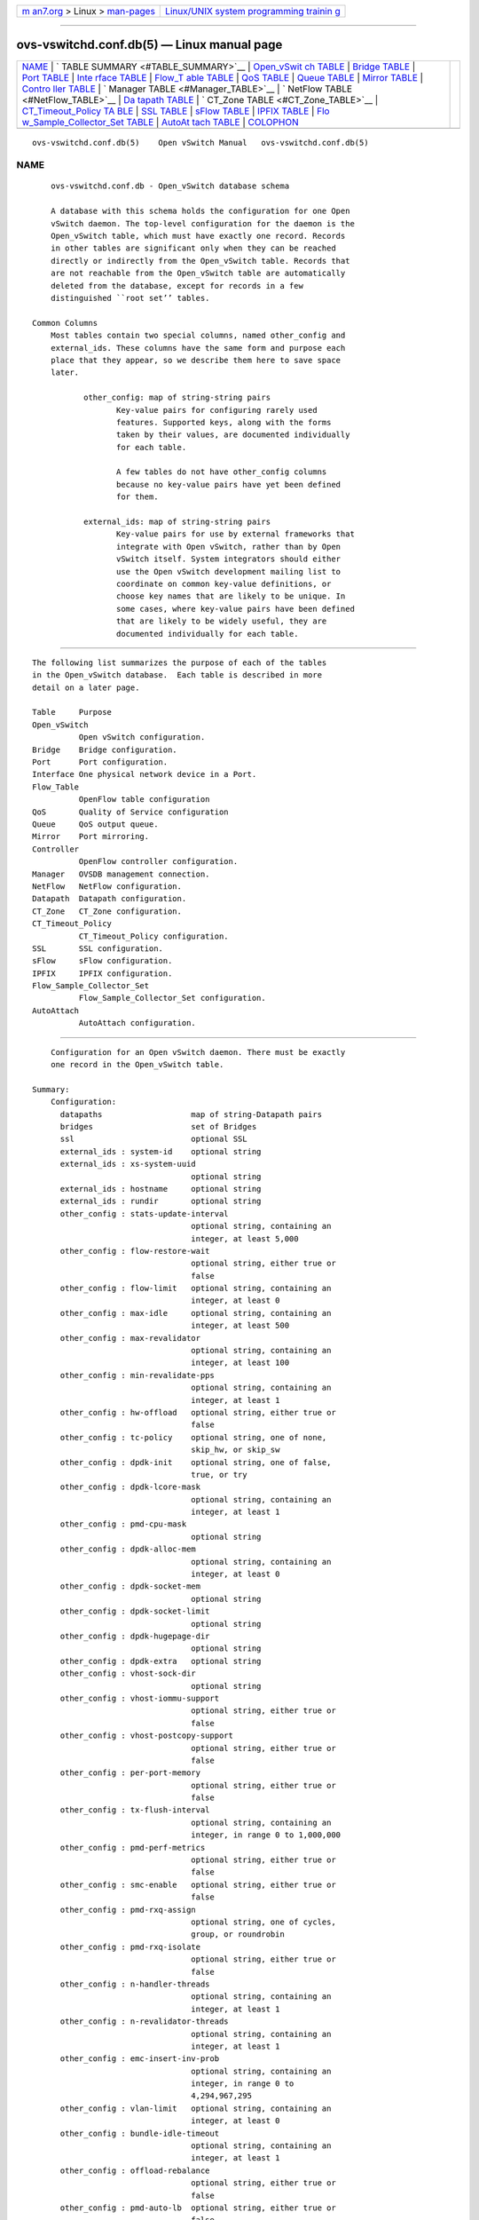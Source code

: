 .. container:: page-top

.. container:: nav-bar

   +----------------------------------+----------------------------------+
   | `m                               | `Linux/UNIX system programming   |
   | an7.org <../../../index.html>`__ | trainin                          |
   | > Linux >                        | g <http://man7.org/training/>`__ |
   | `man-pages <../index.html>`__    |                                  |
   +----------------------------------+----------------------------------+

--------------

ovs-vswitchd.conf.db(5) — Linux manual page
===========================================

+-----------------------------------+-----------------------------------+
| `NAME <#NAME>`__ \|               |                                   |
| `                                 |                                   |
| TABLE SUMMARY <#TABLE_SUMMARY>`__ |                                   |
| \|                                |                                   |
| `Open_vSwit                       |                                   |
| ch TABLE <#Open_vSwitch_TABLE>`__ |                                   |
| \|                                |                                   |
| `Bridge TABLE <#Bridge_TABLE>`__  |                                   |
| \| `Port TABLE <#Port_TABLE>`__   |                                   |
| \|                                |                                   |
| `Inte                             |                                   |
| rface TABLE <#Interface_TABLE>`__ |                                   |
| \|                                |                                   |
| `Flow_T                           |                                   |
| able TABLE <#Flow_Table_TABLE>`__ |                                   |
| \| `QoS TABLE <#QoS_TABLE>`__ \|  |                                   |
| `Queue TABLE <#Queue_TABLE>`__ \| |                                   |
| `Mirror TABLE <#Mirror_TABLE>`__  |                                   |
| \|                                |                                   |
| `Contro                           |                                   |
| ller TABLE <#Controller_TABLE>`__ |                                   |
| \|                                |                                   |
| `                                 |                                   |
| Manager TABLE <#Manager_TABLE>`__ |                                   |
| \|                                |                                   |
| `                                 |                                   |
| NetFlow TABLE <#NetFlow_TABLE>`__ |                                   |
| \|                                |                                   |
| `Da                               |                                   |
| tapath TABLE <#Datapath_TABLE>`__ |                                   |
| \|                                |                                   |
| `                                 |                                   |
| CT_Zone TABLE <#CT_Zone_TABLE>`__ |                                   |
| \|                                |                                   |
| `CT_Timeout_Policy TA             |                                   |
| BLE <#CT_Timeout_Policy_TABLE>`__ |                                   |
| \| `SSL TABLE <#SSL_TABLE>`__ \|  |                                   |
| `sFlow TABLE <#sFlow_TABLE>`__ \| |                                   |
| `IPFIX TABLE <#IPFIX_TABLE>`__ \| |                                   |
| `Flo                              |                                   |
| w_Sample_Collector_Set TABLE <#Fl |                                   |
| ow_Sample_Collector_Set_TABLE>`__ |                                   |
| \|                                |                                   |
| `AutoAt                           |                                   |
| tach TABLE <#AutoAttach_TABLE>`__ |                                   |
| \| `COLOPHON <#COLOPHON>`__       |                                   |
+-----------------------------------+-----------------------------------+
| .. container:: man-search-box     |                                   |
+-----------------------------------+-----------------------------------+

::

   ovs-vswitchd.conf.db(5)    Open vSwitch Manual   ovs-vswitchd.conf.db(5)

NAME
-------------------------------------------------

::

          ovs-vswitchd.conf.db - Open_vSwitch database schema

          A database with this schema holds the configuration for one Open
          vSwitch daemon. The top-level configuration for the daemon is the
          Open_vSwitch table, which must have exactly one record. Records
          in other tables are significant only when they can be reached
          directly or indirectly from the Open_vSwitch table. Records that
          are not reachable from the Open_vSwitch table are automatically
          deleted from the database, except for records in a few
          distinguished ``root set’’ tables.

      Common Columns
          Most tables contain two special columns, named other_config and
          external_ids. These columns have the same form and purpose each
          place that they appear, so we describe them here to save space
          later.

                 other_config: map of string-string pairs
                        Key-value pairs for configuring rarely used
                        features. Supported keys, along with the forms
                        taken by their values, are documented individually
                        for each table.

                        A few tables do not have other_config columns
                        because no key-value pairs have yet been defined
                        for them.

                 external_ids: map of string-string pairs
                        Key-value pairs for use by external frameworks that
                        integrate with Open vSwitch, rather than by Open
                        vSwitch itself. System integrators should either
                        use the Open vSwitch development mailing list to
                        coordinate on common key-value definitions, or
                        choose key names that are likely to be unique. In
                        some cases, where key-value pairs have been defined
                        that are likely to be widely useful, they are
                        documented individually for each table.


-------------------------------------------------------------------

::

          The following list summarizes the purpose of each of the tables
          in the Open_vSwitch database.  Each table is described in more
          detail on a later page.

          Table     Purpose
          Open_vSwitch
                    Open vSwitch configuration.
          Bridge    Bridge configuration.
          Port      Port configuration.
          Interface One physical network device in a Port.
          Flow_Table
                    OpenFlow table configuration
          QoS       Quality of Service configuration
          Queue     QoS output queue.
          Mirror    Port mirroring.
          Controller
                    OpenFlow controller configuration.
          Manager   OVSDB management connection.
          NetFlow   NetFlow configuration.
          Datapath  Datapath configuration.
          CT_Zone   CT_Zone configuration.
          CT_Timeout_Policy
                    CT_Timeout_Policy configuration.
          SSL       SSL configuration.
          sFlow     sFlow configuration.
          IPFIX     IPFIX configuration.
          Flow_Sample_Collector_Set
                    Flow_Sample_Collector_Set configuration.
          AutoAttach
                    AutoAttach configuration.


-----------------------------------------------------------------------------

::

          Configuration for an Open vSwitch daemon. There must be exactly
          one record in the Open_vSwitch table.

      Summary:
          Configuration:
            datapaths                   map of string-Datapath pairs
            bridges                     set of Bridges
            ssl                         optional SSL
            external_ids : system-id    optional string
            external_ids : xs-system-uuid
                                        optional string
            external_ids : hostname     optional string
            external_ids : rundir       optional string
            other_config : stats-update-interval
                                        optional string, containing an
                                        integer, at least 5,000
            other_config : flow-restore-wait
                                        optional string, either true or
                                        false
            other_config : flow-limit   optional string, containing an
                                        integer, at least 0
            other_config : max-idle     optional string, containing an
                                        integer, at least 500
            other_config : max-revalidator
                                        optional string, containing an
                                        integer, at least 100
            other_config : min-revalidate-pps
                                        optional string, containing an
                                        integer, at least 1
            other_config : hw-offload   optional string, either true or
                                        false
            other_config : tc-policy    optional string, one of none,
                                        skip_hw, or skip_sw
            other_config : dpdk-init    optional string, one of false,
                                        true, or try
            other_config : dpdk-lcore-mask
                                        optional string, containing an
                                        integer, at least 1
            other_config : pmd-cpu-mask
                                        optional string
            other_config : dpdk-alloc-mem
                                        optional string, containing an
                                        integer, at least 0
            other_config : dpdk-socket-mem
                                        optional string
            other_config : dpdk-socket-limit
                                        optional string
            other_config : dpdk-hugepage-dir
                                        optional string
            other_config : dpdk-extra   optional string
            other_config : vhost-sock-dir
                                        optional string
            other_config : vhost-iommu-support
                                        optional string, either true or
                                        false
            other_config : vhost-postcopy-support
                                        optional string, either true or
                                        false
            other_config : per-port-memory
                                        optional string, either true or
                                        false
            other_config : tx-flush-interval
                                        optional string, containing an
                                        integer, in range 0 to 1,000,000
            other_config : pmd-perf-metrics
                                        optional string, either true or
                                        false
            other_config : smc-enable   optional string, either true or
                                        false
            other_config : pmd-rxq-assign
                                        optional string, one of cycles,
                                        group, or roundrobin
            other_config : pmd-rxq-isolate
                                        optional string, either true or
                                        false
            other_config : n-handler-threads
                                        optional string, containing an
                                        integer, at least 1
            other_config : n-revalidator-threads
                                        optional string, containing an
                                        integer, at least 1
            other_config : emc-insert-inv-prob
                                        optional string, containing an
                                        integer, in range 0 to
                                        4,294,967,295
            other_config : vlan-limit   optional string, containing an
                                        integer, at least 0
            other_config : bundle-idle-timeout
                                        optional string, containing an
                                        integer, at least 1
            other_config : offload-rebalance
                                        optional string, either true or
                                        false
            other_config : pmd-auto-lb  optional string, either true or
                                        false
            other_config : pmd-auto-lb-rebal-interval
                                        optional string, containing an
                                        integer, in range 0 to 20,000
            other_config : pmd-auto-lb-load-threshold
                                        optional string, containing an
                                        integer, in range 0 to 100
            other_config : pmd-auto-lb-improvement-threshold
                                        optional string, containing an
                                        integer, in range 0 to 100
            other_config : userspace-tso-enable
                                        optional string, either true or
                                        false
          Status:
            next_cfg                    integer
            cur_cfg                     integer
            dpdk_initialized            boolean
            Statistics:
               other_config : enable-statistics
                                        optional string, either true or
                                        false
               statistics : cpu         optional string, containing an
                                        integer, at least 1
               statistics : load_average
                                        optional string
               statistics : memory      optional string
               statistics : process_NAME
                                        optional string
               statistics : file_systems
                                        optional string
          Version Reporting:
            ovs_version                 optional string
            db_version                  optional string
            system_type                 optional string
            system_version              optional string
            dpdk_version                optional string
          Capabilities:
            datapath_types              set of strings
            iface_types                 set of strings
          Database Configuration:
            manager_options             set of Managers
          IPsec:
            other_config : private_key  optional string
            other_config : certificate  optional string
            other_config : ca_cert      optional string
            Plaintext Tunnel Policy:
               other_config : ipsec_skb_mark
                                        optional string
          Common Columns:
            other_config                map of string-string pairs
            external_ids                map of string-string pairs

      Details:
        Configuration:

          datapaths: map of string-Datapath pairs
                 Map of datapath types to datapaths. The datapath_type
                 column of the Bridge table is used as a key for this map.
                 The value points to a row in the Datapath table.

          bridges: set of Bridges
                 Set of bridges managed by the daemon.

          ssl: optional SSL
                 SSL used globally by the daemon.

          external_ids : system-id: optional string
                 A unique identifier for the Open vSwitch’s physical host.
                 The form of the identifier depends on the type of the
                 host. On a Citrix XenServer, this will likely be the same
                 as external_ids:xs-system-uuid.

          external_ids : xs-system-uuid: optional string
                 The Citrix XenServer universally unique identifier for the
                 physical host as displayed by xe host-list.

          external_ids : hostname: optional string
                 The hostname for the host running Open vSwitch. This is a
                 fully qualified domain name since version 2.6.2.

          external_ids : rundir: optional string
                 In Open vSwitch 2.8 and later, the run directory of the
                 running Open vSwitch daemon. This directory is used for
                 runtime state such as control and management sockets. The
                 value of other_config:vhost-sock-dir is relative to this
                 directory.

          other_config : stats-update-interval: optional string, containing
          an integer, at least 5,000
                 Interval for updating statistics to the database, in
                 milliseconds. This option will affect the update of the
                 statistics column in the following tables: Port, Interface
                 , Mirror.

                 Default value is 5000 ms.

                 Getting statistics more frequently can be achieved via
                 OpenFlow.

          other_config : flow-restore-wait: optional string, either true or
          false
                 When ovs-vswitchd starts up, it has an empty flow table
                 and therefore it handles all arriving packets in its
                 default fashion according to its configuration, by
                 dropping them or sending them to an OpenFlow controller or
                 switching them as a standalone switch. This behavior is
                 ordinarily desirable. However, if ovs-vswitchd is
                 restarting as part of a ``hot-upgrade,’’ then this leads
                 to a relatively long period during which packets are
                 mishandled.

                 This option allows for improvement. When ovs-vswitchd
                 starts with this value set as true, it will neither flush
                 or expire previously set datapath flows nor will it send
                 and receive any packets to or from the datapath. When this
                 value is later set to false, ovs-vswitchd will start
                 receiving packets from the datapath and re-setup the
                 flows.

                 Additionally, ovs-vswitchd is prevented from connecting to
                 controllers when this value is set to true. This prevents
                 controllers from making changes to the flow table in the
                 middle of flow restoration, which could result in
                 undesirable intermediate states. Once this value has been
                 set to false and the desired flow state has been restored,
                 ovs-vswitchd will be able to reconnect to controllers and
                 process any new flow table modifications.

                 Thus, with this option, the procedure for a hot-upgrade of
                 ovs-vswitchd becomes roughly the following:

                 1.  Stop ovs-vswitchd.

                 2.  Set other_config:flow-restore-wait to true.

                 3.  Start ovs-vswitchd.

                 4.  Use ovs-ofctl (or some other program, such as an
                     OpenFlow controller) to restore the OpenFlow flow
                     table to the desired state.

                 5.  Set other_config:flow-restore-wait to false (or remove
                     it entirely from the database).

                 The ovs-ctl’s ``restart’’ and ``force-reload-kmod’’
                 functions use the above config option during hot upgrades.

          other_config : flow-limit: optional string, containing an
          integer, at least 0
                 The maximum number of flows allowed in the datapath flow
                 table. Internally OVS will choose a flow limit which will
                 likely be lower than this number, based on real time
                 network conditions. Tweaking this value is discouraged
                 unless you know exactly what you’re doing.

                 The default is 200000.

          other_config : max-idle: optional string, containing an integer,
          at least 500
                 The maximum time (in ms) that idle flows will remain
                 cached in the datapath. Internally OVS will check the
                 validity and activity for datapath flows regularly and may
                 expire flows quicker than this number, based on real time
                 network conditions. Tweaking this value is discouraged
                 unless you know exactly what you’re doing.

                 The default is 10000.

          other_config : max-revalidator: optional string, containing an
          integer, at least 100
                 The maximum time (in ms) that revalidator threads will
                 wait before executing flow revalidation. Note that this is
                 maximum allowed value. Actual timeout used by OVS is
                 minimum of max-idle and max-revalidator values. Tweaking
                 this value is discouraged unless you know exactly what
                 you’re doing.

                 The default is 500.

          other_config : min-revalidate-pps: optional string, containing an
          integer, at least 1
                 Set minimum pps that flow must have in order to be
                 revalidated when revalidation duration exceeds half of
                 max-revalidator config variable.

                 The default is 5.

          other_config : hw-offload: optional string, either true or false
                 Set this value to true to enable netdev flow offload.

                 The default value is false. Changing this value requires
                 restarting the daemon

                 Currently Open vSwitch supports hardware offloading on
                 Linux systems. On other systems, this value is ignored.
                 This functionality is considered ’experimental’. Depending
                 on which OpenFlow matches and actions are configured,
                 which kernel version is used, and what hardware is
                 available, Open vSwitch may not be able to offload
                 functionality to hardware.

                 In order to dump HW offloaded flows use ovs-appctl
                 dpctl/dump-flows, ovs-dpctl doesn’t support this
                 functionality. See ovs-vswitchd(8) for details.

          other_config : tc-policy: optional string, one of none, skip_hw,
          or skip_sw
                 Specified the policy used with HW offloading. Options:

                 none   Add software rule and offload rule to HW.

                 skip_sw
                        Offload rule to HW only.

                 skip_hw
                        Add software rule without offloading rule to HW.

                 This is only relevant if other_config:hw-offload is
                 enabled.

                 The default value is none.

          other_config : dpdk-init: optional string, one of false, true, or
          try
                 Set this value to true or try to enable runtime support
                 for DPDK ports. The vswitch must have compile-time support
                 for DPDK as well.

                 A value of true will cause the ovs-vswitchd process to
                 abort if DPDK cannot be initialized. A value of try will
                 allow the ovs-vswitchd process to continue running even if
                 DPDK cannot be initialized.

                 The default value is false. Changing this value requires
                 restarting the daemon

                 If this value is false at startup, any dpdk ports which
                 are configured in the bridge will fail due to memory
                 errors.

          other_config : dpdk-lcore-mask: optional string, containing an
          integer, at least 1
                 Specifies the CPU cores where dpdk lcore threads should be
                 spawned. The DPDK lcore threads are used for DPDK library
                 tasks, such as library internal message processing,
                 logging, etc. Value should be in the form of a hex string
                 (so ’0x123’) similar to the ’taskset’ mask input.

                 The lowest order bit corresponds to the first CPU core. A
                 set bit means the corresponding core is available and an
                 lcore thread will be created and pinned to it. If the
                 input does not cover all cores, those uncovered cores are
                 considered not set.

                 For performance reasons, it is best to set this to a
                 single core on the system, rather than allow lcore threads
                 to float.

                 If not specified, the value will be determined by choosing
                 the lowest CPU core from initial cpu affinity list.
                 Otherwise, the value will be passed directly to the DPDK
                 library.

          other_config : pmd-cpu-mask: optional string
                 Specifies CPU mask for setting the cpu affinity of PMD
                 (Poll Mode Driver) threads. Value should be in the form of
                 hex string, similar to the dpdk EAL ’-c COREMASK’ option
                 input or the ’taskset’ mask input.

                 The lowest order bit corresponds to the first CPU core. A
                 set bit means the corresponding core is available and a
                 pmd thread will be created and pinned to it. If the input
                 does not cover all cores, those uncovered cores are
                 considered not set.

                 If not specified, one pmd thread will be created for each
                 numa node and pinned to any available core on the numa
                 node by default.

          other_config : dpdk-alloc-mem: optional string, containing an
          integer, at least 0
                 Specifies the amount of memory to preallocate from the
                 hugepage pool, regardless of socket. It is recommended
                 that dpdk-socket-mem is used instead.

          other_config : dpdk-socket-mem: optional string
                 Specifies the amount of memory to preallocate from the
                 hugepage pool, on a per-socket basis.

                 The specifier is a comma-separated string, in ascending
                 order of CPU socket. E.g. On a four socket system
                 1024,0,2048 would set socket 0 to preallocate 1024MB,
                 socket 1 to preallocate 0MB, socket 2 to preallocate
                 2048MB and socket 3 (no value given) to preallocate 0MB.

                 If other_config:dpdk-socket-mem and other_config:dpdk-
                 alloc-mem are not specified, neither will be used and
                 there will be no default value for each numa node. DPDK
                 defaults will be used instead. If other_config:dpdk-
                 socket-mem and other_config:dpdk-alloc-mem are specified
                 at the same time, other_config:dpdk-socket-mem will be
                 used as default. Changing this value requires restarting
                 the daemon.

          other_config : dpdk-socket-limit: optional string
                 Limits the maximum amount of memory that can be used from
                 the hugepage pool, on a per-socket basis.

                 The specifier is a comma-separated list of memory limits
                 per socket. 0 will disable the limit for a particular
                 socket.

                 If not specified, OVS will not configure limits by
                 default. Changing this value requires restarting the
                 daemon.

          other_config : dpdk-hugepage-dir: optional string
                 Specifies the path to the hugetlbfs mount point.

                 If not specified, this will be guessed by the DPDK library
                 (default is /dev/hugepages). Changing this value requires
                 restarting the daemon.

          other_config : dpdk-extra: optional string
                 Specifies additional eal command line arguments for DPDK.

                 The default is empty. Changing this value requires
                 restarting the daemon

          other_config : vhost-sock-dir: optional string
                 Specifies a relative path from external_ids:rundir to the
                 vhost-user unix domain socket files. If this value is
                 unset, the sockets are put directly in
                 external_ids:rundir.

                 Changing this value requires restarting the daemon.

          other_config : vhost-iommu-support: optional string, either true
          or false
                 vHost IOMMU is a security feature, which restricts the
                 vhost memory that a virtio device may access. vHost IOMMU
                 support is disabled by default, due to a bug in QEMU
                 implementations of the vhost REPLY_ACK protocol, (on which
                 vHost IOMMU relies) prior to v2.9.1. Setting this value to
                 true enables vHost IOMMU support for vHost User Client
                 ports in OvS-DPDK, starting from DPDK v17.11.

                 Changing this value requires restarting the daemon.

          other_config : vhost-postcopy-support: optional string, either
          true or false
                 vHost post-copy is a feature which allows switching live
                 migration of VM attached to dpdkvhostuserclient port to
                 post-copy mode if default pre-copy migration can not be
                 converged or takes too long to converge. Setting this
                 value to true enables vHost post-copy support for all
                 dpdkvhostuserclient ports. Available starting from DPDK
                 v18.11 and QEMU 2.12.

                 Changing this value requires restarting the daemon.

          other_config : per-port-memory: optional string, either true or
          false
                 By default OVS DPDK uses a shared memory model wherein
                 devices that have the same MTU and socket values can share
                 the same mempool. Setting this value to true changes this
                 behaviour. Per port memory allow DPDK devices to use
                 private memory per device. This can provide greater
                 transparency as regards memory usage but potentially at
                 the cost of greater memory requirements.

                 Changing this value requires restarting the daemon if
                 dpdk-init has already been set to true.

          other_config : tx-flush-interval: optional string, containing an
          integer, in range 0 to 1,000,000
                 Specifies the time in microseconds that a packet can wait
                 in output batch for sending i.e. amount of time that
                 packet can spend in an intermediate output queue before
                 sending to netdev. This option can be used to configure
                 balance between throughput and latency. Lower values
                 decreases latency while higher values may be useful to
                 achieve higher performance.

                 Defaults to 0 i.e. instant packet sending (latency
                 optimized).

          other_config : pmd-perf-metrics: optional string, either true or
          false
                 Enables recording of detailed PMD performance metrics for
                 analysis and trouble-shooting. This can have a performance
                 impact in the order of 1%.

                 Defaults to false but can be changed at any time.

          other_config : smc-enable: optional string, either true or false
                 Signature match cache or SMC is a cache between EMC and
                 megaflow cache. It does not store the full key of the
                 flow, so it is more memory efficient comparing to EMC
                 cache. SMC is especially useful when flow count is larger
                 than EMC capacity.

                 Defaults to false but can be changed at any time.

          other_config : pmd-rxq-assign: optional string, one of cycles,
          group, or roundrobin
                 Specifies how RX queues will be automatically assigned to
                 CPU cores. Options:

                 cycles Rxqs will be sorted by order of measured processing
                        cycles before being assigned to CPU cores.

                 roundrobin
                        Rxqs will be round-robined across CPU cores.

                 group  Rxqs will be sorted by order of measured processing
                        cycles before being assigned to CPU cores with
                        lowest estimated load.

                 The default value is cycles.

                 Changing this value will affect an automatic re-assignment
                 of Rxqs to CPUs. Note: Rxqs mapped to CPU cores with
                 pmd-rxq-affinity are unaffected.

          other_config : pmd-rxq-isolate: optional string, either true or
          false
                 Specifies if a CPU core will be isolated after being
                 pinned with an Rx queue.

                 Set this value to false to non-isolate a CPU core after it
                 is pinned with an Rxq using pmd-rxq-affinity. This will
                 allow OVS to assign other Rxqs to that CPU core.

                 The default value is true.

                 This can only be false when pmd-rxq-assign is set to
                 group.

          other_config : n-handler-threads: optional string, containing an
          integer, at least 1
                 Attempts to specify the number of threads for software
                 datapaths to use for handling new flows. Some datapaths
                 may choose to ignore this and it will be set to a sensible
                 option for the datapath type.

                 This configuration is per datapath. If you have more than
                 one software datapath (e.g. some system bridges and some
                 netdev bridges), then the total number of threads is
                 n-handler-threads times the number of software datapaths.

          other_config : n-revalidator-threads: optional string, containing
          an integer, at least 1
                 Attempts to specify the number of threads for software
                 datapaths to use for revalidating flows in the datapath.
                 Some datapaths may choose to ignore this and will set to a
                 sensible option for the datapath type.

                 Typically, there is a direct correlation between the
                 number of revalidator threads, and the number of flows
                 allowed in the datapath. The default is the number of cpu
                 cores divided by four plus one. If n-handler-threads is
                 set, the default changes to the number of cpu cores minus
                 the number of handler threads.

                 This configuration is per datapath. If you have more than
                 one software datapath (e.g. some system bridges and some
                 netdev bridges), then the total number of threads is
                 n-handler-threads times the number of software datapaths.

          other_config : emc-insert-inv-prob: optional string, containing
          an integer, in range 0 to 4,294,967,295
                 Specifies the inverse probability (1/emc-insert-inv-prob)
                 of a flow being inserted into the Exact Match Cache (EMC).
                 On average one in every emc-insert-inv-prob packets that
                 generate a unique flow will cause an insertion into the
                 EMC. A value of 1 will result in an insertion for every
                 flow (1/1 = 100%) whereas a value of zero will result in
                 no insertions and essentially disable the EMC.

                 Defaults to 100 ie. there is (1/100 =) 1% chance of EMC
                 insertion.

          other_config : vlan-limit: optional string, containing an
          integer, at least 0
                 Limits the number of VLAN headers that can be matched to
                 the specified number. Further VLAN headers will be treated
                 as payload, e.g. a packet with more 802.1q headers will
                 match Ethernet type 0x8100.

                 Open vSwitch userspace currently supports at most 2 VLANs,
                 and each datapath has its own limit. If vlan-limit is
                 nonzero, it acts as a further limit.

                 If this value is absent, the default is currently 1. This
                 maintains backward compatibility with controllers that
                 were designed for use with Open vSwitch versions earlier
                 than 2.8, which only supported one VLAN.

          other_config : bundle-idle-timeout: optional string, containing
          an integer, at least 1
                 The maximum time (in seconds) that idle bundles will wait
                 to be expired since it was either opened, modified or
                 closed.

                 OpenFlow specification mandates the timeout to be at least
                 one second. The default is 10 seconds.

          other_config : offload-rebalance: optional string, either true or
          false
                 Configures HW offload rebalancing, that allows to
                 dynamically offload and un-offload flows while an offload-
                 device is out of resources (OOR). This policy allows flows
                 to be selected for offloading based on the packets-per-
                 second (pps) rate of flows.

                 Set this value to true to enable this option.

                 The default value is false. Changing this value requires
                 restarting the daemon.

                 This is only relevant if HW offloading is enabled (hw-
                 offload). When this policy is enabled, it also requires
                 ’tc-policy’ to be set to ’skip_sw’.

          other_config : pmd-auto-lb: optional string, either true or false
                 Configures PMD Auto Load Balancing that allows automatic
                 assignment of RX queues to PMDs if any of PMDs is
                 overloaded (i.e. a processing cycles > other_config:pmd-
                 auto-lb-load-threshold).

                 It uses current scheme of cycle based assignment of RX
                 queues that are not statically pinned to PMDs.

                 The default value is false.

                 Set this value to true to enable this option. It is
                 currently disabled by default and an experimental feature.

                 This only comes in effect if cycle based assignment is
                 enabled and there are more than one non-isolated PMDs
                 present and at least one of it polls more than one queue.

          other_config : pmd-auto-lb-rebal-interval: optional string,
          containing an integer, in range 0 to 20,000
                 The minimum time (in minutes) 2 consecutive PMD Auto Load
                 Balancing iterations.

                 The defaul value is 1 min. If configured to 0 then it
                 would be converted to default value i.e. 1 min

                 This option can be configured to avoid frequent trigger of
                 auto load balancing of PMDs. For e.g. set the value (in
                 min) such that it occurs once in few hours or a day or a
                 week.

          other_config : pmd-auto-lb-load-threshold: optional string,
          containing an integer, in range 0 to 100
                 Specifies the minimum PMD thread load threshold (% of used
                 cycles) of any non-isolated PMD threads when a PMD Auto
                 Load Balance may be triggered.

                 The default value is 95%.

          other_config : pmd-auto-lb-improvement-threshold: optional
          string, containing an integer, in range 0 to 100
                 Specifies the minimum evaluated % improvement in load
                 distribution across the non-isolated PMD threads that will
                 allow a PMD Auto Load Balance to occur.

                 Note, setting this parameter to 0 will always allow an
                 auto load balance to occur regardless of estimated
                 improvement or not.

                 The default value is 25%.

          other_config : userspace-tso-enable: optional string, either true
          or false
                 Set this value to true to enable userspace support for TCP
                 Segmentation Offloading (TSO). When it is enabled, the
                 interfaces can provide an oversized TCP segment to the
                 datapath and the datapath will offload the TCP
                 segmentation and checksum calculation to the interfaces
                 when necessary.

                 The default value is false. Changing this value requires
                 restarting the daemon.

                 The feature only works if Open vSwitch is built with DPDK
                 support.

                 The feature is considered experimental.

        Status:

          next_cfg: integer
                 Sequence number for client to increment. When a client
                 modifies any part of the database configuration and wishes
                 to wait for Open vSwitch to finish applying the changes,
                 it may increment this sequence number.

          cur_cfg: integer
                 Sequence number that Open vSwitch sets to the current
                 value of next_cfg after it finishes applying a set of
                 configuration changes.

          dpdk_initialized: boolean
                 True if other_config:dpdk-init is set to true and the DPDK
                 library is successfully initialized.

        Statistics:

          The statistics column contains key-value pairs that report
          statistics about a system running an Open vSwitch. These are
          updated periodically (currently, every 5 seconds). Key-value
          pairs that cannot be determined or that do not apply to a
          platform are omitted.

          other_config : enable-statistics: optional string, either true or
          false
                 Statistics are disabled by default to avoid overhead in
                 the common case when statistics gathering is not useful.
                 Set this value to true to enable populating the statistics
                 column or to false to explicitly disable it.

          statistics : cpu: optional string, containing an integer, at
          least 1
                 Number of CPU processors, threads, or cores currently
                 online and available to the operating system on which Open
                 vSwitch is running, as an integer. This may be less than
                 the number installed, if some are not online or if they
                 are not available to the operating system.

                 Open vSwitch userspace processes are not multithreaded,
                 but the Linux kernel-based datapath is.

          statistics : load_average: optional string
                 A comma-separated list of three floating-point numbers,
                 representing the system load average over the last 1, 5,
                 and 15 minutes, respectively.

          statistics : memory: optional string
                 A comma-separated list of integers, each of which
                 represents a quantity of memory in kilobytes that
                 describes the operating system on which Open vSwitch is
                 running. In respective order, these values are:

                 1.  Total amount of RAM allocated to the OS.

                 2.  RAM allocated to the OS that is in use.

                 3.  RAM that can be flushed out to disk or otherwise
                     discarded if that space is needed for another purpose.
                     This number is necessarily less than or equal to the
                     previous value.

                 4.  Total disk space allocated for swap.

                 5.  Swap space currently in use.

                 On Linux, all five values can be determined and are
                 included. On other operating systems, only the first two
                 values can be determined, so the list will only have two
                 values.

          statistics : process_NAME: optional string
                 One such key-value pair, with NAME replaced by a process
                 name, will exist for each running Open vSwitch daemon
                 process, with name replaced by the daemon’s name (e.g.
                 process_ovs-vswitchd). The value is a comma-separated list
                 of integers. The integers represent the following, with
                 memory measured in kilobytes and durations in
                 milliseconds:

                 1.  The process’s virtual memory size.

                 2.  The process’s resident set size.

                 3.  The amount of user and system CPU time consumed by the
                     process.

                 4.  The number of times that the process has crashed and
                     been automatically restarted by the monitor.

                 5.  The duration since the process was started.

                 6.  The duration for which the process has been running.

                 The interpretation of some of these values depends on
                 whether the process was started with the --monitor. If it
                 was not, then the crash count will always be 0 and the two
                 durations will always be the same. If --monitor was given,
                 then the crash count may be positive; if it is, the latter
                 duration is the amount of time since the most recent crash
                 and restart.

                 There will be one key-value pair for each file in Open
                 vSwitch’s ``run directory’’ (usually /var/run/openvswitch)
                 whose name ends in .pid, whose contents are a process ID,
                 and which is locked by a running process. The name is
                 taken from the pidfile’s name.

                 Currently Open vSwitch is only able to obtain all of the
                 above detail on Linux systems. On other systems, the same
                 key-value pairs will be present but the values will always
                 be the empty string.

          statistics : file_systems: optional string
                 A space-separated list of information on local, writable
                 file systems. Each item in the list describes one file
                 system and consists in turn of a comma-separated list of
                 the following:

                 1.  Mount point, e.g. / or /var/log. Any spaces or commas
                     in the mount point are replaced by underscores.

                 2.  Total size, in kilobytes, as an integer.

                 3.  Amount of storage in use, in kilobytes, as an integer.

                 This key-value pair is omitted if there are no local,
                 writable file systems or if Open vSwitch cannot obtain the
                 needed information.

        Version Reporting:

          These columns report the types and versions of the hardware and
          software running Open vSwitch. We recommend in general that
          software should test whether specific features are supported
          instead of relying on version number checks. These values are
          primarily intended for reporting to human administrators.

          ovs_version: optional string
                 The Open vSwitch version number, e.g. 1.1.0.

          db_version: optional string
                 The database schema version number, e.g. 1.2.3. See ovsdb-
                 tool(1) for an explanation of the numbering scheme.

                 The schema version is part of the database schema, so it
                 can also be retrieved by fetching the schema using the
                 Open vSwitch database protocol.

          system_type: optional string
                 An identifier for the type of system on top of which Open
                 vSwitch runs, e.g. XenServer or KVM.

                 System integrators are responsible for choosing and
                 setting an appropriate value for this column.

          system_version: optional string
                 The version of the system identified by system_type, e.g.
                 5.6.100-39265p on XenServer 5.6.100 build 39265.

                 System integrators are responsible for choosing and
                 setting an appropriate value for this column.

          dpdk_version: optional string
                 The version of the linked DPDK library.

        Capabilities:

          These columns report capabilities of the Open vSwitch instance.

          datapath_types: set of strings
                 This column reports the different dpifs registered with
                 the system. These are the values that this instance
                 supports in the datapath_type column of the Bridge table.

          iface_types: set of strings
                 This column reports the different netdevs registered with
                 the system. These are the values that this instance
                 supports in the type column of the Interface table.

        Database Configuration:

          These columns primarily configure the Open vSwitch database
          (ovsdb-server), not the Open vSwitch switch (ovs-vswitchd). The
          OVSDB database also uses the ssl settings.

          The Open vSwitch switch does read the database configuration to
          determine remote IP addresses to which in-band control should
          apply.

          manager_options: set of Managers
                 Database clients to which the Open vSwitch database server
                 should connect or to which it should listen, along with
                 options for how these connections should be configured.
                 See the Manager table for more information.

                 For this column to serve its purpose, ovsdb-server must be
                 configured to honor it. The easiest way to do this is to
                 invoke ovsdb-server with the option
                 --remote=db:Open_vSwitch,Open_vSwitch,manager_options The
                 startup scripts that accompany Open vSwitch do this by
                 default.

        IPsec:

          These settings control the global configuration of IPsec tunnels.
          The options column of the Interface table configures IPsec for
          individual tunnels.

          OVS IPsec supports the following three forms of authentication.
          Currently, all IPsec tunnels must use the same form:

                 1.  Pre-shared keys: Omit the global settings. On each
                     tunnel, set options:psk.

                 2.  Self-signed certificates: Set the private_key and
                     certificate global settings. On each tunnel, set
                     options:remote_cert. The remote certificate can be
                     self-signed.

                 3.  CA-signed certificates: Set all of the global
                     settings. On each tunnel, set options:remote_name to
                     the common name (CN) of the remote certificate. The
                     remote certificate must be signed by the CA.

          other_config : private_key: optional string
                 Name of a PEM file containing the private key used as the
                 switch’s identity for IPsec tunnels.

          other_config : certificate: optional string
                 Name of a PEM file containing a certificate that certifies
                 the switch’s private key, and identifies a trustworthy
                 switch for IPsec tunnels. The certificate must be x.509
                 version 3 and with the string in common name (CN) also set
                 in the subject alternative name (SAN).

          other_config : ca_cert: optional string
                 Name of a PEM file containing the CA certificate used to
                 verify that a remote switch of the IPsec tunnel is
                 trustworthy.

        Plaintext Tunnel Policy:

          When an IPsec tunnel is configured in this database, multiple
          independent components take responsibility for implementing it.
          ovs-vswitchd and its datapath handle packet forwarding to the
          tunnel and a separate daemon pushes the tunnel’s IPsec policy
          configuration to the kernel or other entity that implements it.
          There is a race: if the former configuration completes before the
          latter, then packets sent by the local host over the tunnel can
          be transmitted in plaintext. Using this setting, OVS users can
          avoid this undesirable situation.

          other_config : ipsec_skb_mark: optional string
                 This setting takes the form value/mask. If it is
                 specified, then the skb_mark field in every outgoing
                 tunneled packet sent in plaintext is compared against it
                 and, if it matches, the packet is dropped. This is a
                 global setting that is applied to every tunneled packet,
                 regardless of whether IPsec encryption is enabled for the
                 tunnel, the type of tunnel, or whether OVS is involved.

                 Example policies:

                 1/1    Drop all unencrypted tunneled packets in which the
                        least-significant bit of skb_mark is 1. This would
                        be a useful policy given an OpenFlow flow table
                        that sets skb_mark to 1 for traffic that should be
                        encrypted. The default skb_mark is 0, so this would
                        not affect other traffic.

                 0/1    Drop all unencrypted tunneled packets in which the
                        least-significant bit of skb_mark is 0. This would
                        be a useful policy if no unencrypted tunneled
                        traffic should exit the system without being
                        specially permitted by setting skb_mark to 1.

                 (empty)
                        If this setting is empty or unset, then all
                        unencrypted tunneled packets are transmitted in the
                        usual way.

        Common Columns:

          The overall purpose of these columns is described under Common
          Columns at the beginning of this document.

          other_config: map of string-string pairs

          external_ids: map of string-string pairs


-----------------------------------------------------------------

::

          Configuration for a bridge within an Open_vSwitch.

          A Bridge record represents an Ethernet switch with one or more
          ``ports,’’ which are the Port records pointed to by the Bridge’s
          ports column.

      Summary:
          Core Features:
            name                        immutable string (must be unique
                                        within table)
            ports                       set of Ports
            mirrors                     set of Mirrors
            netflow                     optional NetFlow
            sflow                       optional sFlow
            ipfix                       optional IPFIX
            flood_vlans                 set of up to 4,096 integers, in
                                        range 0 to 4,095
            auto_attach                 optional AutoAttach
          OpenFlow Configuration:
            controller                  set of Controllers
            flow_tables                 map of integer-Flow_Table pairs,
                                        key in range 0 to 254
            fail_mode                   optional string, either secure or
                                        standalone
            datapath_id                 optional string
            datapath_version            string
            other_config : datapath-id  optional string
            other_config : dp-desc      optional string
            other_config : dp-sn        optional string
            other_config : disable-in-band
                                        optional string, either true or
                                        false
            other_config : in-band-queue
                                        optional string, containing an
                                        integer, in range 0 to
                                        4,294,967,295
            other_config : controller-queue-size
                                        optional string, containing an
                                        integer, in range 1 to 512
            protocols                   set of strings, one of OpenFlow10,
                                        OpenFlow11, OpenFlow12, OpenFlow13,
                                        OpenFlow14, or OpenFlow15
          Spanning Tree Configuration:
            STP Configuration:
               stp_enable               boolean
               other_config : stp-system-id
                                        optional string
               other_config : stp-priority
                                        optional string, containing an
                                        integer, in range 0 to 65,535
               other_config : stp-hello-time
                                        optional string, containing an
                                        integer, in range 1 to 10
               other_config : stp-max-age
                                        optional string, containing an
                                        integer, in range 6 to 40
               other_config : stp-forward-delay
                                        optional string, containing an
                                        integer, in range 4 to 30
               other_config : mcast-snooping-aging-time
                                        optional string, containing an
                                        integer, at least 1
               other_config : mcast-snooping-table-size
                                        optional string, containing an
                                        integer, at least 1
               other_config : mcast-snooping-disable-flood-unregistered
                                        optional string, either true or
                                        false
            STP Status:
               status : stp_bridge_id   optional string
               status : stp_designated_root
                                        optional string
               status : stp_root_path_cost
                                        optional string
          Rapid Spanning Tree:
            RSTP Configuration:
               rstp_enable              boolean
               other_config : rstp-address
                                        optional string
               other_config : rstp-priority
                                        optional string, containing an
                                        integer, in range 0 to 61,440
               other_config : rstp-ageing-time
                                        optional string, containing an
                                        integer, in range 10 to 1,000,000
               other_config : rstp-force-protocol-version
                                        optional string, containing an
                                        integer
               other_config : rstp-max-age
                                        optional string, containing an
                                        integer, in range 6 to 40
               other_config : rstp-forward-delay
                                        optional string, containing an
                                        integer, in range 4 to 30
               other_config : rstp-transmit-hold-count
                                        optional string, containing an
                                        integer, in range 1 to 10
            RSTP Status:
               rstp_status : rstp_bridge_id
                                        optional string
               rstp_status : rstp_root_id
                                        optional string
               rstp_status : rstp_root_path_cost
                                        optional string, containing an
                                        integer, at least 0
               rstp_status : rstp_designated_id
                                        optional string
               rstp_status : rstp_designated_port_id
                                        optional string
               rstp_status : rstp_bridge_port_id
                                        optional string
          Multicast Snooping Configuration:
            mcast_snooping_enable       boolean
          Other Features:
            datapath_type               string
            external_ids : bridge-id    optional string
            external_ids : xs-network-uuids
                                        optional string
            other_config : hwaddr       optional string
            other_config : forward-bpdu
                                        optional string, either true or
                                        false
            other_config : mac-aging-time
                                        optional string, containing an
                                        integer, at least 1
            other_config : mac-table-size
                                        optional string, containing an
                                        integer, at least 1
          Common Columns:
            other_config                map of string-string pairs
            external_ids                map of string-string pairs

      Details:
        Core Features:

          name: immutable string (must be unique within table)
                 Bridge identifier. Must be unique among the names of
                 ports, interfaces, and bridges on a host.

                 The name must be alphanumeric and must not contain forward
                 or backward slashes. The name of a bridge is also the name
                 of an Interface (and a Port) within the bridge, so the
                 restrictions on the name column in the Interface table,
                 particularly on length, also apply to bridge names. Refer
                 to the documentation for Interface names for details.

          ports: set of Ports
                 Ports included in the bridge.

          mirrors: set of Mirrors
                 Port mirroring configuration.

          netflow: optional NetFlow
                 NetFlow configuration.

          sflow: optional sFlow
                 sFlow(R) configuration.

          ipfix: optional IPFIX
                 IPFIX configuration.

          flood_vlans: set of up to 4,096 integers, in range 0 to 4,095
                 VLAN IDs of VLANs on which MAC address learning should be
                 disabled, so that packets are flooded instead of being
                 sent to specific ports that are believed to contain
                 packets’ destination MACs. This should ordinarily be used
                 to disable MAC learning on VLANs used for mirroring (RSPAN
                 VLANs). It may also be useful for debugging.

                 SLB bonding (see the bond_mode column in the Port table)
                 is incompatible with flood_vlans. Consider using another
                 bonding mode or a different type of mirror instead.

          auto_attach: optional AutoAttach
                 Auto Attach configuration.

        OpenFlow Configuration:

          controller: set of Controllers
                 OpenFlow controller set. If unset, then no OpenFlow
                 controllers will be used.

                 If there are primary controllers, removing all of them
                 clears the OpenFlow flow tables, group table, and meter
                 table. If there are no primary controllers, adding one
                 also clears these tables. Other changes to the set of
                 controllers, such as adding or removing a service
                 controller, adding another primary controller to
                 supplement an existing primary controller, or removing
                 only one of two primary controllers, have no effect on
                 these tables.

          flow_tables: map of integer-Flow_Table pairs, key in range 0 to
          254
                 Configuration for OpenFlow tables. Each pair maps from an
                 OpenFlow table ID to configuration for that table.

          fail_mode: optional string, either secure or standalone
                 When a controller is configured, it is, ordinarily,
                 responsible for setting up all flows on the switch. Thus,
                 if the connection to the controller fails, no new network
                 connections can be set up. If the connection to the
                 controller stays down long enough, no packets can pass
                 through the switch at all. This setting determines the
                 switch’s response to such a situation. It may be set to
                 one of the following:

                 standalone
                        If no message is received from the controller for
                        three times the inactivity probe interval (see
                        inactivity_probe), then Open vSwitch will take over
                        responsibility for setting up flows. In this mode,
                        Open vSwitch causes the bridge to act like an
                        ordinary MAC-learning switch. Open vSwitch will
                        continue to retry connecting to the controller in
                        the background and, when the connection succeeds,
                        it will discontinue its standalone behavior.

                 secure Open vSwitch will not set up flows on its own when
                        the controller connection fails or when no
                        controllers are defined. The bridge will continue
                        to retry connecting to any defined controllers
                        forever.

                 The default is standalone if the value is unset, but
                 future versions of Open vSwitch may change the default.

                 The standalone mode can create forwarding loops on a
                 bridge that has more than one uplink port unless STP is
                 enabled. To avoid loops on such a bridge, configure secure
                 mode or enable STP (see stp_enable).

                 The fail_mode setting applies only to primary controllers.
                 When more than one primary controller is configured,
                 fail_mode is considered only when none of the configured
                 controllers can be contacted.

                 Changing fail_mode when no primary controllers are
                 configured clears the OpenFlow flow tables, group table,
                 and meter table.

          datapath_id: optional string
                 Reports the OpenFlow datapath ID in use. Exactly 16 hex
                 digits. (Setting this column has no useful effect. Set
                 other-config:datapath-id instead.)

          datapath_version: string
                 Reports the datapath version. This column is maintained
                 for backwards compatibility. The preferred locatation is
                 the datapath_id column of the Datapath table. The full
                 documentation for this column is there.

          other_config : datapath-id: optional string
                 Overrides the default OpenFlow datapath ID, setting it to
                 the specified value specified in hex. The value must
                 either have a 0x prefix or be exactly 16 hex digits long.
                 May not be all-zero.

          other_config : dp-desc: optional string
                 Human readable description of datapath. It is a maximum
                 256 byte-long free-form string to describe the datapath
                 for debugging purposes, e.g. switch3 in room 3120. The
                 value is returned by the switch as a part of reply to
                 OFPMP_DESC request (ofp_desc). The OpenFlow specification
                 (e.g. 1.3.5) describes the ofp_desc structure to contaion
                 "NULL terminated ASCII strings". For the compatibility
                 reasons no more than 255 ASCII characters should be used.

          other_config : dp-sn: optional string
                 Serial number. It is a maximum 32 byte-long free-form
                 string to provide an additional switch identification. The
                 value is returned by the switch as a part of reply to
                 OFPMP_DESC request (ofp_desc). Same as mentioned in the
                 description of other-config:dp-desc, the string should be
                 no more than 31 ASCII characters for the compatibility.

          other_config : disable-in-band: optional string, either true or
          false
                 If set to true, disable in-band control on the bridge
                 regardless of controller and manager settings.

          other_config : in-band-queue: optional string, containing an
          integer, in range 0 to 4,294,967,295
                 A queue ID as a nonnegative integer. This sets the
                 OpenFlow queue ID that will be used by flows set up by in-
                 band control on this bridge. If unset, or if the port used
                 by an in-band control flow does not have QoS configured,
                 or if the port does not have a queue with the specified
                 ID, the default queue is used instead.

          other_config : controller-queue-size: optional string, containing
          an integer, in range 1 to 512
                 This sets the maximum size of the queue of packets that
                 need to be sent to the OpenFlow management controller. The
                 value must be less than 512. If not specified the queue
                 size is limited to 100 packets by default. Note:
                 increasing the queue size might have a negative impact on
                 latency.

          protocols: set of strings, one of OpenFlow10, OpenFlow11,
          OpenFlow12, OpenFlow13, OpenFlow14, or OpenFlow15
                 List of OpenFlow protocols that may be used when
                 negotiating a connection with a controller. OpenFlow 1.0,
                 1.1, 1.2, 1.3, 1.4, and 1.5 are enabled by default if this
                 column is empty.

        Spanning Tree Configuration:

          The IEEE 802.1D Spanning Tree Protocol (STP) is a network
          protocol that ensures loop-free topologies. It allows redundant
          links to be included in the network to provide automatic backup
          paths if the active links fails.

          These settings configure the slower-to-converge but still widely
          supported version of Spanning Tree Protocol, sometimes known as
          802.1D-1998. Open vSwitch also supports the newer Rapid Spanning
          Tree Protocol (RSTP), documented later in the section titled
          Rapid Spanning Tree Configuration.

        STP Configuration:

          stp_enable: boolean
                 Enable spanning tree on the bridge. By default, STP is
                 disabled on bridges. Bond, internal, and mirror ports are
                 not supported and will not participate in the spanning
                 tree.

                 STP and RSTP are mutually exclusive. If both are enabled,
                 RSTP will be used.

          other_config : stp-system-id: optional string
                 The bridge’s STP identifier (the lower 48 bits of the
                 bridge-id) in the form xx:xx:xx:xx:xx:xx. By default, the
                 identifier is the MAC address of the bridge.

          other_config : stp-priority: optional string, containing an
          integer, in range 0 to 65,535
                 The bridge’s relative priority value for determining the
                 root bridge (the upper 16 bits of the bridge-id). A bridge
                 with the lowest bridge-id is elected the root. By default,
                 the priority is 0x8000.

          other_config : stp-hello-time: optional string, containing an
          integer, in range 1 to 10
                 The interval between transmissions of hello messages by
                 designated ports, in seconds. By default the hello
                 interval is 2 seconds.

          other_config : stp-max-age: optional string, containing an
          integer, in range 6 to 40
                 The maximum age of the information transmitted by the
                 bridge when it is the root bridge, in seconds. By default,
                 the maximum age is 20 seconds.

          other_config : stp-forward-delay: optional string, containing an
          integer, in range 4 to 30
                 The delay to wait between transitioning root and
                 designated ports to forwarding, in seconds. By default,
                 the forwarding delay is 15 seconds.

          other_config : mcast-snooping-aging-time: optional string,
          containing an integer, at least 1
                 The maximum number of seconds to retain a multicast
                 snooping entry for which no packets have been seen. The
                 default is currently 300 seconds (5 minutes). The value,
                 if specified, is forced into a reasonable range, currently
                 15 to 3600 seconds.

          other_config : mcast-snooping-table-size: optional string,
          containing an integer, at least 1
                 The maximum number of multicast snooping addresses to
                 learn. The default is currently 2048. The value, if
                 specified, is forced into a reasonable range, currently 10
                 to 1,000,000.

          other_config : mcast-snooping-disable-flood-unregistered:
          optional string, either true or false
                 If set to false, unregistered multicast packets are
                 forwarded to all ports. If set to true, unregistered
                 multicast packets are forwarded to ports connected to
                 multicast routers.

        STP Status:

          These key-value pairs report the status of 802.1D-1998. They are
          present only if STP is enabled (via the stp_enable column).

          status : stp_bridge_id: optional string
                 The bridge ID used in spanning tree advertisements, in the
                 form xxxx.yyyyyyyyyyyy where the xs are the STP priority,
                 the ys are the STP system ID, and each x and y is a hex
                 digit.

          status : stp_designated_root: optional string
                 The designated root for this spanning tree, in the same
                 form as status:stp_bridge_id. If this bridge is the root,
                 this will have the same value as status:stp_bridge_id,
                 otherwise it will differ.

          status : stp_root_path_cost: optional string
                 The path cost of reaching the designated bridge. A lower
                 number is better. The value is 0 if this bridge is the
                 root, otherwise it is higher.

        Rapid Spanning Tree:

          Rapid Spanning Tree Protocol (RSTP), like STP, is a network
          protocol that ensures loop-free topologies. RSTP superseded STP
          with the publication of 802.1D-2004. Compared to STP, RSTP
          converges more quickly and recovers more quickly from failures.

        RSTP Configuration:

          rstp_enable: boolean
                 Enable Rapid Spanning Tree on the bridge. By default, RSTP
                 is disabled on bridges. Bond, internal, and mirror ports
                 are not supported and will not participate in the spanning
                 tree.

                 STP and RSTP are mutually exclusive. If both are enabled,
                 RSTP will be used.

          other_config : rstp-address: optional string
                 The bridge’s RSTP address (the lower 48 bits of the
                 bridge-id) in the form xx:xx:xx:xx:xx:xx. By default, the
                 address is the MAC address of the bridge.

          other_config : rstp-priority: optional string, containing an
          integer, in range 0 to 61,440
                 The bridge’s relative priority value for determining the
                 root bridge (the upper 16 bits of the bridge-id). A bridge
                 with the lowest bridge-id is elected the root. By default,
                 the priority is 0x8000 (32768). This value needs to be a
                 multiple of 4096, otherwise it’s rounded to the nearest
                 inferior one.

          other_config : rstp-ageing-time: optional string, containing an
          integer, in range 10 to 1,000,000
                 The Ageing Time parameter for the Bridge. The default
                 value is 300 seconds.

          other_config : rstp-force-protocol-version: optional string,
          containing an integer
                 The Force Protocol Version parameter for the Bridge. This
                 can take the value 0 (STP Compatibility mode) or 2 (the
                 default, normal operation).

          other_config : rstp-max-age: optional string, containing an
          integer, in range 6 to 40
                 The maximum age of the information transmitted by the
                 Bridge when it is the Root Bridge. The default value is
                 20.

          other_config : rstp-forward-delay: optional string, containing an
          integer, in range 4 to 30
                 The delay used by STP Bridges to transition Root and
                 Designated Ports to Forwarding. The default value is 15.

          other_config : rstp-transmit-hold-count: optional string,
          containing an integer, in range 1 to 10
                 The Transmit Hold Count used by the Port Transmit state
                 machine to limit transmission rate. The default value is
                 6.

        RSTP Status:

          These key-value pairs report the status of 802.1D-2004. They are
          present only if RSTP is enabled (via the rstp_enable column).

          rstp_status : rstp_bridge_id: optional string
                 The bridge ID used in rapid spanning tree advertisements,
                 in the form x.yyy.zzzzzzzzzzzz where x is the RSTP
                 priority, the ys are a locally assigned system ID
                 extension, the zs are the STP system ID, and each x, y, or
                 z is a hex digit.

          rstp_status : rstp_root_id: optional string
                 The root of this spanning tree, in the same form as
                 rstp_status:rstp_bridge_id. If this bridge is the root,
                 this will have the same value as
                 rstp_status:rstp_bridge_id, otherwise it will differ.

          rstp_status : rstp_root_path_cost: optional string, containing an
          integer, at least 0
                 The path cost of reaching the root. A lower number is
                 better. The value is 0 if this bridge is the root,
                 otherwise it is higher.

          rstp_status : rstp_designated_id: optional string
                 The RSTP designated ID, in the same form as
                 rstp_status:rstp_bridge_id.

          rstp_status : rstp_designated_port_id: optional string
                 The RSTP designated port ID, as a 4-digit hex number.

          rstp_status : rstp_bridge_port_id: optional string
                 The RSTP bridge port ID, as a 4-digit hex number.

        Multicast Snooping Configuration:

          Multicast snooping (RFC 4541) monitors the Internet Group
          Management Protocol (IGMP) and Multicast Listener Discovery
          traffic between hosts and multicast routers. The switch uses what
          IGMP and MLD snooping learns to forward multicast traffic only to
          interfaces that are connected to interested receivers. Currently
          it supports IGMPv1, IGMPv2, IGMPv3, MLDv1 and MLDv2 protocols.

          mcast_snooping_enable: boolean
                 Enable multicast snooping on the bridge. For now, the
                 default is disabled.

        Other Features:

          datapath_type: string
                 Name of datapath provider. The kernel datapath has type
                 system. The userspace datapath has type netdev. A manager
                 may refer to the datapath_types column of the Open_vSwitch
                 table for a list of the types accepted by this Open
                 vSwitch instance.

          external_ids : bridge-id: optional string
                 A unique identifier of the bridge. On Citrix XenServer
                 this will commonly be the same as external_ids:xs-network-
                 uuids.

          external_ids : xs-network-uuids: optional string
                 Semicolon-delimited set of universally unique
                 identifier(s) for the network with which this bridge is
                 associated on a Citrix XenServer host. The network
                 identifiers are RFC 4122 UUIDs as displayed by, e.g., xe
                 network-list.

          other_config : hwaddr: optional string
                 An Ethernet address in the form xx:xx:xx:xx:xx:xx to set
                 the hardware address of the local port and influence the
                 datapath ID.

          other_config : forward-bpdu: optional string, either true or
          false
                 Controls forwarding of BPDUs and other network control
                 frames when NORMAL action is invoked. When this option is
                 false or unset, frames with reserved Ethernet addresses
                 (see table below) will not be forwarded. When this option
                 is true, such frames will not be treated specially.

                 The above general rule has the following exceptions:

                 •      If STP is enabled on the bridge (see the stp_enable
                        column in the Bridge table), the bridge processes
                        all received STP packets and never passes them to
                        OpenFlow or forwards them. This is true even if STP
                        is disabled on an individual port.

                 •      If LLDP is enabled on an interface (see the lldp
                        column in the Interface table), the interface
                        processes received LLDP packets and never passes
                        them to OpenFlow or forwards them.

                 Set this option to true if the Open vSwitch bridge
                 connects different Ethernet networks and is not configured
                 to participate in STP.

                 This option affects packets with the following destination
                 MAC addresses:

                 01:80:c2:00:00:00
                        IEEE 802.1D Spanning Tree Protocol (STP).

                 01:80:c2:00:00:01
                        IEEE Pause frame.

                 01:80:c2:00:00:0x
                        Other reserved protocols.

                 00:e0:2b:00:00:00
                        Extreme Discovery Protocol (EDP).

                 00:e0:2b:00:00:04 and 00:e0:2b:00:00:06
                        Ethernet Automatic Protection Switching (EAPS).

                 01:00:0c:cc:cc:cc
                        Cisco Discovery Protocol (CDP), VLAN Trunking
                        Protocol (VTP), Dynamic Trunking Protocol (DTP),
                        Port Aggregation Protocol (PAgP), and others.

                 01:00:0c:cc:cc:cd
                        Cisco Shared Spanning Tree Protocol PVSTP+.

                 01:00:0c:cd:cd:cd
                        Cisco STP Uplink Fast.

                 01:00:0c:00:00:00
                        Cisco Inter Switch Link.

                 01:00:0c:cc:cc:cx
                        Cisco CFM.

          other_config : mac-aging-time: optional string, containing an
          integer, at least 1
                 The maximum number of seconds to retain a MAC learning
                 entry for which no packets have been seen. The default is
                 currently 300 seconds (5 minutes). The value, if
                 specified, is forced into a reasonable range, currently 15
                 to 3600 seconds.

                 A short MAC aging time allows a network to more quickly
                 detect that a host is no longer connected to a switch
                 port. However, it also makes it more likely that packets
                 will be flooded unnecessarily, when they are addressed to
                 a connected host that rarely transmits packets. To reduce
                 the incidence of unnecessary flooding, use a MAC aging
                 time longer than the maximum interval at which a host will
                 ordinarily transmit packets.

          other_config : mac-table-size: optional string, containing an
          integer, at least 1
                 The maximum number of MAC addresses to learn. The default
                 is currently 8192. The value, if specified, is forced into
                 a reasonable range, currently 10 to 1,000,000.

        Common Columns:

          The overall purpose of these columns is described under Common
          Columns at the beginning of this document.

          other_config: map of string-string pairs

          external_ids: map of string-string pairs


-------------------------------------------------------------

::

          A port within a Bridge.

          Most commonly, a port has exactly one ``interface,’’ pointed to
          by its interfaces column. Such a port logically corresponds to a
          port on a physical Ethernet switch. A port with more than one
          interface is a ``bonded port’’ (see Bonding Configuration).

          Some properties that one might think as belonging to a port are
          actually part of the port’s Interface members.

      Summary:
          name                          immutable string (must be unique
                                        within table)
          interfaces                    set of 1 or more Interfaces
          VLAN Configuration:
            vlan_mode                   optional string, one of access,
                                        dot1q-tunnel, native-tagged,
                                        native-untagged, or trunk
            tag                         optional integer, in range 0 to
                                        4,095
            trunks                      set of up to 4,096 integers, in
                                        range 0 to 4,095
            cvlans                      set of up to 4,096 integers, in
                                        range 0 to 4,095
            other_config : qinq-ethtype
                                        optional string, either 802.1ad or
                                        802.1q
            other_config : priority-tags
                                        optional string, one of always,
                                        if-nonzero, or never
          Bonding Configuration:
            bond_mode                   optional string, one of
                                        active-backup, balance-slb, or
                                        balance-tcp
            other_config : bond-hash-basis
                                        optional string, containing an
                                        integer
            other_config : lb-output-action
                                        optional string, either true or
                                        false
            other_config : bond-primary
                                        optional string
            Link Failure Detection:
               other_config : bond-detect-mode
                                        optional string, either carrier or
                                        miimon
               other_config : bond-miimon-interval
                                        optional string, containing an
                                        integer
               bond_updelay             integer
               bond_downdelay           integer
            LACP Configuration:
               lacp                     optional string, one of active,
                                        off, or passive
               other_config : lacp-system-id
                                        optional string
               other_config : lacp-system-priority
                                        optional string, containing an
                                        integer, in range 1 to 65,535
               other_config : lacp-time optional string, either fast or
                                        slow
               other_config : lacp-fallback-ab
                                        optional string, either true or
                                        false
            Rebalancing Configuration:
               other_config : bond-rebalance-interval
                                        optional string, containing an
                                        integer, in range 0 to
                                        2,147,483,647
            bond_fake_iface             boolean
          Spanning Tree Protocol:
            STP Configuration:
               other_config : stp-enable
                                        optional string, either true or
                                        false
               other_config : stp-port-num
                                        optional string, containing an
                                        integer, in range 1 to 255
               other_config : stp-port-priority
                                        optional string, containing an
                                        integer, in range 0 to 255
               other_config : stp-path-cost
                                        optional string, containing an
                                        integer, in range 0 to 65,535
            STP Status:
               status : stp_port_id     optional string
               status : stp_state       optional string, one of blocking,
                                        disabled, forwarding, learning, or
                                        listening
               status : stp_sec_in_state
                                        optional string, containing an
                                        integer, at least 0
               status : stp_role        optional string, one of alternate,
                                        designated, or root
          Rapid Spanning Tree Protocol:
            RSTP Configuration:
               other_config : rstp-enable
                                        optional string, either true or
                                        false
               other_config : rstp-port-priority
                                        optional string, containing an
                                        integer, in range 0 to 240
               other_config : rstp-port-num
                                        optional string, containing an
                                        integer, in range 1 to 4,095
               other_config : rstp-port-path-cost
                                        optional string, containing an
                                        integer
               other_config : rstp-port-admin-edge
                                        optional string, either true or
                                        false
               other_config : rstp-port-auto-edge
                                        optional string, either true or
                                        false
               other_config : rstp-port-mcheck
                                        optional string, either true or
                                        false
            RSTP Status:
               rstp_status : rstp_port_id
                                        optional string
               rstp_status : rstp_port_role
                                        optional string, one of Alternate,
                                        Backup, Designated, Disabled, or
                                        Root
               rstp_status : rstp_port_state
                                        optional string, one of Disabled,
                                        Discarding, Forwarding, or Learning
               rstp_status : rstp_designated_bridge_id
                                        optional string
               rstp_status : rstp_designated_port_id
                                        optional string
               rstp_status : rstp_designated_path_cost
                                        optional string, containing an
                                        integer
            RSTP Statistics:
               rstp_statistics : rstp_tx_count
                                        optional integer
               rstp_statistics : rstp_rx_count
                                        optional integer
               rstp_statistics : rstp_error_count
                                        optional integer
               rstp_statistics : rstp_uptime
                                        optional integer
          Multicast Snooping:
            other_config : mcast-snooping-flood
                                        optional string, either true or
                                        false
            other_config : mcast-snooping-flood-reports
                                        optional string, either true or
                                        false
          Other Features:
            qos                         optional QoS
            mac                         optional string
            fake_bridge                 boolean
            protected                   boolean
            external_ids : fake-bridge-id-*
                                        optional string
            other_config : transient    optional string, either true or
                                        false
          bond_active_slave             optional string
          Port Statistics:
            Statistics: STP transmit and receive counters:
               statistics : stp_tx_count
                                        optional integer
               statistics : stp_rx_count
                                        optional integer
               statistics : stp_error_count
                                        optional integer
          Common Columns:
            other_config                map of string-string pairs
            external_ids                map of string-string pairs

      Details:
          name: immutable string (must be unique within table)
                 Port name. For a non-bonded port, this should be the same
                 as its interface’s name. Port names must otherwise be
                 unique among the names of ports, interfaces, and bridges
                 on a host. Because port and interfaces names are usually
                 the same, the restrictions on the name column in the
                 Interface table, particularly on length, also apply to
                 port names. Refer to the documentation for Interface names
                 for details.

          interfaces: set of 1 or more Interfaces
                 The port’s interfaces. If there is more than one, this is
                 a bonded Port.

        VLAN Configuration:

          In short, a VLAN (short for ``virtual LAN’’) is a way to
          partition a single switch into multiple switches. VLANs can be
          confusing, so for an introduction, please refer to the question
          ``What’s a VLAN?’’ in the Open vSwitch FAQ.

          A VLAN is sometimes encoded into a packet using a 802.1Q or
          802.1ad VLAN header, but every packet is part of some VLAN
          whether or not it is encoded in the packet. (A packet that
          appears to have no VLAN is part of VLAN 0, by default.) As a
          result, it’s useful to think of a VLAN as a metadata property of
          a packet, separate from how the VLAN is encoded. For a given
          port, this column determines how the encoding of a packet that
          ingresses or egresses the port maps to the packet’s VLAN. When a
          packet enters the switch, its VLAN is determined based on its
          setting in this column and its VLAN headers, if any, and then,
          conceptually, the VLAN headers are then stripped off. Conversely,
          when a packet exits the switch, its VLAN and the settings in this
          column determine what VLAN headers, if any, are pushed onto the
          packet before it egresses the port.

          The VLAN configuration in this column affects Open vSwitch only
          when it is doing ``normal switching.’’ It does not affect flows
          set up by an OpenFlow controller, outside of the OpenFlow
          ``normal action.’’

          Bridge ports support the following types of VLAN configuration:

                 trunk  A trunk port carries packets on one or more
                        specified VLANs specified in the trunks column
                        (often, on every VLAN). A packet that ingresses on
                        a trunk port is in the VLAN specified in its 802.1Q
                        header, or VLAN 0 if the packet has no 802.1Q
                        header. A packet that egresses through a trunk port
                        will have an 802.1Q header if it has a nonzero VLAN
                        ID.

                        Any packet that ingresses on a trunk port tagged
                        with a VLAN that the port does not trunk is
                        dropped.

                 access An access port carries packets on exactly one VLAN
                        specified in the tag column. Packets egressing on
                        an access port have no 802.1Q header.

                        Any packet with an 802.1Q header with a nonzero
                        VLAN ID that ingresses on an access port is
                        dropped, regardless of whether the VLAN ID in the
                        header is the access port’s VLAN ID.

                 native-tagged
                        A native-tagged port resembles a trunk port, with
                        the exception that a packet without an 802.1Q
                        header that ingresses on a native-tagged port is in
                        the ``native VLAN’’ (specified in the tag column).

                 native-untagged
                        A native-untagged port resembles a native-tagged
                        port, with the exception that a packet that
                        egresses on a native-untagged port in the native
                        VLAN will not have an 802.1Q header.

                 dot1q-tunnel
                        A dot1q-tunnel port is somewhat like an access
                        port. Like an access port, it carries packets on
                        the single VLAN specified in the tag column and
                        this VLAN, called the service VLAN, does not appear
                        in an 802.1Q header for packets that ingress or
                        egress on the port. The main difference lies in the
                        behavior when packets that include a 802.1Q header
                        ingress on the port. Whereas an access port drops
                        such packets, a dot1q-tunnel port treats these as
                        double-tagged with the outer service VLAN tag and
                        the inner customer VLAN taken from the 802.1Q
                        header. Correspondingly, to egress on the port, a
                        packet outer VLAN (or only VLAN) must be tag, which
                        is removed before egress, which exposes the inner
                        (customer) VLAN if one is present.

                        If cvlans is set, only allows packets in the
                        specified customer VLANs.

          A packet will only egress through bridge ports that carry the
          VLAN of the packet, as described by the rules above.

          vlan_mode: optional string, one of access, dot1q-tunnel,
          native-tagged, native-untagged, or trunk
                 The VLAN mode of the port, as described above. When this
                 column is empty, a default mode is selected as follows:

                 •      If tag contains a value, the port is an access
                        port. The trunks column should be empty.

                 •      Otherwise, the port is a trunk port. The trunks
                        column value is honored if it is present.

          tag: optional integer, in range 0 to 4,095
                 For an access port, the port’s implicitly tagged VLAN. For
                 a native-tagged or native-untagged port, the port’s native
                 VLAN. Must be empty if this is a trunk port.

          trunks: set of up to 4,096 integers, in range 0 to 4,095
                 For a trunk, native-tagged, or native-untagged port, the
                 802.1Q VLAN or VLANs that this port trunks; if it is
                 empty, then the port trunks all VLANs. Must be empty if
                 this is an access port.

                 A native-tagged or native-untagged port always trunks its
                 native VLAN, regardless of whether trunks includes that
                 VLAN.

          cvlans: set of up to 4,096 integers, in range 0 to 4,095
                 For a dot1q-tunnel port, the customer VLANs that this port
                 includes. If this is empty, the port includes all customer
                 VLANs.

                 For other kinds of ports, this setting is ignored.

          other_config : qinq-ethtype: optional string, either 802.1ad or
          802.1q
                 For a dot1q-tunnel port, this is the TPID for the service
                 tag, that is, for the 802.1Q header that contains the
                 service VLAN ID. Because packets that actually ingress and
                 egress a dot1q-tunnel port do not include an 802.1Q header
                 for the service VLAN, this does not affect packets on the
                 dot1q-tunnel port itself. Rather, it determines the
                 service VLAN for a packet that ingresses on a dot1q-tunnel
                 port and egresses on a trunk port.

                 The value 802.1ad specifies TPID 0x88a8, which is also the
                 default if the setting is omitted. The value 802.1q
                 specifies TPID 0x8100.

                 For other kinds of ports, this setting is ignored.

          other_config : priority-tags: optional string, one of always,
          if-nonzero, or never
                 An 802.1Q header contains two important pieces of
                 information: a VLAN ID and a priority. A frame with a zero
                 VLAN ID, called a ``priority-tagged’’ frame, is supposed
                 to be treated the same way as a frame without an 802.1Q
                 header at all (except for the priority).

                 However, some network elements ignore any frame that has
                 802.1Q header at all, even when the VLAN ID is zero.
                 Therefore, by default Open vSwitch does not output
                 priority-tagged frames, instead omitting the 802.1Q header
                 entirely if the VLAN ID is zero. Set this key to
                 if-nonzero to enable priority-tagged frames on a port.

                 For if-nonzero Open vSwitch omits the 802.1Q header on
                 output if both the VLAN ID and priority would be zero. Set
                 to always to retain the 802.1Q header in such frames as
                 well.

                 All frames output to native-tagged ports have a nonzero
                 VLAN ID, so this setting is not meaningful on native-
                 tagged ports.

        Bonding Configuration:

          A port that has more than one interface is a ``bonded port.’’
          Bonding allows for load balancing and fail-over.

          The following types of bonding will work with any kind of
          upstream switch. On the upstream switch, do not configure the
          interfaces as a bond:

                 balance-slb
                        Balances flows among members based on source MAC
                        address and output VLAN, with periodic rebalancing
                        as traffic patterns change.

                 active-backup
                        Assigns all flows to one member, failing over to a
                        backup member when the active member is disabled.
                        This is the only bonding mode in which interfaces
                        may be plugged into different upstream switches.

          The following modes require the upstream switch to support
          802.3ad with successful LACP negotiation. If LACP negotiation
          fails and other-config:lacp-fallback-ab is true, then
          active-backup mode is used:

                 balance-tcp
                        Balances flows among members based on L3 and L4
                        protocol information such as IP addresses and
                        TCP/UDP ports.

          These columns apply only to bonded ports. Their values are
          otherwise ignored.

          bond_mode: optional string, one of active-backup, balance-slb, or
          balance-tcp
                 The type of bonding used for a bonded port. Defaults to
                 active-backup if unset.

          other_config : bond-hash-basis: optional string, containing an
          integer
                 An integer hashed along with flows when choosing output
                 members in load balanced bonds. When changed, all flows
                 will be assigned different hash values possibly causing
                 member selection decisions to change. Does not affect
                 bonding modes which do not employ load balancing such as
                 active-backup.

          other_config : lb-output-action: optional string, either true or
          false
                 Enable/disable usage of optimized lb_output action for
                 balancing flows among output members in load balanced
                 bonds in balance-tcp. When enabled, it uses optimized path
                 for balance-tcp mode by using rss hash and avoids
                 recirculation. This knob does not affect other balancing
                 modes.

          other_config : bond-primary: optional string
                 If a slave interface with this name exists in the bond and
                 is up, it will be made active. Relevant only when
                 other_config:bond_mode is active-backup or if balance-tcp
                 falls back to active-backup (e.g., LACP negotiation fails
                 and other_config:lacp-fallback-ab is true).

        Link Failure Detection:

          An important part of link bonding is detecting that links are
          down so that they may be disabled. These settings determine how
          Open vSwitch detects link failure.

          other_config : bond-detect-mode: optional string, either carrier
          or miimon
                 The means used to detect link failures. Defaults to
                 carrier which uses each interface’s carrier to detect
                 failures. When set to miimon, will check for failures by
                 polling each interface’s MII.

          other_config : bond-miimon-interval: optional string, containing
          an integer
                 The interval, in milliseconds, between successive attempts
                 to poll each interface’s MII. Relevant only when
                 other_config:bond-detect-mode is miimon.

          bond_updelay: integer
                 The number of milliseconds for which the link must stay up
                 on an interface before the interface is considered to be
                 up. Specify 0 to enable the interface immediately.

                 This setting is honored only when at least one bonded
                 interface is already enabled. When no interfaces are
                 enabled, then the first bond interface to come up is
                 enabled immediately.

          bond_downdelay: integer
                 The number of milliseconds for which the link must stay
                 down on an interface before the interface is considered to
                 be down. Specify 0 to disable the interface immediately.

        LACP Configuration:

          LACP, the Link Aggregation Control Protocol, is an IEEE standard
          that allows switches to automatically detect that they are
          connected by multiple links and aggregate across those links.
          These settings control LACP behavior.

          lacp: optional string, one of active, off, or passive
                 Configures LACP on this port. LACP allows directly
                 connected switches to negotiate which links may be bonded.
                 LACP may be enabled on non-bonded ports for the benefit of
                 any switches they may be connected to. active ports are
                 allowed to initiate LACP negotiations. passive ports are
                 allowed to participate in LACP negotiations initiated by a
                 remote switch, but not allowed to initiate such
                 negotiations themselves. If LACP is enabled on a port
                 whose partner switch does not support LACP, the bond will
                 be disabled, unless other-config:lacp-fallback-ab is set
                 to true. Defaults to off if unset.

          other_config : lacp-system-id: optional string
                 The LACP system ID of this Port. The system ID of a LACP
                 bond is used to identify itself to its partners. Must be a
                 nonzero MAC address. Defaults to the bridge Ethernet
                 address if unset.

          other_config : lacp-system-priority: optional string, containing
          an integer, in range 1 to 65,535
                 The LACP system priority of this Port. In LACP
                 negotiations, link status decisions are made by the system
                 with the numerically lower priority.

          other_config : lacp-time: optional string, either fast or slow
                 The LACP timing which should be used on this Port. By
                 default slow is used. When configured to be fast LACP
                 heartbeats are requested at a rate of once per second
                 causing connectivity problems to be detected more quickly.
                 In slow mode, heartbeats are requested at a rate of once
                 every 30 seconds.

          other_config : lacp-fallback-ab: optional string, either true or
          false
                 Determines the behavior of openvswitch bond in LACP mode.
                 If the partner switch does not support LACP, setting this
                 option to true allows openvswitch to fallback to active-
                 backup. If the option is set to false, the bond will be
                 disabled. In both the cases, once the partner switch is
                 configured to LACP mode, the bond will use LACP.

        Rebalancing Configuration:

          These settings control behavior when a bond is in balance-slb or
          balance-tcp mode.

          other_config : bond-rebalance-interval: optional string,
          containing an integer, in range 0 to 2,147,483,647
                 For a load balanced bonded port, the number of
                 milliseconds between successive attempts to rebalance the
                 bond, that is, to move flows from one interface on the
                 bond to another in an attempt to keep usage of each
                 interface roughly equal. If zero, load balancing is
                 disabled on the bond (link failure still cause flows to
                 move). If less than 1000ms, the rebalance interval will be
                 1000ms.

          bond_fake_iface: boolean
                 For a bonded port, whether to create a fake internal
                 interface with the name of the port. Use only for
                 compatibility with legacy software that requires this.

        Spanning Tree Protocol:

          The configuration here is only meaningful, and the status is only
          populated, when 802.1D-1998 Spanning Tree Protocol is enabled on
          the port’s Bridge with its stp_enable column.

        STP Configuration:

          other_config : stp-enable: optional string, either true or false
                 When STP is enabled on a bridge, it is enabled by default
                 on all of the bridge’s ports except bond, internal, and
                 mirror ports (which do not work with STP). If this
                 column’s value is false, STP is disabled on the port.

          other_config : stp-port-num: optional string, containing an
          integer, in range 1 to 255
                 The port number used for the lower 8 bits of the port-id.
                 By default, the numbers will be assigned automatically. If
                 any port’s number is manually configured on a bridge, then
                 they must all be.

          other_config : stp-port-priority: optional string, containing an
          integer, in range 0 to 255
                 The port’s relative priority value for determining the
                 root port (the upper 8 bits of the port-id). A port with a
                 lower port-id will be chosen as the root port. By default,
                 the priority is 0x80.

          other_config : stp-path-cost: optional string, containing an
          integer, in range 0 to 65,535
                 Spanning tree path cost for the port. A lower number
                 indicates a faster link. By default, the cost is based on
                 the maximum speed of the link.

        STP Status:

          status : stp_port_id: optional string
                 The port ID used in spanning tree advertisements for this
                 port, as 4 hex digits. Configuring the port ID is
                 described in the stp-port-num and stp-port-priority keys
                 of the other_config section earlier.

          status : stp_state: optional string, one of blocking, disabled,
          forwarding, learning, or listening
                 STP state of the port.

          status : stp_sec_in_state: optional string, containing an
          integer, at least 0
                 The amount of time this port has been in the current STP
                 state, in seconds.

          status : stp_role: optional string, one of alternate, designated,
          or root
                 STP role of the port.

        Rapid Spanning Tree Protocol:

          The configuration here is only meaningful, and the status and
          statistics are only populated, when 802.1D-1998 Spanning Tree
          Protocol is enabled on the port’s Bridge with its stp_enable
          column.

        RSTP Configuration:

          other_config : rstp-enable: optional string, either true or false
                 When RSTP is enabled on a bridge, it is enabled by default
                 on all of the bridge’s ports except bond, internal, and
                 mirror ports (which do not work with RSTP). If this
                 column’s value is false, RSTP is disabled on the port.

          other_config : rstp-port-priority: optional string, containing an
          integer, in range 0 to 240
                 The port’s relative priority value for determining the
                 root port, in multiples of 16. By default, the port
                 priority is 0x80 (128). Any value in the lower 4 bits is
                 rounded off. The significant upper 4 bits become the upper
                 4 bits of the port-id. A port with the lowest port-id is
                 elected as the root.

          other_config : rstp-port-num: optional string, containing an
          integer, in range 1 to 4,095
                 The local RSTP port number, used as the lower 12 bits of
                 the port-id. By default the port numbers are assigned
                 automatically, and typically may not correspond to the
                 OpenFlow port numbers. A port with the lowest port-id is
                 elected as the root.

          other_config : rstp-port-path-cost: optional string, containing
          an integer
                 The port path cost. The Port’s contribution, when it is
                 the Root Port, to the Root Path Cost for the Bridge. By
                 default the cost is automatically calculated from the
                 port’s speed.

          other_config : rstp-port-admin-edge: optional string, either true
          or false
                 The admin edge port parameter for the Port. Default is
                 false.

          other_config : rstp-port-auto-edge: optional string, either true
          or false
                 The auto edge port parameter for the Port. Default is
                 true.

          other_config : rstp-port-mcheck: optional string, either true or
          false
                 The mcheck port parameter for the Port. Default is false.
                 May be set to force the Port Protocol Migration state
                 machine to transmit RST BPDUs for a MigrateTime period, to
                 test whether all STP Bridges on the attached LAN have been
                 removed and the Port can continue to transmit RSTP BPDUs.
                 Setting mcheck has no effect if the Bridge is operating in
                 STP Compatibility mode.

                 Changing the value from true to false has no effect, but
                 needs to be done if this behavior is to be triggered again
                 by subsequently changing the value from false to true.

        RSTP Status:

          rstp_status : rstp_port_id: optional string
                 The port ID used in spanning tree advertisements for this
                 port, as 4 hex digits. Configuring the port ID is
                 described in the rstp-port-num and rstp-port-priority keys
                 of the other_config section earlier.

          rstp_status : rstp_port_role: optional string, one of Alternate,
          Backup, Designated, Disabled, or Root
                 RSTP role of the port.

          rstp_status : rstp_port_state: optional string, one of Disabled,
          Discarding, Forwarding, or Learning
                 RSTP state of the port.

          rstp_status : rstp_designated_bridge_id: optional string
                 The port’s RSTP designated bridge ID, in the same form as
                 rstp_status:rstp_bridge_id in the Bridge table.

          rstp_status : rstp_designated_port_id: optional string
                 The port’s RSTP designated port ID, as 4 hex digits.

          rstp_status : rstp_designated_path_cost: optional string,
          containing an integer
                 The port’s RSTP designated path cost. Lower is better.

        RSTP Statistics:

          rstp_statistics : rstp_tx_count: optional integer
                 Number of RSTP BPDUs transmitted through this port.

          rstp_statistics : rstp_rx_count: optional integer
                 Number of valid RSTP BPDUs received by this port.

          rstp_statistics : rstp_error_count: optional integer
                 Number of invalid RSTP BPDUs received by this port.

          rstp_statistics : rstp_uptime: optional integer
                 The duration covered by the other RSTP statistics, in
                 seconds.

        Multicast Snooping:

          other_config : mcast-snooping-flood: optional string, either true
          or false
                 If set to true, multicast packets (except Reports) are
                 unconditionally forwarded to the specific port.

          other_config : mcast-snooping-flood-reports: optional string,
          either true or false
                 If set to true, multicast Reports are unconditionally
                 forwarded to the specific port.

        Other Features:

          qos: optional QoS
                 Quality of Service configuration for this port.

          mac: optional string
                 The MAC address to use for this port for the purpose of
                 choosing the bridge’s MAC address. This column does not
                 necessarily reflect the port’s actual MAC address, nor
                 will setting it change the port’s actual MAC address.

          fake_bridge: boolean
                 Does this port represent a sub-bridge for its tagged VLAN
                 within the Bridge? See ovs-vsctl(8) for more information.

          protected: boolean
                 The protected ports feature allows certain ports to be
                 designated as protected. Traffic between protected ports
                 is blocked. Protected ports can send traffic to
                 unprotected ports. Unprotected ports can send traffic to
                 any port. Default is false.

          external_ids : fake-bridge-id-*: optional string
                 External IDs for a fake bridge (see the fake_bridge
                 column) are defined by prefixing a Bridge external_ids key
                 with fake-bridge-, e.g. fake-bridge-xs-network-uuids.

          other_config : transient: optional string, either true or false
                 If set to true, the port will be removed when ovs-ctl
                 start --delete-transient-ports is used.

          bond_active_slave: optional string
                 For a bonded port, record the MAC address of the current
                 active member.

        Port Statistics:

          Key-value pairs that report port statistics. The update period is
          controlled by other_config:stats-update-interval in the
          Open_vSwitch table.

        Statistics: STP transmit and receive counters:

          statistics : stp_tx_count: optional integer
                 Number of STP BPDUs sent on this port by the spanning tree
                 library.

          statistics : stp_rx_count: optional integer
                 Number of STP BPDUs received on this port and accepted by
                 the spanning tree library.

          statistics : stp_error_count: optional integer
                 Number of bad STP BPDUs received on this port. Bad BPDUs
                 include runt packets and those with an unexpected protocol
                 ID.

        Common Columns:

          The overall purpose of these columns is described under Common
          Columns at the beginning of this document.

          other_config: map of string-string pairs

          external_ids: map of string-string pairs


-----------------------------------------------------------------------

::

          An interface within a Port.

      Summary:
          Core Features:
            name                        immutable string (must be unique
                                        within table)
            ifindex                     optional integer, in range 0 to
                                        4,294,967,295
            mac_in_use                  optional string
            mac                         optional string
            error                       optional string
            OpenFlow Port Number:
               ofport                   optional integer
               ofport_request           optional integer, in range 1 to
                                        65,279
          System-Specific Details:
            type                        string
          Tunnel Options:
            options : remote_ip         optional string
            options : local_ip          optional string
            options : in_key            optional string
            options : out_key           optional string
            options : dst_port          optional string
            options : key               optional string
            options : tos               optional string
            options : ttl               optional string
            options : df_default        optional string, either true or
                                        false
            options : egress_pkt_mark   optional string
            Tunnel Options: lisp only:
               options : packet_type    optional string, either legacy_l3
                                        or ptap
            Tunnel Options: vxlan only:
               options : exts           optional string
               options : packet_type    optional string, one of legacy_l2,
                                        legacy_l3, or ptap
            Tunnel Options: gre only:
               options : packet_type    optional string, one of legacy_l2,
                                        legacy_l3, or ptap
               options : seq            optional string, either true or
                                        false
            Tunnel Options: gre, ip6gre, geneve, bareudp and vxlan:
               options : csum           optional string, either true or
                                        false
            Tunnel Options: IPsec:
               options : psk            optional string
               options : remote_cert    optional string
               options : remote_name    optional string
          Tunnel Options: erspan only:
            options : erspan_idx        optional string
            options : erspan_ver        optional string
            options : erspan_dir        optional string
            options : erspan_hwid       optional string
          Tunnel Options: Bareudp only:
            options : payload_type      optional string
          Patch Options:
            options : peer              optional string
          PMD (Poll Mode Driver) Options:
            options : n_rxq             optional string, containing an
                                        integer, at least 1
            options : dpdk-devargs      optional string
            other_config : pmd-rxq-affinity
                                        optional string
            options : xdp-mode          optional string, one of
                                        best-effort, generic,
                                        native-with-zerocopy, or native
            options : use-need-wakeup   optional string, either true or
                                        false
            options : vhost-server-path
                                        optional string
            options : tx-retries-max    optional string, containing an
                                        integer, in range 0 to 32
            options : n_rxq_desc        optional string, containing an
                                        integer, in range 1 to 4,096
            options : n_txq_desc        optional string, containing an
                                        integer, in range 1 to 4,096
            options : dpdk-vf-mac       optional string
          EMC (Exact Match Cache) Configuration:
            other_config : emc-enable   optional string, either true or
                                        false
          MTU:
            mtu                         optional integer
            mtu_request                 optional integer, at least 1
          Interface Status:
            admin_state                 optional string, either down or up
            link_state                  optional string, either down or up
            link_resets                 optional integer
            link_speed                  optional integer
            duplex                      optional string, either full or
                                        half
            lacp_current                optional boolean
            status                      map of string-string pairs
            status : driver_name        optional string
            status : driver_version     optional string
            status : firmware_version   optional string
            status : source_ip          optional string
            status : tunnel_egress_iface
                                        optional string
            status : tunnel_egress_iface_carrier
                                        optional string, either down or up
            dpdk:
               status : port_no         optional string
               status : numa_id         optional string
               status : min_rx_bufsize  optional string
               status : max_rx_pktlen   optional string
               status : max_rx_queues   optional string
               status : max_tx_queues   optional string
               status : max_mac_addrs   optional string
               status : max_hash_mac_addrs
                                        optional string
               status : max_vfs         optional string
               status : max_vmdq_pools  optional string
               status : if_type         optional string
               status : if_descr        optional string
               status : pci-vendor_id   optional string
               status : pci-device_id   optional string
          Statistics:
            Statistics: Successful transmit and receive counters:
               statistics : rx_packets  optional integer
               statistics : rx_bytes    optional integer
               statistics : tx_packets  optional integer
               statistics : tx_bytes    optional integer
            Statistics: Receive errors:
               statistics : rx_dropped  optional integer
               statistics : rx_frame_err
                                        optional integer
               statistics : rx_over_err optional integer
               statistics : rx_crc_err  optional integer
               statistics : rx_errors   optional integer
            Statistics: Transmit errors:
               statistics : tx_dropped  optional integer
               statistics : collisions  optional integer
               statistics : tx_errors   optional integer
          Ingress Policing:
            ingress_policing_rate       integer, at least 0
            ingress_policing_kpkts_rate
                                        integer, at least 0
            ingress_policing_burst      integer, at least 0
            ingress_policing_kpkts_burst
                                        integer, at least 0
          Bidirectional Forwarding Detection (BFD):
            BFD Configuration:
               bfd : enable             optional string, either true or
                                        false
               bfd : min_rx             optional string, containing an
                                        integer, at least 1
               bfd : min_tx             optional string, containing an
                                        integer, at least 1
               bfd : decay_min_rx       optional string, containing an
                                        integer
               bfd : forwarding_if_rx   optional string, either true or
                                        false
               bfd : cpath_down         optional string, either true or
                                        false
               bfd : check_tnl_key      optional string, either true or
                                        false
               bfd : bfd_local_src_mac  optional string
               bfd : bfd_local_dst_mac  optional string
               bfd : bfd_remote_dst_mac optional string
               bfd : bfd_src_ip         optional string
               bfd : bfd_dst_ip         optional string
               bfd : oam                optional string
               bfd : mult               optional string, containing an
                                        integer, in range 1 to 255
            BFD Status:
               bfd_status : state       optional string, one of admin_down,
                                        down, init, or up
               bfd_status : forwarding  optional string, either true or
                                        false
               bfd_status : diagnostic  optional string
               bfd_status : remote_state
                                        optional string, one of admin_down,
                                        down, init, or up
               bfd_status : remote_diagnostic
                                        optional string
               bfd_status : flap_count  optional string, containing an
                                        integer, at least 0
          Connectivity Fault Management:
            cfm_mpid                    optional integer
            cfm_flap_count              optional integer
            cfm_fault                   optional boolean
            cfm_fault_status : recv     none
            cfm_fault_status : rdi      none
            cfm_fault_status : maid     none
            cfm_fault_status : loopback
                                        none
            cfm_fault_status : overflow
                                        none
            cfm_fault_status : override
                                        none
            cfm_fault_status : interval
                                        none
            cfm_remote_opstate          optional string, either down or up
            cfm_health                  optional integer, in range 0 to 100
            cfm_remote_mpids            set of integers
            other_config : cfm_interval
                                        optional string, containing an
                                        integer
            other_config : cfm_extended
                                        optional string, either true or
                                        false
            other_config : cfm_demand   optional string, either true or
                                        false
            other_config : cfm_opstate  optional string, either down or up
            other_config : cfm_ccm_vlan
                                        optional string, containing an
                                        integer, in range 1 to 4,095
            other_config : cfm_ccm_pcp  optional string, containing an
                                        integer, in range 1 to 7
          Bonding Configuration:
            other_config : lacp-port-id
                                        optional string, containing an
                                        integer, in range 1 to 65,535
            other_config : lacp-port-priority
                                        optional string, containing an
                                        integer, in range 1 to 65,535
            other_config : lacp-aggregation-key
                                        optional string, containing an
                                        integer, in range 1 to 65,535
          Virtual Machine Identifiers:
            external_ids : attached-mac
                                        optional string
            external_ids : iface-id     optional string
            external_ids : iface-status
                                        optional string, either active or
                                        inactive
            external_ids : xs-vif-uuid  optional string
            external_ids : xs-network-uuid
                                        optional string
            external_ids : vm-id        optional string
            external_ids : xs-vm-uuid   optional string
          Auto Attach Configuration:
            lldp : enable               optional string, either true or
                                        false
          Flow control Configuration:
            options : rx-flow-ctrl      optional string, either true or
                                        false
            options : tx-flow-ctrl      optional string, either true or
                                        false
            options : flow-ctrl-autoneg
                                        optional string, either true or
                                        false
          Link State Change detection mode:
            options : dpdk-lsc-interrupt
                                        optional string, either true or
                                        false
          Common Columns:
            other_config                map of string-string pairs
            external_ids                map of string-string pairs

      Details:
        Core Features:

          name: immutable string (must be unique within table)
                 Interface name. Should be alphanumeric. For non-bonded
                 port, this should be the same as the port name. It must
                 otherwise be unique among the names of ports, interfaces,
                 and bridges on a host.

                 The maximum length of an interface name depends on the
                 underlying datapath:

                 •      The names of interfaces implemented as Linux and
                        BSD network devices, including interfaces with type
                        internal, tap, or system plus the different types
                        of tunnel ports, are limited to 15 bytes. Windows
                        limits these names to 255 bytes.

                 •      The names of patch ports are not used in the
                        underlying datapath, so operating system
                        restrictions do not apply. Thus, they may have
                        arbitrary length.

                 Regardless of other restrictions, OpenFlow only supports
                 15-byte names, which means that ovs-ofctl and OpenFlow
                 controllers will show names truncated to 15 bytes.

          ifindex: optional integer, in range 0 to 4,294,967,295
                 A positive interface index as defined for SNMP MIB-II in
                 RFCs 1213 and 2863, if the interface has one, otherwise 0.
                 The ifindex is useful for seamless integration with
                 protocols such as SNMP and sFlow.

          mac_in_use: optional string
                 The MAC address in use by this interface.

          mac: optional string
                 Ethernet address to set for this interface. If unset then
                 the default MAC address is used:

                 •      For the local interface, the default is the lowest-
                        numbered MAC address among the other bridge ports,
                        either the value of the mac in its Port record, if
                        set, or its actual MAC (for bonded ports, the MAC
                        of its member whose name is first in alphabetical
                        order). Internal ports and bridge ports that are
                        used as port mirroring destinations (see the Mirror
                        table) are ignored.

                 •      For other internal interfaces, the default MAC is
                        randomly generated.

                 •      External interfaces typically have a MAC address
                        associated with their hardware.

                 Some interfaces may not have a software-controllable MAC
                 address. This option only affects internal ports. For
                 other type ports, you can change the MAC address outside
                 Open vSwitch, using ip command.

          error: optional string
                 If the configuration of the port failed, as indicated by
                 -1 in ofport, Open vSwitch sets this column to an error
                 description in human readable form. Otherwise, Open
                 vSwitch clears this column.

        OpenFlow Port Number:

          When a client adds a new interface, Open vSwitch chooses an
          OpenFlow port number for the new port. If the client that adds
          the port fills in ofport_request, then Open vSwitch tries to use
          its value as the OpenFlow port number. Otherwise, or if the
          requested port number is already in use or cannot be used for
          another reason, Open vSwitch automatically assigns a free port
          number. Regardless of how the port number was obtained, Open
          vSwitch then reports in ofport the port number actually assigned.

          Open vSwitch limits the port numbers that it automatically
          assigns to the range 1 through 32,767, inclusive. Controllers
          therefore have free use of ports 32,768 and up.

          ofport: optional integer
                 OpenFlow port number for this interface. Open vSwitch sets
                 this column’s value, so other clients should treat it as
                 read-only.

                 The OpenFlow ``local’’ port (OFPP_LOCAL) is 65,534. The
                 other valid port numbers are in the range 1 to 65,279,
                 inclusive. Value -1 indicates an error adding the
                 interface.

          ofport_request: optional integer, in range 1 to 65,279
                 Requested OpenFlow port number for this interface.

                 A client should ideally set this column’s value in the
                 same database transaction that it uses to create the
                 interface. Open vSwitch version 2.1 and later will honor a
                 later request for a specific port number, althuogh it
                 might confuse some controllers: OpenFlow does not have a
                 way to announce a port number change, so Open vSwitch
                 represents it over OpenFlow as a port deletion followed
                 immediately by a port addition.

                 If ofport_request is set or changed to some other port’s
                 automatically assigned port number, Open vSwitch chooses a
                 new port number for the latter port.

        System-Specific Details:

          type: string
                 The interface type. The types supported by a particular
                 instance of Open vSwitch are listed in the iface_types
                 column in the Open_vSwitch table. The following types are
                 defined:

                 system An ordinary network device, e.g. eth0 on Linux.
                        Sometimes referred to as ``external interfaces’’
                        since they are generally connected to hardware
                        external to that on which the Open vSwitch is
                        running. The empty string is a synonym for system.

                 internal
                        A simulated network device that sends and receives
                        traffic. An internal interface whose name is the
                        same as its bridge’s name is called the ``local
                        interface.’’ It does not make sense to bond an
                        internal interface, so the terms ``port’’ and
                        ``interface’’ are often used imprecisely for
                        internal interfaces.

                 tap    A TUN/TAP device managed by Open vSwitch.

                        Open vSwitch checks the interface state before send
                        packets to the device. When it is down, the packets
                        are dropped and the tx_dropped statistic is updated
                        accordingly. Older versions of Open vSwitch did not
                        check the interface state and then the tx_packets
                        was incremented along with tx_dropped.

                 geneve An Ethernet over Geneve
                        (http://tools.ietf.org/html/draft-ietf-nvo3-geneve )
                        IPv4/IPv6 tunnel. A description of how to match and
                        set Geneve options can be found in the ovs-ofctl
                        manual page.

                 gre    Generic Routing Encapsulation (GRE) over IPv4
                        tunnel, configurable to encapsulate layer 2 or
                        layer 3 traffic.

                 ip6gre Generic Routing Encapsulation (GRE) over IPv6
                        tunnel, encapsulate layer 2 traffic.

                 vxlan  An Ethernet tunnel over the UDP-based VXLAN
                        protocol described in RFC 7348.

                        Open vSwitch uses IANA-assigned UDP destination
                        port 4789. The source port used for VXLAN traffic
                        varies on a per-flow basis and is in the ephemeral
                        port range.

                 lisp   A layer 3 tunnel over the experimental, UDP-based
                        Locator/ID Separation Protocol (RFC 6830).

                        Only IPv4 and IPv6 packets are supported by the
                        protocol, and they are sent and received without an
                        Ethernet header. Traffic to/from LISP ports is
                        expected to be configured explicitly, and the ports
                        are not intended to participate in learning based
                        switching. As such, they are always excluded from
                        packet flooding.

                 stt    The Stateless TCP Tunnel (STT) is particularly
                        useful when tunnel endpoints are in end-systems, as
                        it utilizes the capabilities of standard network
                        interface cards to improve performance. STT
                        utilizes a TCP-like header inside the IP header. It
                        is stateless, i.e., there is no TCP connection
                        state of any kind associated with the tunnel. The
                        TCP-like header is used to leverage the
                        capabilities of existing network interface cards,
                        but should not be interpreted as implying any sort
                        of connection state between endpoints. Since the
                        STT protocol does not engage in the usual TCP 3-way
                        handshake, so it will have difficulty traversing
                        stateful firewalls. The protocol is documented at
                        https://tools.ietf.org/html/draft-davie-stt All
                        traffic uses a default destination port of 7471.

                 patch  A pair of virtual devices that act as a patch
                        cable.

                 gtpu   GPRS Tunneling Protocol (GTP) is a group of IP-
                        based communications protocols used to carry
                        general packet radio service (GPRS) within GSM,
                        UMTS and LTE networks. GTP-U is used for carrying
                        user data within the GPRS core network and between
                        the radio access network and the core network. The
                        user data transported can be packets in any of
                        IPv4, IPv6, or PPP formats.

                        The protocol is documented at
                        http://www.3gpp.org/DynaReport/29281.htm

                        Open vSwitch uses UDP destination port 2152. The
                        source port used for GTP traffic varies on a per-
                        flow basis and is in the ephemeral port range.

                 Bareudp
                        The Bareudp tunnel provides a generic L3
                        encapsulation support for tunnelling different L3
                        protocols like MPLS, IP, NSH etc. inside a UDP
                        tunnel.

        Tunnel Options:

          These options apply to interfaces with type of geneve, bareudp,
          gre, ip6gre, vxlan, lisp and stt.

          Each tunnel must be uniquely identified by the combination of
          type, options:remote_ip, options:local_ip, and options:in_key. If
          two ports are defined that are the same except one has an
          optional identifier and the other does not, the more specific one
          is matched first. options:in_key is considered more specific than
          options:local_ip if a port defines one and another port defines
          the other. options:in_key is not applicable for bareudp tunnels.
          Hence it is not considered while identifying a bareudp tunnel.

          options : remote_ip: optional string
                 Required. The remote tunnel endpoint, one of:

                 •      An IPv4 or IPv6 address (not a DNS name), e.g.
                        192.168.0.123. Only unicast endpoints are
                        supported.

                 •      The word flow. The tunnel accepts packets from any
                        remote tunnel endpoint. To process only packets
                        from a specific remote tunnel endpoint, the flow
                        entries may match on the tun_src or
                        tun_ipv6_srcfield. When sending packets to a
                        remote_ip=flow tunnel, the flow actions must
                        explicitly set the tun_dst or tun_ipv6_dst field to
                        the IP address of the desired remote tunnel
                        endpoint, e.g. with a set_field action.

                 The remote tunnel endpoint for any packet received from a
                 tunnel is available in the tun_src field for matching in
                 the flow table.

          options : local_ip: optional string
                 Optional. The tunnel destination IP that received packets
                 must match. Default is to match all addresses. If
                 specified, may be one of:

                 •      An IPv4/IPv6 address (not a DNS name), e.g.
                        192.168.12.3.

                 •      The word flow. The tunnel accepts packets sent to
                        any of the local IP addresses of the system running
                        OVS. To process only packets sent to a specific IP
                        address, the flow entries may match on the tun_dst
                        or tun_ipv6_dst field. When sending packets to a
                        local_ip=flow tunnel, the flow actions may
                        explicitly set the tun_src or tun_ipv6_src field to
                        the desired IP address, e.g. with a set_field
                        action. However, while routing the tunneled packet
                        out, the local system may override the specified
                        address with the local IP address configured for
                        the outgoing system interface.

                        This option is valid only for tunnels also
                        configured with the remote_ip=flow option.

                 The tunnel destination IP address for any packet received
                 from a tunnel is available in the tun_dst or tun_ipv6_dst
                 field for matching in the flow table.

          options : in_key: optional string
                 Optional, not applicable for bareudp. The key that
                 received packets must contain, one of:

                 •      0. The tunnel receives packets with no key or with
                        a key of 0. This is equivalent to specifying no
                        options:in_key at all.

                 •      A positive 24-bit (for Geneve, VXLAN, and LISP),
                        32-bit (for GRE) or 64-bit (for STT) number. The
                        tunnel receives only packets with the specified
                        key.

                 •      The word flow. The tunnel accepts packets with any
                        key. The key will be placed in the tun_id field for
                        matching in the flow table. The ovs-fields(7)
                        manual page contains additional information about
                        matching fields in OpenFlow flows.

          options : out_key: optional string
                 Optional, not applicable for bareudp. The key to be set on
                 outgoing packets, one of:

                 •      0. Packets sent through the tunnel will have no
                        key. This is equivalent to specifying no
                        options:out_key at all.

                 •      A positive 24-bit (for Geneve, VXLAN and LISP),
                        32-bit (for GRE) or 64-bit (for STT) number.
                        Packets sent through the tunnel will have the
                        specified key.

                 •      The word flow. Packets sent through the tunnel will
                        have the key set using the set_tunnel Nicira
                        OpenFlow vendor extension (0 is used in the absence
                        of an action). The ovs-fields(7) manual page
                        contains additional information about the Nicira
                        OpenFlow vendor extensions.

          options : dst_port: optional string
                 Optional. The tunnel transport layer destination port, for
                 UDP and TCP based tunnel protocols (Geneve, VXLAN, LISP,
                 and STT).

          options : key: optional string
                 Optional. Shorthand to set in_key and out_key at the same
                 time.

          options : tos: optional string
                 Optional. The value of the ToS bits to be set on the
                 encapsulating packet. ToS is interpreted as DSCP and ECN
                 bits, ECN part must be zero. It may also be the word
                 inherit, in which case the ToS will be copied from the
                 inner packet if it is IPv4 or IPv6 (otherwise it will be
                 0). The ECN fields are always inherited. Default is 0.

          options : ttl: optional string
                 Optional. The TTL to be set on the encapsulating packet.
                 It may also be the word inherit, in which case the TTL
                 will be copied from the inner packet if it is IPv4 or IPv6
                 (otherwise it will be the system default, typically 64).
                 Default is the system default TTL.

          options : df_default: optional string, either true or false
                 Optional. If enabled, the Don’t Fragment bit will be set
                 on tunnel outer headers to allow path MTU discovery.
                 Default is enabled; set to false to disable.

          options : egress_pkt_mark: optional string
                 Optional. The pkt_mark to be set on the encapsulating
                 packet. This option sets packet mark for the tunnel
                 endpoint for all tunnel packets including tunnel
                 monitoring.

        Tunnel Options: lisp only:

          options : packet_type: optional string, either legacy_l3 or ptap
                 A LISP tunnel sends and receives only IPv4 and IPv6
                 packets. This option controls what how the tunnel
                 represents the packets that it sends and receives:

                 •      By default, or if this option is legacy_l3, the
                        tunnel represents packets as Ethernet frames for
                        compatibility with legacy OpenFlow controllers that
                        expect this behavior.

                 •      If this option is ptap, the tunnel represents
                        packets using the packet_type mechanism introduced
                        in OpenFlow 1.5.

        Tunnel Options: vxlan only:

          options : exts: optional string
                 Optional. Comma separated list of optional VXLAN
                 extensions to enable. The following extensions are
                 supported:

                 •      gbp: VXLAN-GBP allows to transport the group policy
                        context of a packet across the VXLAN tunnel to
                        other network peers. See the description of
                        tun_gbp_id and tun_gbp_flags in ovs-fields(7) for
                        additional information.
                        (https://tools.ietf.org/html/draft-smith-vxlan-group-policy )

                 •      gpe: Support for Generic Protocol Encapsulation in
                        accordance with IETF draft
                        https://tools.ietf.org/html/draft-ietf-nvo3-vxlan-gpe .
                        Without this option, a VXLAN packet always
                        encapsulates an Ethernet frame. With this option,
                        an VXLAN packet may also encapsulate an IPv4, IPv6,
                        NSH, or MPLS packet.

          options : packet_type: optional string, one of legacy_l2,
          legacy_l3, or ptap
                 This option controls what types of packets the tunnel
                 sends and receives and how it represents them:

                 •      By default, or if this option is legacy_l2, the
                        tunnel sends and receives only Ethernet frames.

                 •      If this option is legacy_l3, the tunnel sends and
                        receives only non-Ethernet (L3) packet, but the
                        packets are represented as Ethernet frames for
                        compatibility with legacy OpenFlow controllers that
                        expect this behavior. This requires enabling gpe in
                        options:exts.

                 •      If this option is ptap, Open vSwitch represents
                        packets in the tunnel using the packet_type
                        mechanism introduced in OpenFlow 1.5. This
                        mechanism supports any kind of packet, but actually
                        sending and receiving non-Ethernet packets requires
                        additionally enabling gpe in options:exts.

        Tunnel Options: gre only:

          gre interfaces support these options.

          options : packet_type: optional string, one of legacy_l2,
          legacy_l3, or ptap
                 This option controls what types of packets the tunnel
                 sends and receives and how it represents them:

                 •      By default, or if this option is legacy_l2, the
                        tunnel sends and receives only Ethernet frames.

                 •      If this option is legacy_l3, the tunnel sends and
                        receives only non-Ethernet (L3) packet, but the
                        packets are represented as Ethernet frames for
                        compatibility with legacy OpenFlow controllers that
                        expect this behavior.

                 •      The legacy_l3 option is only available via the user
                        space datapath. The OVS kernel datapath does not
                        support devices of type ARPHRD_IPGRE which is the
                        requirement for legacy_l3 type packets.

                 •      If this option is ptap, the tunnel sends and
                        receives any kind of packet. Open vSwitch
                        represents packets in the tunnel using the
                        packet_type mechanism introduced in OpenFlow 1.5.

          options : seq: optional string, either true or false
                 Optional. A 4-byte sequence number field for GRE tunnel
                 only. Default is disabled, set to true to enable. Sequence
                 number is incremented by one on each outgoing packet.

        Tunnel Options: gre, ip6gre, geneve, bareudp and vxlan:

          gre, ip6gre, geneve, bareudp and vxlan interfaces support these
          options.

          options : csum: optional string, either true or false
                 Optional. Compute encapsulation header (either GRE or UDP)
                 checksums on outgoing packets. Default is disabled, set to
                 true to enable. Checksums present on incoming packets will
                 be validated regardless of this setting.

                 When using the upstream Linux kernel module, computation
                 of checksums for geneve and vxlan requires Linux kernel
                 version 4.0 or higher. gre and ip6gre support checksums
                 for all versions of Open vSwitch that support GRE. The out
                 of tree kernel module distributed as part of OVS can
                 compute all tunnel checksums on any kernel version that it
                 is compatible with.

        Tunnel Options: IPsec:

          Setting any of these options enables IPsec support for a given
          tunnel. gre, geneve, vxlan and stt interfaces support these
          options. See the IPsec section in the Open_vSwitch table for a
          description of each mode.

          options : psk: optional string
                 In PSK mode only, the preshared secret to negotiate
                 tunnel. This value must match on both tunnel ends.

          options : remote_cert: optional string
                 In self-signed certificate mode only, name of a PEM file
                 containing a certificate of the remote switch. The
                 certificate must be x.509 version 3 and with the string in
                 common name (CN) also set in the subject alternative name
                 (SAN).

          options : remote_name: optional string
                 In CA-signed certificate mode only, common name (CN) of
                 the remote certificate.

        Tunnel Options: erspan only:

          Only erspan interfaces support these options.

          options : erspan_idx: optional string
                 20 bit index/port number associated with the ERSPAN
                 traffic’s source port and direction (ingress/egress). This
                 field is platform dependent.

          options : erspan_ver: optional string
                 ERSPAN version: 1 for version 1 (type II) or 2 for version
                 2 (type III).

          options : erspan_dir: optional string
                 Specifies the ERSPAN v2 mirrored traffic’s direction. 1
                 for egress traffic, and 0 for ingress traffic.

          options : erspan_hwid: optional string
                 ERSPAN hardware ID is a 6-bit unique identifier of an
                 ERSPAN v2 engine within a system.

        Tunnel Options: Bareudp only:

          options : payload_type: optional string
                 Specifies the ethertype of the l3 protocol the bareudp
                 device is tunnelling. For the tunnels which supports
                 multiple ethertypes of a l3 protocol (IP, MPLS) this field
                 specifies the protocol name as a string.

        Patch Options:

          These options apply only to patch ports, that is, interfaces
          whose type column is patch. Patch ports are mainly a way to
          connect otherwise independent bridges to one another, similar to
          how one might plug an Ethernet cable (a ``patch cable’’) into two
          physical switches to connect those switches. The effect of
          plugging a patch port into two switches is conceptually similar
          to that of plugging the two ends of a Linux veth device into
          those switches, but the implementation of patch ports makes them
          much more efficient.

          Patch ports may connect two different bridges (the usual case) or
          the same bridge. In the latter case, take special care to avoid
          loops, e.g. by programming appropriate flows with OpenFlow. Patch
          ports do not work if its ends are attached to bridges on
          different datapaths, e.g. to connect bridges in system and netdev
          datapaths.

          The following command creates and connects patch ports p0 and p1
          and adds them to bridges br0 and br1, respectively:

          ovs-vsctl add-port br0 p0 -- set Interface p0 type=patch options:peer=p1 \
                 -- add-port br1 p1 -- set Interface p1 type=patch options:peer=p0

          options : peer: optional string
                 The name of the Interface for the other side of the patch.
                 The named Interface’s own peer option must specify this
                 Interface’s name. That is, the two patch interfaces must
                 have reversed name and peer values.

        PMD (Poll Mode Driver) Options:

          Only PMD netdevs support these options.

          options : n_rxq: optional string, containing an integer, at least
          1
                 Specifies the maximum number of rx queues to be created
                 for PMD netdev. If not specified or specified to 0, one rx
                 queue will be created by default. Not supported by DPDK
                 vHost interfaces.

          options : dpdk-devargs: optional string
                 Specifies the PCI address associated with the port for
                 physical devices, or the virtual driver to be used for the
                 port when a virtual PMD is intended to be used. For the
                 latter, the argument string typically takes the form of
                 eth_driver_namex, where driver_name is a valid virtual
                 DPDK PMD driver name and x is a unique identifier of your
                 choice for the given port. Only supported by the dpdk port
                 type.

          other_config : pmd-rxq-affinity: optional string
                 Specifies mapping of RX queues of this interface to CPU
                 cores.

                 Value should be set in the following form:

                 other_config:pmd-rxq-affinity=<rxq-affinity-list>

                 where

                 •      <rxq-affinity-list> ::= NULL | <non-empty-list>

                 •      <non-empty-list> ::= <affinity-pair> | <affinity-
                        pair> , <non-empty-list>

                 •      <affinity-pair> ::= <queue-id> : <core-id>

          options : xdp-mode: optional string, one of best-effort, generic,
          native-with-zerocopy, or native
                 Specifies the operational mode of the XDP program.

                 In native-with-zerocopy mode the XDP program is loaded
                 into the device driver with zero-copy RX and TX enabled.
                 This mode requires device driver support and has the best
                 performance because there should be no copying of packets.

                 native is the same as native-with-zerocopy, but without
                 zero-copy capability. This requires at least one copy
                 between kernel and the userspace. This mode also requires
                 support from device driver.

                 In generic case the XDP program in kernel works after skb
                 allocation on early stages of packet processing inside the
                 network stack. This mode doesn’t require driver support,
                 but has much lower performance.

                 best-effort tries to detect and choose the best (fastest)
                 from the available modes for current interface.

                 Note that this option is specific to netdev-afxdp.
                 Defaults to best-effort mode.

          options : use-need-wakeup: optional string, either true or false
                 Specifies whether to use need_wakeup feature in afxdp
                 netdev. If enabled, OVS explicitly wakes up the kernel RX,
                 using poll() syscall and wakes up TX, using sendto()
                 syscall. For physical devices, this feature improves the
                 performance by avoiding unnecessary sendto syscalls.
                 Defaults to true if supported by libbpf.

          options : vhost-server-path: optional string
                 The value specifies the path to the socket associated with
                 a vHost User client mode device that has been or will be
                 created by QEMU. Only supported by dpdkvhostuserclient
                 interfaces.

          options : tx-retries-max: optional string, containing an integer,
          in range 0 to 32
                 The value specifies the maximum amount of vhost tx retries
                 that can be made while trying to send a batch of packets
                 to an interface. Only supported by dpdkvhostuserclient
                 interfaces.

                 Default value is 8.

          options : n_rxq_desc: optional string, containing an integer, in
          range 1 to 4,096
                 Specifies the rx queue size (number rx descriptors) for
                 dpdk ports. The value must be a power of 2, less than 4096
                 and supported by the hardware of the device being
                 configured. If not specified or an incorrect value is
                 specified, 2048 rx descriptors will be used by default.

          options : n_txq_desc: optional string, containing an integer, in
          range 1 to 4,096
                 Specifies the tx queue size (number tx descriptors) for
                 dpdk ports. The value must be a power of 2, less than 4096
                 and supported by the hardware of the device being
                 configured. If not specified or an incorrect value is
                 specified, 2048 tx descriptors will be used by default.

          options : dpdk-vf-mac: optional string
                 Ethernet address to set for this VF interface. If unset
                 then the default MAC address is used:

                 •      For most drivers, the default MAC address assigned
                        by their hardware.

                 •      For bifurcated drivers, the MAC currently used by
                        the kernel netdevice.

                 This option may only be used with dpdk VF representors.

        EMC (Exact Match Cache) Configuration:

          These settings controls behaviour of EMC lookups/insertions for
          packets received from the interface.

          other_config : emc-enable: optional string, either true or false
                 Specifies if Exact Match Cache (EMC) should be used while
                 processing packets received from this interface. If true,
                 other_config:emc-insert-inv-prob will have effect on this
                 interface.

                 Defaults to true.

        MTU:

          The MTU (maximum transmission unit) is the largest amount of data
          that can fit into a single Ethernet frame. The standard Ethernet
          MTU is 1500 bytes. Some physical media and many kinds of virtual
          interfaces can be configured with higher MTUs.

          A client may change an interface MTU by filling in mtu_request.
          Open vSwitch then reports in mtu the currently configured value.

          mtu: optional integer
                 The currently configured MTU for the interface.

                 This column will be empty for an interface that does not
                 have an MTU as, for example, some kinds of tunnels do not.

                 Open vSwitch sets this column’s value, so other clients
                 should treat it as read-only.

          mtu_request: optional integer, at least 1
                 Requested MTU (Maximum Transmission Unit) for the
                 interface. A client can fill this column to change the MTU
                 of an interface.

                 RFC 791 requires every internet module to be able to
                 forward a datagram of 68 octets without further
                 fragmentation. The maximum size of an IP packet is 65535
                 bytes.

                 If this is not set and if the interface has internal type,
                 Open vSwitch will change the MTU to match the minimum of
                 the other interfaces in the bridge.

        Interface Status:

          Status information about interfaces attached to bridges, updated
          every 5 seconds. Not all interfaces have all of these properties;
          virtual interfaces don’t have a link speed, for example. Non-
          applicable columns will have empty values.

          admin_state: optional string, either down or up
                 The administrative state of the physical network link.

          link_state: optional string, either down or up
                 The observed state of the physical network link. This is
                 ordinarily the link’s carrier status. If the interface’s
                 Port is a bond configured for miimon monitoring, it is
                 instead the network link’s miimon status.

          link_resets: optional integer
                 The number of times Open vSwitch has observed the
                 link_state of this Interface change.

          link_speed: optional integer
                 The negotiated speed of the physical network link. Valid
                 values are positive integers greater than 0.

          duplex: optional string, either full or half
                 The duplex mode of the physical network link.

          lacp_current: optional boolean
                 Boolean value indicating LACP status for this interface.
                 If true, this interface has current LACP information about
                 its LACP partner. This information may be used to monitor
                 the health of interfaces in a LACP enabled port. This
                 column will be empty if LACP is not enabled.

          status: map of string-string pairs
                 Key-value pairs that report port status. Supported status
                 values are type-dependent; some interfaces may not have a
                 valid status:driver_name, for example.

          status : driver_name: optional string
                 The name of the device driver controlling the network
                 adapter.

          status : driver_version: optional string
                 The version string of the device driver controlling the
                 network adapter.

          status : firmware_version: optional string
                 The version string of the network adapter’s firmware, if
                 available.

          status : source_ip: optional string
                 The source IP address used for an IPv4/IPv6 tunnel end-
                 point, such as gre.

          status : tunnel_egress_iface: optional string
                 Egress interface for tunnels. Currently only relevant for
                 tunnels on Linux systems, this column will show the name
                 of the interface which is responsible for routing traffic
                 destined for the configured options:remote_ip. This could
                 be an internal interface such as a bridge port.

          status : tunnel_egress_iface_carrier: optional string, either
          down or up
                 Whether carrier is detected on status:tunnel_egress_iface.

        dpdk:

          DPDK specific interface status options.

          status : port_no: optional string
                 DPDK port ID.

          status : numa_id: optional string
                 NUMA socket ID to which an Ethernet device is connected.

          status : min_rx_bufsize: optional string
                 Minimum size of RX buffer.

          status : max_rx_pktlen: optional string
                 Maximum configurable length of RX pkt.

          status : max_rx_queues: optional string
                 Maximum number of RX queues.

          status : max_tx_queues: optional string
                 Maximum number of TX queues.

          status : max_mac_addrs: optional string
                 Maximum number of MAC addresses.

          status : max_hash_mac_addrs: optional string
                 Maximum number of hash MAC addresses for MTA and UTA.

          status : max_vfs: optional string
                 Maximum number of hash MAC addresses for MTA and UTA.
                 Maximum number of VFs.

          status : max_vmdq_pools: optional string
                 Maximum number of VMDq pools.

          status : if_type: optional string
                 Interface type ID according to IANA ifTYPE MIB
                 definitions.

          status : if_descr: optional string
                 Interface description string.

          status : pci-vendor_id: optional string
                 Vendor ID of PCI device.

          status : pci-device_id: optional string
                 Device ID of PCI device.

        Statistics:

          Key-value pairs that report interface statistics. The current
          implementation updates these counters periodically. The update
          period is controlled by other_config:stats-update-interval in the
          Open_vSwitch table. Future implementations may update them when
          an interface is created, when they are queried (e.g. using an
          OVSDB select operation), and just before an interface is deleted
          due to virtual interface hot-unplug or VM shutdown, and perhaps
          at other times, but not on any regular periodic basis.

          These are the same statistics reported by OpenFlow in its struct
          ofp_port_stats structure. If an interface does not support a
          given statistic, then that pair is omitted.

        Statistics: Successful transmit and receive counters:

          statistics : rx_packets: optional integer
                 Number of received packets.

          statistics : rx_bytes: optional integer
                 Number of received bytes.

          statistics : tx_packets: optional integer
                 Number of transmitted packets.

          statistics : tx_bytes: optional integer
                 Number of transmitted bytes.

        Statistics: Receive errors:

          statistics : rx_dropped: optional integer
                 Number of packets dropped by RX.

          statistics : rx_frame_err: optional integer
                 Number of frame alignment errors.

          statistics : rx_over_err: optional integer
                 Number of packets with RX overrun.

          statistics : rx_crc_err: optional integer
                 Number of CRC errors.

          statistics : rx_errors: optional integer
                 Total number of receive errors, greater than or equal to
                 the sum of the above.

        Statistics: Transmit errors:

          statistics : tx_dropped: optional integer
                 Number of packets dropped by TX.

          statistics : collisions: optional integer
                 Number of collisions.

          statistics : tx_errors: optional integer
                 Total number of transmit errors, greater than or equal to
                 the sum of the above.

        Ingress Policing:

          These settings control ingress policing for packets received on
          this interface. On a physical interface, this limits the rate at
          which traffic is allowed into the system from the outside; on a
          virtual interface (one connected to a virtual machine), this
          limits the rate at which the VM is able to transmit.

          Policing is a simple form of quality-of-service that simply drops
          packets received in excess of the configured rate. Due to its
          simplicity, policing is usually less accurate and less effective
          than egress QoS (which is configured using the QoS and Queue
          tables).

          Policing settings can be set with byte rate or packet rate, and
          they can be configured together, in which case they take effect
          together, that means the smaller speed limit of them is in
          effect.

          Currently, byte rate policing is implemented on Linux and OVS
          with DPDK, while packet rate policing is only implemented on
          Linux. Both Linux and OVS DPDK implementations use a simple
          ``token bucket’’ approach.

          Byte rate policing:

                 •      The size of the bucket corresponds to
                        ingress_policing_burst. Initially the bucket is
                        full.

                 •      Whenever a packet is received, its size (converted
                        to tokens) is compared to the number of tokens
                        currently in the bucket. If the required number of
                        tokens are available, they are removed and the
                        packet is forwarded. Otherwise, the packet is
                        dropped.

                 •      Whenever it is not full, the bucket is refilled
                        with tokens at the rate specified by
                        ingress_policing_rate.

          Packet rate policing:

                 •      The size of the bucket corresponds to
                        ingress_policing_kpkts_burst. Initially the bucket
                        is full.

                 •      Whenever a packet is received, it will consume one
                        token from the current bucket. If the token is
                        available in the bucket, it’s removed and the
                        packet is forwarded. Otherwise, the packet is
                        dropped.

                 •      Whenever it is not full, the bucket is refilled
                        with tokens at the rate specified by
                        ingress_policing_kpkts_rate.

          Policing interacts badly with some network protocols, and
          especially with fragmented IP packets. Suppose that there is
          enough network activity to keep the bucket nearly empty all the
          time. Then this token bucket algorithm will forward a single
          packet every so often, with the period depending on packet size
          and on the configured rate. All of the fragments of an IP packets
          are normally transmitted back-to-back, as a group. In such a
          situation, therefore, only one of these fragments will be
          forwarded and the rest will be dropped. IP does not provide any
          way for the intended recipient to ask for only the remaining
          fragments. In such a case there are two likely possibilities for
          what will happen next: either all of the fragments will
          eventually be retransmitted (as TCP will do), in which case the
          same problem will recur, or the sender will not realize that its
          packet has been dropped and data will simply be lost (as some
          UDP-based protocols will do). Either way, it is possible that no
          forward progress will ever occur.

          ingress_policing_rate: integer, at least 0
                 Maximum rate for data received on this interface, in kbps.
                 Data received faster than this rate is dropped. Set to 0
                 (the default) to disable policing.

          ingress_policing_kpkts_rate: integer, at least 0
                 Maximum rate for data received on this interface, in kpps
                 (1 kpps is 1000 pps). Data received faster than this rate
                 is dropped. Set to 0 (the default) to disable policing.

          ingress_policing_burst: integer, at least 0
                 Maximum burst size for data received on this interface, in
                 kb. The default burst size if set to 0 is 8000 kbit. This
                 value has no effect if ingress_policing_rate is 0.

                 Specifying a larger burst size lets the algorithm be more
                 forgiving, which is important for protocols like TCP that
                 react severely to dropped packets. The burst size should
                 be at least the size of the interface’s MTU. Specifying a
                 value that is numerically at least as large as 80% of
                 ingress_policing_rate helps TCP come closer to achieving
                 the full rate.

          ingress_policing_kpkts_burst: integer, at least 0
                 Maximum burst size for data received on this interface, in
                 kpkts (1 kpkts is 1000 packets). The default burst size if
                 set to 0 is 16 kpkts. This value has no effect if
                 ingress_policing_kpkts_rate is 0.

                 Specifying a larger burst size lets the algorithm be more
                 forgiving, which is important for protocols like TCP that
                 react severely to dropped packets. Specifying a value that
                 is numerically at least as large as 80% of
                 ingress_policing_kpkts_rate helps TCP come closer to
                 achieving the full rate.

        Bidirectional Forwarding Detection (BFD):

          BFD, defined in RFC 5880 and RFC 5881, allows point-to-point
          detection of connectivity failures by occasional transmission of
          BFD control messages. Open vSwitch implements BFD to serve as a
          more popular and standards compliant alternative to CFM.

          BFD operates by regularly transmitting BFD control messages at a
          rate negotiated independently in each direction. Each endpoint
          specifies the rate at which it expects to receive control
          messages, and the rate at which it is willing to transmit them.
          By default, Open vSwitch uses a detection multiplier of three,
          meaning that an endpoint signals a connectivity fault if three
          consecutive BFD control messages fail to arrive. In the case of a
          unidirectional connectivity issue, the system not receiving BFD
          control messages signals the problem to its peer in the messages
          it transmits.

          The Open vSwitch implementation of BFD aims to comply faithfully
          with RFC 5880 requirements. Open vSwitch does not implement the
          optional Authentication or ``Echo Mode’’ features.

          OVS 2.13 and earlier intercepted and processed all BFD packets.
          OVS 2.14 and later only intercept and process BFD packets
          destined to a configured BFD instance, and other BFD packets are
          made available to the OVS flow table for forwarding.

        BFD Configuration:

          A controller sets up key-value pairs in the bfd column to enable
          and configure BFD.

          bfd : enable: optional string, either true or false
                 True to enable BFD on this Interface. If not specified,
                 BFD will not be enabled by default.

          bfd : min_rx: optional string, containing an integer, at least 1
                 The shortest interval, in milliseconds, at which this BFD
                 session offers to receive BFD control messages. The remote
                 endpoint may choose to send messages at a slower rate.
                 Defaults to 1000.

          bfd : min_tx: optional string, containing an integer, at least 1
                 The shortest interval, in milliseconds, at which this BFD
                 session is willing to transmit BFD control messages.
                 Messages will actually be transmitted at a slower rate if
                 the remote endpoint is not willing to receive as quickly
                 as specified. Defaults to 100.

          bfd : decay_min_rx: optional string, containing an integer
                 An alternate receive interval, in milliseconds, that must
                 be greater than or equal to bfd:min_rx. The implementation
                 switches from bfd:min_rx to bfd:decay_min_rx when there is
                 no obvious incoming data traffic at the interface, to
                 reduce the CPU and bandwidth cost of monitoring an idle
                 interface. This feature may be disabled by setting a value
                 of 0. This feature is reset whenever bfd:decay_min_rx or
                 bfd:min_rx changes.

          bfd : forwarding_if_rx: optional string, either true or false
                 When true, traffic received on the Interface is used to
                 indicate the capability of packet I/O. BFD control packets
                 are still transmitted and received. At least one BFD
                 control packet must be received every 100 * bfd:min_rx
                 amount of time. Otherwise, even if traffic are received,
                 the bfd:forwarding will be false.

          bfd : cpath_down: optional string, either true or false
                 Set to true to notify the remote endpoint that traffic
                 should not be forwarded to this system for some reason
                 other than a connectivty failure on the interface being
                 monitored. The typical underlying reason is ``concatenated
                 path down,’’ that is, that connectivity beyond the local
                 system is down. Defaults to false.

          bfd : check_tnl_key: optional string, either true or false
                 Set to true to make BFD accept only control messages with
                 a tunnel key of zero. By default, BFD accepts control
                 messages with any tunnel key.

          bfd : bfd_local_src_mac: optional string
                 Set to an Ethernet address in the form xx:xx:xx:xx:xx:xx
                 to set the MAC used as source for transmitted BFD packets.
                 The default is the mac address of the BFD enabled
                 interface.

          bfd : bfd_local_dst_mac: optional string
                 Set to an Ethernet address in the form xx:xx:xx:xx:xx:xx
                 to set the MAC used as destination for transmitted BFD
                 packets. The default is 00:23:20:00:00:01.

          bfd : bfd_remote_dst_mac: optional string
                 Set to an Ethernet address in the form xx:xx:xx:xx:xx:xx
                 to set the MAC used for checking the destination of
                 received BFD packets. Packets with different destination
                 MAC will not be considered as BFD packets. If not
                 specified the destination MAC address of received BFD
                 packets are not checked.

          bfd : bfd_src_ip: optional string
                 Set to an IPv4 address to set the IP address used as
                 source for transmitted BFD packets. The default is
                 169.254.1.1.

          bfd : bfd_dst_ip: optional string
                 Set to an IPv4 address to set the IP address used as
                 destination for transmitted BFD packets. The default is
                 169.254.1.0.

          bfd : oam: optional string
                 Some tunnel protocols (such as Geneve) include a bit in
                 the header to indicate that the encapsulated packet is an
                 OAM frame. By setting this to true, BFD packets will be
                 marked as OAM if encapsulated in one of these tunnels.

          bfd : mult: optional string, containing an integer, in range 1 to
          255
                 The BFD detection multiplier, which defaults to 3. An
                 endpoint signals a connectivity fault if the given number
                 of consecutive BFD control messages fail to arrive.

        BFD Status:

          The switch sets key-value pairs in the bfd_status column to
          report the status of BFD on this interface. When BFD is not
          enabled, with bfd:enable, the switch clears all key-value pairs
          from bfd_status.

          bfd_status : state: optional string, one of admin_down, down,
          init, or up
                 Reports the state of the BFD session. The BFD session is
                 fully healthy and negotiated if UP.

          bfd_status : forwarding: optional string, either true or false
                 Reports whether the BFD session believes this Interface
                 may be used to forward traffic. Typically this means the
                 local session is signaling UP, and the remote system isn’t
                 signaling a problem such as concatenated path down.

          bfd_status : diagnostic: optional string
                 A diagnostic code specifying the local system’s reason for
                 the last change in session state. The error messages are
                 defined in section 4.1 of [RFC 5880].

          bfd_status : remote_state: optional string, one of admin_down,
          down, init, or up
                 Reports the state of the remote endpoint’s BFD session.

          bfd_status : remote_diagnostic: optional string
                 A diagnostic code specifying the remote system’s reason
                 for the last change in session state. The error messages
                 are defined in section 4.1 of [RFC 5880].

          bfd_status : flap_count: optional string, containing an integer,
          at least 0
                 Counts the number of bfd_status:forwarding flaps since
                 start. A flap is considered as a change of the
                 bfd_status:forwarding value.

        Connectivity Fault Management:

          802.1ag Connectivity Fault Management (CFM) allows a group of
          Maintenance Points (MPs) called a Maintenance Association (MA) to
          detect connectivity problems with each other. MPs within a MA
          should have complete and exclusive interconnectivity. This is
          verified by occasionally broadcasting Continuity Check Messages
          (CCMs) at a configurable transmission interval.

          According to the 802.1ag specification, each Maintenance Point
          should be configured out-of-band with a list of Remote
          Maintenance Points it should have connectivity to. Open vSwitch
          differs from the specification in this area. It simply assumes
          the link is faulted if no Remote Maintenance Points are
          reachable, and considers it not faulted otherwise.

          When operating over tunnels which have no in_key, or an in_key of
          flow. CFM will only accept CCMs with a tunnel key of zero.

          cfm_mpid: optional integer
                 A Maintenance Point ID (MPID) uniquely identifies each
                 endpoint within a Maintenance Association. The MPID is
                 used to identify this endpoint to other Maintenance Points
                 in the MA. Each end of a link being monitored should have
                 a different MPID. Must be configured to enable CFM on this
                 Interface.

                 According to the 802.1ag specification, MPIDs can only
                 range between [1, 8191]. However, extended mode (see
                 other_config:cfm_extended) supports eight byte MPIDs.

          cfm_flap_count: optional integer
                 Counts the number of cfm fault flapps since boot. A flap
                 is considered to be a change of the cfm_fault value.

          cfm_fault: optional boolean
                 Indicates a connectivity fault triggered by an inability
                 to receive heartbeats from any remote endpoint. When a
                 fault is triggered on Interfaces participating in bonds,
                 they will be disabled.

                 Faults can be triggered for several reasons. Most
                 importantly they are triggered when no CCMs are received
                 for a period of 3.5 times the transmission interval.
                 Faults are also triggered when any CCMs indicate that a
                 Remote Maintenance Point is not receiving CCMs but able to
                 send them. Finally, a fault is triggered if a CCM is
                 received which indicates unexpected configuration.
                 Notably, this case arises when a CCM is received which
                 advertises the local MPID.

          cfm_fault_status : recv: none
                 Indicates a CFM fault was triggered due to a lack of CCMs
                 received on the Interface.

          cfm_fault_status : rdi: none
                 Indicates a CFM fault was triggered due to the reception
                 of a CCM with the RDI bit flagged. Endpoints set the RDI
                 bit in their CCMs when they are not receiving CCMs
                 themselves. This typically indicates a unidirectional
                 connectivity failure.

          cfm_fault_status : maid: none
                 Indicates a CFM fault was triggered due to the reception
                 of a CCM with a MAID other than the one Open vSwitch uses.
                 CFM broadcasts are tagged with an identification number in
                 addition to the MPID called the MAID. Open vSwitch only
                 supports receiving CCM broadcasts tagged with the MAID it
                 uses internally.

          cfm_fault_status : loopback: none
                 Indicates a CFM fault was triggered due to the reception
                 of a CCM advertising the same MPID configured in the
                 cfm_mpid column of this Interface. This may indicate a
                 loop in the network.

          cfm_fault_status : overflow: none
                 Indicates a CFM fault was triggered because the CFM module
                 received CCMs from more remote endpoints than it can keep
                 track of.

          cfm_fault_status : override: none
                 Indicates a CFM fault was manually triggered by an
                 administrator using an ovs-appctl command.

          cfm_fault_status : interval: none
                 Indicates a CFM fault was triggered due to the reception
                 of a CCM frame having an invalid interval.

          cfm_remote_opstate: optional string, either down or up
                 When in extended mode, indicates the operational state of
                 the remote endpoint as either up or down. See
                 other_config:cfm_opstate.

          cfm_health: optional integer, in range 0 to 100
                 Indicates the health of the interface as a percentage of
                 CCM frames received over 21 other_config:cfm_intervals.
                 The health of an interface is undefined if it is
                 communicating with more than one cfm_remote_mpids. It
                 reduces if healthy heartbeats are not received at the
                 expected rate, and gradually improves as healthy
                 heartbeats are received at the desired rate. Every 21
                 other_config:cfm_intervals, the health of the interface is
                 refreshed.

                 As mentioned above, the faults can be triggered for
                 several reasons. The link health will deteriorate even if
                 heartbeats are received but they are reported to be
                 unhealthy. An unhealthy heartbeat in this context is a
                 heartbeat for which either some fault is set or is out of
                 sequence. The interface health can be 100 only on
                 receiving healthy heartbeats at the desired rate.

          cfm_remote_mpids: set of integers
                 When CFM is properly configured, Open vSwitch will
                 occasionally receive CCM broadcasts. These broadcasts
                 contain the MPID of the sending Maintenance Point. The
                 list of MPIDs from which this Interface is receiving
                 broadcasts from is regularly collected and written to this
                 column.

          other_config : cfm_interval: optional string, containing an
          integer
                 The interval, in milliseconds, between transmissions of
                 CFM heartbeats. Three missed heartbeat receptions indicate
                 a connectivity fault.

                 In standard operation only intervals of 3, 10, 100, 1,000,
                 10,000, 60,000, or 600,000 ms are supported. Other values
                 will be rounded down to the nearest value on the list.
                 Extended mode (see other_config:cfm_extended) supports any
                 interval up to 65,535 ms. In either mode, the default is
                 1000 ms.

                 We do not recommend using intervals less than 100 ms.

          other_config : cfm_extended: optional string, either true or
          false
                 When true, the CFM module operates in extended mode. This
                 causes it to use a nonstandard destination address to
                 avoid conflicting with compliant implementations which may
                 be running concurrently on the network. Furthermore,
                 extended mode increases the accuracy of the cfm_interval
                 configuration parameter by breaking wire compatibility
                 with 802.1ag compliant implementations. And extended mode
                 allows eight byte MPIDs. Defaults to false.

          other_config : cfm_demand: optional string, either true or false
                 When true, and other_config:cfm_extended is true, the CFM
                 module operates in demand mode. When in demand mode,
                 traffic received on the Interface is used to indicate
                 liveness. CCMs are still transmitted and received. At
                 least one CCM must be received every 100 *
                 other_config:cfm_interval amount of time. Otherwise, even
                 if traffic are received, the CFM module will raise the
                 connectivity fault.

                 Demand mode has a couple of caveats:

                 •      To ensure that ovs-vswitchd has enough time to pull
                        statistics from the datapath, the fault detection
                        interval is set to 3.5 *
                        MAX(other_config:cfm_interval, 500) ms.

                 •      To avoid ambiguity, demand mode disables itself
                        when there are multiple remote maintenance points.

                 •      If the Interface is heavily congested, CCMs
                        containing the other_config:cfm_opstate status may
                        be dropped causing changes in the operational state
                        to be delayed. Similarly, if CCMs containing the
                        RDI bit are not received, unidirectional link
                        failures may not be detected.

          other_config : cfm_opstate: optional string, either down or up
                 When down, the CFM module marks all CCMs it generates as
                 operationally down without triggering a fault. This allows
                 remote maintenance points to choose not to forward traffic
                 to the Interface on which this CFM module is running.
                 Currently, in Open vSwitch, the opdown bit of CCMs affects
                 Interfaces participating in bonds, and the bundle OpenFlow
                 action. This setting is ignored when CFM is not in
                 extended mode. Defaults to up.

          other_config : cfm_ccm_vlan: optional string, containing an
          integer, in range 1 to 4,095
                 When set, the CFM module will apply a VLAN tag to all CCMs
                 it generates with the given value. May be the string
                 random in which case each CCM will be tagged with a
                 different randomly generated VLAN.

          other_config : cfm_ccm_pcp: optional string, containing an
          integer, in range 1 to 7
                 When set, the CFM module will apply a VLAN tag to all CCMs
                 it generates with the given PCP value, the VLAN ID of the
                 tag is governed by the value of other_config:cfm_ccm_vlan.
                 If other_config:cfm_ccm_vlan is unset, a VLAN ID of zero
                 is used.

        Bonding Configuration:

          other_config : lacp-port-id: optional string, containing an
          integer, in range 1 to 65,535
                 The LACP port ID of this Interface. Port IDs are used in
                 LACP negotiations to identify individual ports
                 participating in a bond.

          other_config : lacp-port-priority: optional string, containing an
          integer, in range 1 to 65,535
                 The LACP port priority of this Interface. In LACP
                 negotiations Interfaces with numerically lower priorities
                 are preferred for aggregation.

          other_config : lacp-aggregation-key: optional string, containing
          an integer, in range 1 to 65,535
                 The LACP aggregation key of this Interface. Interfaces
                 with different aggregation keys may not be active within a
                 given Port at the same time.

        Virtual Machine Identifiers:

          These key-value pairs specifically apply to an interface that
          represents a virtual Ethernet interface connected to a virtual
          machine. These key-value pairs should not be present for other
          types of interfaces. Keys whose names end in -uuid have values
          that uniquely identify the entity in question. For a Citrix
          XenServer hypervisor, these values are UUIDs in RFC 4122 format.
          Other hypervisors may use other formats.

          external_ids : attached-mac: optional string
                 The MAC address programmed into the ``virtual hardware’’
                 for this interface, in the form xx:xx:xx:xx:xx:xx. For
                 Citrix XenServer, this is the value of the MAC field in
                 the VIF record for this interface.

          external_ids : iface-id: optional string
                 A system-unique identifier for the interface. On
                 XenServer, this will commonly be the same as
                 external_ids:xs-vif-uuid.

          external_ids : iface-status: optional string, either active or
          inactive
                 Hypervisors may sometimes have more than one interface
                 associated with a given external_ids:iface-id, only one of
                 which is actually in use at a given time. For example, in
                 some circumstances XenServer has both a ``tap’’ and a
                 ``vif’’ interface for a single external_ids:iface-id, but
                 only uses one of them at a time. A hypervisor that behaves
                 this way must mark the currently in use interface active
                 and the others inactive. A hypervisor that never has more
                 than one interface for a given external_ids:iface-id may
                 mark that interface active or omit external_ids:iface-
                 status entirely.

                 During VM migration, a given external_ids:iface-id might
                 transiently be marked active on two different hypervisors.
                 That is, active means that this external_ids:iface-id is
                 the active instance within a single hypervisor, not in a
                 broader scope. There is one exception: some hypervisors
                 support ``migration’’ from a given hypervisor to itself
                 (most often for test purposes). During such a
                 ``migration,’’ two instances of a single
                 external_ids:iface-id might both be briefly marked active
                 on a single hypervisor.

          external_ids : xs-vif-uuid: optional string
                 The virtual interface associated with this interface.

          external_ids : xs-network-uuid: optional string
                 The virtual network to which this interface is attached.

          external_ids : vm-id: optional string
                 The VM to which this interface belongs. On XenServer, this
                 will be the same as external_ids:xs-vm-uuid.

          external_ids : xs-vm-uuid: optional string
                 The VM to which this interface belongs.

        Auto Attach Configuration:

          Auto Attach configuration for a particular interface.

          lldp : enable: optional string, either true or false
                 True to enable LLDP on this Interface. If not specified,
                 LLDP will be disabled by default.

        Flow control Configuration:

          Ethernet flow control defined in IEEE 802.1Qbb provides link
          level flow control using MAC pause frames. Implemented only for
          interfaces with type dpdk.

          options : rx-flow-ctrl: optional string, either true or false
                 Set to true to enable Rx flow control on physical ports.
                 By default, Rx flow control is disabled.

          options : tx-flow-ctrl: optional string, either true or false
                 Set to true to enable Tx flow control on physical ports.
                 By default, Tx flow control is disabled.

          options : flow-ctrl-autoneg: optional string, either true or
          false
                 Set to true to enable flow control auto negotiation on
                 physical ports. By default, auto-neg is disabled.

        Link State Change detection mode:

          options : dpdk-lsc-interrupt: optional string, either true or
          false
                 Set this value to true to configure interrupt mode for
                 Link State Change (LSC) detection instead of poll mode for
                 the DPDK interface.

                 If this value is not set, poll mode is configured.

                 This parameter has an effect only on netdev dpdk
                 interfaces.

        Common Columns:

          The overall purpose of these columns is described under Common
          Columns at the beginning of this document.

          other_config: map of string-string pairs

          external_ids: map of string-string pairs


-------------------------------------------------------------------------

::

          Configuration for a particular OpenFlow table.

      Summary:
          name                          optional string
          Eviction Policy:
            flow_limit                  optional integer, at least 0
            overflow_policy             optional string, either evict or
                                        refuse
            groups                      set of strings
          Classifier Optimization:
            prefixes                    set of up to 3 strings
          Common Columns:
            external_ids                map of string-string pairs

      Details:
          name: optional string
                 The table’s name. Set this column to change the name that
                 controllers will receive when they request table
                 statistics, e.g. ovs-ofctl dump-tables. The name does not
                 affect switch behavior.

        Eviction Policy:

          Open vSwitch supports limiting the number of flows that may be
          installed in a flow table, via the flow_limit column. When adding
          a flow would exceed this limit, by default Open vSwitch reports
          an error, but there are two ways to configure Open vSwitch to
          instead delete (``evict’’) a flow to make room for the new one:

                 •      Set the overflow_policy column to evict.

                 •      Send an OpenFlow 1.4+ ``table mod request’’ to
                        enable eviction for the flow table (e.g. ovs-ofctl
                        -O OpenFlow14 mod-table br0 0 evict to enable
                        eviction on flow table 0 of bridge br0).

          When a flow must be evicted due to overflow, the flow to evict is
          chosen through an approximation of the following algorithm. This
          algorithm is used regardless of how eviction was enabled:

                 1.  Divide the flows in the table into groups based on the
                     values of the fields or subfields specified in the
                     groups column, so that all of the flows in a given
                     group have the same values for those fields. If a flow
                     does not specify a given field, that field’s value is
                     treated as 0. If groups is empty, then all of the
                     flows in the flow table are treated as a single group.

                 2.  Consider the flows in the largest group, that is, the
                     group that contains the greatest number of flows. If
                     two or more groups all have the same largest number of
                     flows, consider the flows in all of those groups.

                 3.  If the flows under consideration have different
                     importance values, eliminate from consideration any
                     flows except those with the lowest importance.
                     (``Importance,’’ a 16-bit integer value attached to
                     each flow, was introduced in OpenFlow 1.4. Flows
                     inserted with older versions of OpenFlow always have
                     an importance of 0.)

                 4.  Among the flows under consideration, choose the flow
                     that expires soonest for eviction.

          The eviction process only considers flows that have an idle
          timeout or a hard timeout. That is, eviction never deletes
          permanent flows. (Permanent flows do count against flow_limit.)

          flow_limit: optional integer, at least 0
                 If set, limits the number of flows that may be added to
                 the table. Open vSwitch may limit the number of flows in a
                 table for other reasons, e.g. due to hardware limitations
                 or for resource availability or performance reasons.

          overflow_policy: optional string, either evict or refuse
                 Controls the switch’s behavior when an OpenFlow flow table
                 modification request would add flows in excess of
                 flow_limit. The supported values are:

                 refuse Refuse to add the flow or flows. This is also the
                        default policy when overflow_policy is unset.

                 evict  Delete a flow chosen according to the algorithm
                        described above.

          groups: set of strings
                 When overflow_policy is evict, this controls how flows are
                 chosen for eviction when the flow table would otherwise
                 exceed flow_limit flows. Its value is a set of NXM fields
                 or sub-fields, each of which takes one of the forms
                 field[] or field[start..end], e.g. NXM_OF_IN_PORT[].
                 Please see meta-flow.h for a complete list of NXM field
                 names.

                 Open vSwitch ignores any invalid or unknown field
                 specifications.

                 When eviction is not enabled, via overflow_policy or an
                 OpenFlow 1.4+ ``table mod,’’ this column has no effect.

        Classifier Optimization:

          prefixes: set of up to 3 strings
                 This string set specifies which fields should be used for
                 address prefix tracking. Prefix tracking allows the
                 classifier to skip rules with longer than necessary
                 prefixes, resulting in better wildcarding for datapath
                 flows.

                 Prefix tracking may be beneficial when a flow table
                 contains matches on IP address fields with different
                 prefix lengths. For example, when a flow table contains IP
                 address matches on both full addresses and proper
                 prefixes, the full address matches will typically cause
                 the datapath flow to un-wildcard the whole address field
                 (depending on flow entry priorities). In this case each
                 packet with a different address gets handed to the
                 userspace for flow processing and generates its own
                 datapath flow. With prefix tracking enabled for the
                 address field in question packets with addresses matching
                 shorter prefixes would generate datapath flows where the
                 irrelevant address bits are wildcarded, allowing the same
                 datapath flow to handle all the packets within the prefix
                 in question. In this case many userspace upcalls can be
                 avoided and the overall performance can be better.

                 This is a performance optimization only, so packets will
                 receive the same treatment with or without prefix
                 tracking.

                 The supported fields are: tun_id, tun_src, tun_dst,
                 tun_ipv6_src, tun_ipv6_dst, nw_src, nw_dst (or aliases
                 ip_src and ip_dst), ipv6_src, and ipv6_dst. (Using this
                 feature for tun_id would only make sense if the tunnel IDs
                 have prefix structure similar to IP addresses.)

                 By default, the prefixes=ip_dst,ip_src are used on each
                 flow table. This instructs the flow classifier to track
                 the IP destination and source addresses used by the rules
                 in this specific flow table.

                 The keyword none is recognized as an explicit override of
                 the default values, causing no prefix fields to be
                 tracked.

                 To set the prefix fields, the flow table record needs to
                 exist:

                 ovs-vsctl set Bridge br0 flow_tables:0=@N1 -- --id=@N1
                 create Flow_Table name=table0
                        Creates a flow table record for the OpenFlow table
                        number 0.

                 ovs-vsctl set Flow_Table table0 prefixes=ip_dst,ip_src
                        Enables prefix tracking for IP source and
                        destination address fields.

                 There is a maximum number of fields that can be enabled
                 for any one flow table. Currently this limit is 3.

        Common Columns:

          The overall purpose of these columns is described under Common
          Columns at the beginning of this document.

          external_ids: map of string-string pairs


-----------------------------------------------------------

::

          Quality of Service (QoS) configuration for each Port that
          references it.

      Summary:
          type                          string
          queues                        map of integer-Queue pairs, key in
                                        range 0 to 4,294,967,295
          Configuration for linux-htb and linux-hfsc:
            other_config : max-rate     optional string, containing an
                                        integer
          Configuration for egress-policer QoS:
            other_config : cir          optional string, containing an
                                        integer
            other_config : cbs          optional string, containing an
                                        integer
            other_config : eir          optional string, containing an
                                        integer
            other_config : ebs          optional string, containing an
                                        integer
          Configuration for linux-sfq:
            other_config : perturb      optional string, containing an
                                        integer
            other_config : quantum      optional string, containing an
                                        integer
          Configuration for linux-netem:
            other_config : latency      optional string, containing an
                                        integer
            other_config : limit        optional string, containing an
                                        integer
            other_config : loss         optional string, containing an
                                        integer
          Common Columns:
            other_config                map of string-string pairs
            external_ids                map of string-string pairs

      Details:
          type: string
                 The type of QoS to implement. The currently defined types
                 are listed below:

                 linux-htb
                        Linux ``hierarchy token bucket’’ classifier. See
                        tc-htb(8) (also at
                        http://linux.die.net/man/8/tc-htb ) and the HTB
                        manual
                        (http://luxik.cdi.cz/~devik/qos/htb/manual/userg.htm )
                        for information on how this classifier works and
                        how to configure it.

                 linux-hfsc
                        Linux "Hierarchical Fair Service Curve" classifier.
                        See http://linux-ip.net/articles/hfsc.en/ for
                        information on how this classifier works.

                 linux-sfq
                        Linux ``Stochastic Fairness Queueing’’ classifier.
                        See tc-sfq(8) (also at
                        http://linux.die.net/man/8/tc-sfq ) for information
                        on how this classifier works.

                 linux-codel
                        Linux ``Controlled Delay’’ classifier. See
                        tc-codel(8) (also at
                        http://man7.org/linux/man-pages/man8/tc-codel.8.html )
                        for information on how this classifier works.

                 linux-fq_codel
                        Linux ``Fair Queuing with Controlled Delay’’
                        classifier. See tc-fq_codel(8) (also at
                        http://man7.org/linux/man-pages/man8/tc-fq_codel.8.html )
                        for information on how this classifier works.

                 linux-netem
                        Linux ``Network Emulator’’ classifier. See
                        tc-netem(8) (also at
                        http://man7.org/linux/man-pages/man8/tc-netem.8.html )
                        for information on how this classifier works.

                 linux-noop
                        Linux ``No operation.’’ By default, Open vSwitch
                        manages quality of service on all of its configured
                        ports. This can be helpful, but sometimes
                        administrators prefer to use other software to
                        manage QoS. This type prevents Open vSwitch from
                        changing the QoS configuration for a port.

                 egress-policer
                        A DPDK egress policer algorithm using the DPDK
                        rte_meter library. The rte_meter library provides
                        an implementation which allows the metering and
                        policing of traffic. The implementation in OVS
                        essentially creates a single token bucket used to
                        police traffic. It should be noted that when the
                        rte_meter is configured as part of QoS there will
                        be a performance overhead as the rte_meter itself
                        will consume CPU cycles in order to police traffic.
                        These CPU cycles ordinarily are used for packet
                        proccessing. As such the drop in performance will
                        be noticed in terms of overall aggregate traffic
                        throughput.

                 trtcm-policer
                        A DPDK egress policer algorithm using RFC 4115’s
                        Two-Rate, Three-Color marker. It’s a two-level
                        hierarchical policer which first does a color-blind
                        marking of the traffic at the queue level, followed
                        by a color-aware marking at the port level. At the
                        end traffic marked as Green or Yellow is forwarded,
                        Red is dropped. For details on how traffic is
                        marked, see RFC 4115. If the ``default queue’’, 0,
                        is not configured it’s automatically created with
                        the same other_config values as the physical port.

          queues: map of integer-Queue pairs, key in range 0 to
          4,294,967,295
                 A map from queue numbers to Queue records. The supported
                 range of queue numbers depend on type. The queue numbers
                 are the same as the queue_id used in OpenFlow in struct
                 ofp_action_enqueue and other structures.

                 Queue 0 is the ``default queue.’’ It is used by OpenFlow
                 output actions when no specific queue has been set. When
                 no configuration for queue 0 is present, it is
                 automatically configured as if a Queue record with empty
                 dscp and other_config columns had been specified. (Before
                 version 1.6, Open vSwitch would leave queue 0 unconfigured
                 in this case. With some queuing disciplines, this dropped
                 all packets destined for the default queue.)

        Configuration for linux-htb and linux-hfsc:

          The linux-htb and linux-hfsc classes support the following key-
          value pair:

          other_config : max-rate: optional string, containing an integer
                 Maximum rate shared by all queued traffic, in bit/s.
                 Optional. If not specified, for physical interfaces, the
                 default is the link rate. For other interfaces or if the
                 link rate cannot be determined, the default is currently
                 100 Mbps.

        Configuration for egress-policer QoS:

          QoS type egress-policer provides egress policing for userspace
          port types with DPDK. It has the following key-value pairs
          defined.

          other_config : cir: optional string, containing an integer
                 The Committed Information Rate (CIR) is measured in bytes
                 of IP packets per second, i.e. it includes the IP header,
                 but not link specific (e.g. Ethernet) headers. This
                 represents the bytes per second rate at which the token
                 bucket will be updated. The cir value is calculated by
                 (pps x packet data size). For example assuming a user
                 wishes to limit a stream consisting of 64 byte packets to
                 1 million packets per second the CIR would be set to to to
                 46000000. This value can be broken into ’1,000,000 x 46’.
                 Where 1,000,000 is the policing rate for the number of
                 packets per second and 46 represents the size of the
                 packet data for a 64 bytes IP packet without 14 bytes
                 Ethernet and 4 bytes FCS header.

          other_config : cbs: optional string, containing an integer
                 The Committed Burst Size (CBS) is measured in bytes and
                 represents a token bucket. At a minimum this value should
                 be be set to the expected largest size packet in the
                 traffic stream. In practice larger values may be used to
                 increase the size of the token bucket. If a packet can be
                 transmitted then the cbs will be decremented by the number
                 of bytes/tokens of the packet. If there are not enough
                 tokens in the cbs bucket the packet will be dropped.

          other_config : eir: optional string, containing an integer
                 The Excess Information Rate (EIR) is measured in bytes of
                 IP packets per second, i.e. it includes the IP header, but
                 not link specific (e.g. Ethernet) headers. This represents
                 the bytes per second rate at which the token bucket will
                 be updated. The eir value is calculated by (pps x packet
                 data size). For example assuming a user wishes to limit a
                 stream consisting of 64 byte packets to 1 million packets
                 per second the EIR would be set to to to 46000000. This
                 value can be broken into ’1,000,000 x 46’. Where 1,000,000
                 is the policing rate for the number of packets per second
                 and 46 represents the size of the packet data for a 64
                 bytes IP packet without 14 bytes Ethernet and 4 bytes FCS
                 header.

          other_config : ebs: optional string, containing an integer
                 The Excess Burst Size (EBS) is measured in bytes and
                 represents a token bucket. At a minimum this value should
                 be be set to the expected largest size packet in the
                 traffic stream. In practice larger values may be used to
                 increase the size of the token bucket. If a packet can be
                 transmitted then the ebs will be decremented by the number
                 of bytes/tokens of the packet. If there are not enough
                 tokens in the cbs bucket the packet might be dropped.

        Configuration for linux-sfq:

          The linux-sfq QoS supports the following key-value pairs:

          other_config : perturb: optional string, containing an integer
                 Number of seconds between consecutive perturbations in
                 hashing algorithm. Different flows can end up in the same
                 hash bucket causing unfairness. Perturbation’s goal is to
                 remove possible unfairness. The default and recommended
                 value is 10. Too low a value is discouraged because each
                 perturbation can cause packet reordering.

          other_config : quantum: optional string, containing an integer
                 Number of bytes linux-sfq QoS can dequeue in one turn in
                 round-robin from one flow. The default and recommended
                 value is equal to interface’s MTU.

        Configuration for linux-netem:

          The linux-netem QoS supports the following key-value pairs:

          other_config : latency: optional string, containing an integer
                 Adds the chosen delay to the packets outgoing to chosen
                 network interface. The latency value expressed in us.

          other_config : limit: optional string, containing an integer
                 Maximum number of packets the qdisc may hold queued at a
                 time. The default value is 1000.

          other_config : loss: optional string, containing an integer
                 Adds an independent loss probability to the packets
                 outgoing from the chosen network interface.

        Common Columns:

          The overall purpose of these columns is described under Common
          Columns at the beginning of this document.

          other_config: map of string-string pairs

          external_ids: map of string-string pairs


---------------------------------------------------------------

::

          A configuration for a port output queue, used in configuring
          Quality of Service (QoS) features. May be referenced by queues
          column in QoS table.

      Summary:
          dscp                          optional integer, in range 0 to 63
          Configuration for linux-htb QoS:
            other_config : min-rate     optional string, containing an
                                        integer, at least 1
            other_config : max-rate     optional string, containing an
                                        integer, at least 1
            other_config : burst        optional string, containing an
                                        integer, at least 1
            other_config : priority     optional string, containing an
                                        integer, in range 0 to
                                        4,294,967,295
          Configuration for linux-hfsc QoS:
            other_config : min-rate     optional string, containing an
                                        integer, at least 1
            other_config : max-rate     optional string, containing an
                                        integer, at least 1
          Common Columns:
            other_config                map of string-string pairs
            external_ids                map of string-string pairs

      Details:
          dscp: optional integer, in range 0 to 63
                 If set, Open vSwitch will mark all traffic egressing this
                 Queue with the given DSCP bits. Traffic egressing the
                 default Queue is only marked if it was explicitly selected
                 as the Queue at the time the packet was output. If unset,
                 the DSCP bits of traffic egressing this Queue will remain
                 unchanged.

        Configuration for linux-htb QoS:

          QoS type linux-htb may use queue_ids less than 61440. It has the
          following key-value pairs defined.

          other_config : min-rate: optional string, containing an integer,
          at least 1
                 Minimum guaranteed bandwidth, in bit/s.

          other_config : max-rate: optional string, containing an integer,
          at least 1
                 Maximum allowed bandwidth, in bit/s. Optional. If
                 specified, the queue’s rate will not be allowed to exceed
                 the specified value, even if excess bandwidth is
                 available. If unspecified, defaults to no limit.

          other_config : burst: optional string, containing an integer, at
          least 1
                 Burst size, in bits. This is the maximum amount of
                 ``credits’’ that a queue can accumulate while it is idle.
                 Optional. Details of the linux-htb implementation require
                 a minimum burst size, so a too-small burst will be
                 silently ignored.

          other_config : priority: optional string, containing an integer,
          in range 0 to 4,294,967,295
                 A queue with a smaller priority will receive all the
                 excess bandwidth that it can use before a queue with a
                 larger value receives any. Specific priority values are
                 unimportant; only relative ordering matters. Defaults to 0
                 if unspecified.

        Configuration for linux-hfsc QoS:

          QoS type linux-hfsc may use queue_ids less than 61440. It has the
          following key-value pairs defined.

          other_config : min-rate: optional string, containing an integer,
          at least 1
                 Minimum guaranteed bandwidth, in bit/s.

          other_config : max-rate: optional string, containing an integer,
          at least 1
                 Maximum allowed bandwidth, in bit/s. Optional. If
                 specified, the queue’s rate will not be allowed to exceed
                 the specified value, even if excess bandwidth is
                 available. If unspecified, defaults to no limit.

        Common Columns:

          The overall purpose of these columns is described under Common
          Columns at the beginning of this document.

          other_config: map of string-string pairs

          external_ids: map of string-string pairs


-----------------------------------------------------------------

::

          A port mirror within a Bridge.

          A port mirror configures a bridge to send selected frames to
          special ``mirrored’’ ports, in addition to their normal
          destinations. Mirroring traffic may also be referred to as SPAN
          or RSPAN, depending on how the mirrored traffic is sent.

          When a packet enters an Open vSwitch bridge, it becomes eligible
          for mirroring based on its ingress port and VLAN. As the packet
          travels through the flow tables, each time it is output to a
          port, it becomes eligible for mirroring based on the egress port
          and VLAN. In Open vSwitch 2.5 and later, mirroring occurs just
          after a packet first becomes eligible, using the packet as it
          exists at that point; in Open vSwitch 2.4 and earlier, mirroring
          occurs only after a packet has traversed all the flow tables,
          using the original packet as it entered the bridge. This makes a
          difference only when the flow table modifies the packet: in Open
          vSwitch 2.4, the modifications are never visible to mirrors,
          whereas in Open vSwitch 2.5 and later modifications made before
          the first output that makes it eligible for mirroring to a
          particular destination are visible.

          A packet that enters an Open vSwitch bridge is mirrored to a
          particular destination only once, even if it is eligible for
          multiple reasons. For example, a packet would be mirrored to a
          particular output_port only once, even if it is selected for
          mirroring to that port by select_dst_port and select_src_port in
          the same or different Mirror records.

      Summary:
          name                          string
          Selecting Packets for Mirroring:
            select_all                  boolean
            select_dst_port             set of weak reference to Ports
            select_src_port             set of weak reference to Ports
            select_vlan                 set of up to 4,096 integers, in
                                        range 0 to 4,095
          Mirroring Destination Configuration:
            output_port                 optional weak reference to Port
            output_vlan                 optional integer, in range 1 to
                                        4,095
            snaplen                     optional integer, in range 14 to
                                        65,535
          Statistics: Mirror counters:
            statistics : tx_packets     optional integer
            statistics : tx_bytes       optional integer
          Common Columns:
            external_ids                map of string-string pairs

      Details:
          name: string
                 Arbitrary identifier for the Mirror.

        Selecting Packets for Mirroring:

          To be selected for mirroring, a given packet must enter or leave
          the bridge through a selected port and it must also be in one of
          the selected VLANs.

          select_all: boolean
                 If true, every packet arriving or departing on any port is
                 selected for mirroring.

          select_dst_port: set of weak reference to Ports
                 Ports on which departing packets are selected for
                 mirroring.

          select_src_port: set of weak reference to Ports
                 Ports on which arriving packets are selected for
                 mirroring.

          select_vlan: set of up to 4,096 integers, in range 0 to 4,095
                 VLANs on which packets are selected for mirroring. An
                 empty set selects packets on all VLANs.

        Mirroring Destination Configuration:

          These columns are mutually exclusive. Exactly one of them must be
          nonempty.

          output_port: optional weak reference to Port
                 Output port for selected packets, if nonempty.

                 Specifying a port for mirror output reserves that port
                 exclusively for mirroring. No frames other than those
                 selected for mirroring via this column will be forwarded
                 to the port, and any frames received on the port will be
                 discarded.

                 The output port may be any kind of port supported by Open
                 vSwitch. It may be, for example, a physical port
                 (sometimes called SPAN) or a GRE tunnel.

          output_vlan: optional integer, in range 1 to 4,095
                 Output VLAN for selected packets, if nonempty.

                 The frames will be sent out all ports that trunk
                 output_vlan, as well as any ports with implicit VLAN
                 output_vlan. When a mirrored frame is sent out a trunk
                 port, the frame’s VLAN tag will be set to output_vlan,
                 replacing any existing tag; when it is sent out an
                 implicit VLAN port, the frame will not be tagged. This
                 type of mirroring is sometimes called RSPAN.

                 See the documentation for other_config:forward-bpdu in the
                 Interface table for a list of destination MAC addresses
                 which will not be mirrored to a VLAN to avoid confusing
                 switches that interpret the protocols that they represent.

                 Please note: Mirroring to a VLAN can disrupt a network
                 that contains unmanaged switches. Consider an unmanaged
                 physical switch with two ports: port 1, connected to an
                 end host, and port 2, connected to an Open vSwitch
                 configured to mirror received packets into VLAN 123 on
                 port 2. Suppose that the end host sends a packet on port 1
                 that the physical switch forwards to port 2. The Open
                 vSwitch forwards this packet to its destination and then
                 reflects it back on port 2 in VLAN 123. This reflected
                 packet causes the unmanaged physical switch to replace the
                 MAC learning table entry, which correctly pointed to port
                 1, with one that incorrectly points to port 2. Afterward,
                 the physical switch will direct packets destined for the
                 end host to the Open vSwitch on port 2, instead of to the
                 end host on port 1, disrupting connectivity. If mirroring
                 to a VLAN is desired in this scenario, then the physical
                 switch must be replaced by one that learns Ethernet
                 addresses on a per-VLAN basis. In addition, learning
                 should be disabled on the VLAN containing mirrored
                 traffic. If this is not done then intermediate switches
                 will learn the MAC address of each end host from the
                 mirrored traffic. If packets being sent to that end host
                 are also mirrored, then they will be dropped since the
                 switch will attempt to send them out the input port.
                 Disabling learning for the VLAN will cause the switch to
                 correctly send the packet out all ports configured for
                 that VLAN. If Open vSwitch is being used as an
                 intermediate switch, learning can be disabled by adding
                 the mirrored VLAN to flood_vlans in the appropriate Bridge
                 table or tables.

                 Mirroring to a GRE tunnel has fewer caveats than mirroring
                 to a VLAN and should generally be preferred.

          snaplen: optional integer, in range 14 to 65,535
                 Maximum per-packet number of bytes to mirror.

                 A mirrored packet with size larger than snaplen will be
                 truncated in datapath to snaplen bytes before sending to
                 the mirror output port. If omitted, packets are not
                 truncated.

        Statistics: Mirror counters:

          Key-value pairs that report mirror statistics. The update period
          is controlled by other_config:stats-update-interval in the
          Open_vSwitch table.

          statistics : tx_packets: optional integer
                 Number of packets transmitted through this mirror.

          statistics : tx_bytes: optional integer
                 Number of bytes transmitted through this mirror.

        Common Columns:

          The overall purpose of these columns is described under Common
          Columns at the beginning of this document.

          external_ids: map of string-string pairs


-------------------------------------------------------------------------

::

          An OpenFlow controller.

      Summary:
          Core Features:
            type                        optional string, either primary or
                                        service
            target                      string
            connection_mode             optional string, either in-band or
                                        out-of-band
          Controller Failure Detection and Handling:
            max_backoff                 optional integer, at least 1,000
            inactivity_probe            optional integer
          Asynchronous Messages:
            enable_async_messages       optional boolean
            Controller Rate Limiting:
               controller_queue_size    optional integer, in range 1 to 512
               controller_rate_limit    optional integer, at least 100
               controller_burst_limit   optional integer, at least 25
               Controller Rate Limiting Statistics:
                 status : packet-in-TYPE-bypassed
                                        optional string, containing an
                                        integer, at least 0
                 status : packet-in-TYPE-queued
                                        optional string, containing an
                                        integer, at least 0
                 status : packet-in-TYPE-dropped
                                        optional string, containing an
                                        integer, at least 0
                 status : packet-in-TYPE-backlog
                                        optional string, containing an
                                        integer, at least 0
          Additional In-Band Configuration:
            local_ip                    optional string
            local_netmask               optional string
            local_gateway               optional string
          Controller Status:
            is_connected                boolean
            role                        optional string, one of master,
                                        other, or slave
            status : last_error         optional string
            status : state              optional string, one of ACTIVE,
                                        BACKOFF, CONNECTING, IDLE, or VOID
            status : sec_since_connect  optional string, containing an
                                        integer, at least 0
            status : sec_since_disconnect
                                        optional string, containing an
                                        integer, at least 1
          Connection Parameters:
            other_config : dscp         optional string, containing an
                                        integer
          Common Columns:
            external_ids                map of string-string pairs
            other_config                map of string-string pairs

      Details:
        Core Features:

          type: optional string, either primary or service
                 Open vSwitch supports two kinds of OpenFlow controllers. A
                 bridge may have any number of each kind:

                 Primary controllers
                        This is the kind of controller envisioned by the
                        OpenFlow specifications. Usually, a primary
                        controller implements a network policy by taking
                        charge of the switch’s flow table.

                        The fail_mode column in the Bridge table applies to
                        primary controllers.

                        When multiple primary controllers are configured,
                        Open vSwitch connects to all of them
                        simultaneously. OpenFlow provides few facilities to
                        allow multiple controllers to coordinate in
                        interacting with a single switch, so more than one
                        primary controller should be specified only if the
                        controllers are themselves designed to coordinate
                        with each other.

                 Service controllers
                        These kinds of OpenFlow controller connections are
                        intended for occasional support and maintenance
                        use, e.g. with ovs-ofctl. Usually a service
                        controller connects only briefly to inspect or
                        modify some of a switch’s state.

                        The fail_mode column in the Bridge table does not
                        apply to service controllers.

                 By default, Open vSwitch treats controllers with active
                 connection methods as primary controllers and those with
                 passive connection methods as service controllers. Set
                 this column to the desired type to override this default.

          target: string
                 Connection method for controller.

                 The following active connection methods are currently
                 supported:

                 ssl:host[:port]
                        The specified SSL port on the host at the given
                        host, which can either be a DNS name (if built with
                        unbound library) or an IP address. The ssl column
                        in the Open_vSwitch table must point to a valid SSL
                        configuration when this form is used.

                        If port is not specified, it defaults to 6653.

                        SSL support is an optional feature that is not
                        always built as part of Open vSwitch.

                 tcp:host[:port]
                        The specified TCP port on the host at the given
                        host, which can either be a DNS name (if built with
                        unbound library) or an IP address (IPv4 or IPv6).
                        If host is an IPv6 address, wrap it in square
                        brackets, e.g. tcp:[::1]:6653.

                        If port is not specified, it defaults to 6653.

                 The following passive connection methods are currently
                 supported:

                 pssl:[port][:host]
                        Listens for SSL connections on the specified TCP
                        port. If host, which can either be a DNS name (if
                        built with unbound library) or an IP address, is
                        specified, then connections are restricted to the
                        resolved or specified local IP address (either IPv4
                        or IPv6). If host is an IPv6 address, wrap it in
                        square brackets, e.g. pssl:6653:[::1].

                        If port is not specified, it defaults to 6653. If
                        host is not specified then it listens only on IPv4
                        (but not IPv6) addresses. The ssl column in the
                        Open_vSwitch table must point to a valid SSL
                        configuration when this form is used.

                        If port is not specified, it currently to 6653.

                        SSL support is an optional feature that is not
                        always built as part of Open vSwitch.

                 ptcp:[port][:host]
                        Listens for connections on the specified TCP port.
                        If host, which can either be a DNS name (if built
                        with unbound library) or an IP address, is
                        specified, then connections are restricted to the
                        resolved or specified local IP address (either IPv4
                        or IPv6). If host is an IPv6 address, wrap it in
                        square brackets, e.g. ptcp:6653:[::1]. If host is
                        not specified then it listens only on IPv4
                        addresses.

                        If port is not specified, it defaults to 6653.

                 When multiple controllers are configured for a single
                 bridge, the target values must be unique. Duplicate target
                 values yield unspecified results.

          connection_mode: optional string, either in-band or out-of-band
                 If it is specified, this setting must be one of the
                 following strings that describes how Open vSwitch contacts
                 this OpenFlow controller over the network:

                 in-band
                        In this mode, this controller’s OpenFlow traffic
                        travels over the bridge associated with the
                        controller. With this setting, Open vSwitch allows
                        traffic to and from the controller regardless of
                        the contents of the OpenFlow flow table.
                        (Otherwise, Open vSwitch would never be able to
                        connect to the controller, because it did not have
                        a flow to enable it.) This is the most common
                        connection mode because it is not necessary to
                        maintain two independent networks.

                 out-of-band
                        In this mode, OpenFlow traffic uses a control
                        network separate from the bridge associated with
                        this controller, that is, the bridge does not use
                        any of its own network devices to communicate with
                        the controller. The control network must be
                        configured separately, before or after ovs-vswitchd
                        is started.

                 If not specified, the default is implementation-specific.

        Controller Failure Detection and Handling:

          max_backoff: optional integer, at least 1,000
                 Maximum number of milliseconds to wait between connection
                 attempts. Default is implementation-specific.

          inactivity_probe: optional integer
                 Maximum number of milliseconds of idle time on connection
                 to controller before sending an inactivity probe message.
                 If Open vSwitch does not communicate with the controller
                 for the specified number of seconds, it will send a probe.
                 If a response is not received for the same additional
                 amount of time, Open vSwitch assumes the connection has
                 been broken and attempts to reconnect. Default is
                 implementation-specific. A value of 0 disables inactivity
                 probes.

        Asynchronous Messages:

          OpenFlow switches send certain messages to controllers
          spontanenously, that is, not in response to any request from the
          controller. These messages are called ``asynchronous messages.’’
          These columns allow asynchronous messages to be limited or
          disabled to ensure the best use of network resources.

          enable_async_messages: optional boolean
                 The OpenFlow protocol enables asynchronous messages at
                 time of connection establishment, which means that a
                 controller can receive asynchronous messages, potentially
                 many of them, even if it turns them off immediately after
                 connecting. Set this column to false to change Open
                 vSwitch behavior to disable, by default, all asynchronous
                 messages. The controller can use the NXT_SET_ASYNC_CONFIG
                 Nicira extension to OpenFlow to turn on any messages that
                 it does want to receive, if any.

        Controller Rate Limiting:

          A switch can forward packets to a controller over the OpenFlow
          protocol. Forwarding packets this way at too high a rate can
          overwhelm a controller, frustrate use of the OpenFlow connection
          for other purposes, increase the latency of flow setup, and use
          an unreasonable amount of bandwidth. Therefore, Open vSwitch
          supports limiting the rate of packet forwarding to a controller.

          There are two main reasons in OpenFlow for a packet to be sent to
          a controller: either the packet ``misses’’ in the flow table,
          that is, there is no matching flow, or a flow table action says
          to send the packet to the controller. Open vSwitch limits the
          rate of each kind of packet separately at the configured rate.
          Therefore, the actual rate that packets are sent to the
          controller can be up to twice the configured rate, when packets
          are sent for both reasons.

          This feature is specific to forwarding packets over an OpenFlow
          connection. It is not general-purpose QoS. See the QoS table for
          quality of service configuration, and ingress_policing_rate in
          the Interface table for ingress policing configuration.

          controller_queue_size: optional integer, in range 1 to 512
                 This sets the maximum size of the queue of packets that
                 need to be sent to this OpenFlow controller. The value
                 must be less than 512. If not specified the queue size is
                 limited to the value set for the management controller in
                 other_config:controller-queue-size if present or 100
                 packets by default. Note: increasing the queue size might
                 have a negative impact on latency.

          controller_rate_limit: optional integer, at least 100
                 The maximum rate at which the switch will forward packets
                 to the OpenFlow controller, in packets per second. If no
                 value is specified, rate limiting is disabled.

          controller_burst_limit: optional integer, at least 25
                 When a high rate triggers rate-limiting, Open vSwitch
                 queues packets to the controller for each port and
                 transmits them to the controller at the configured rate.
                 This value limits the number of queued packets. Ports on a
                 bridge share the packet queue fairly.

                 This value has no effect unless controller_rate_limit is
                 configured. The current default when this value is not
                 specified is one-quarter of controller_rate_limit, meaning
                 that queuing can delay forwarding a packet to the
                 controller by up to 250 ms.

        Controller Rate Limiting Statistics:

          These values report the effects of rate limiting. Their values
          are relative to establishment of the most recent OpenFlow
          connection, or since rate limiting was enabled, whichever
          happened more recently. Each consists of two values, one with
          TYPE replaced by miss for rate limiting flow table misses, and
          the other with TYPE replaced by action for rate limiting packets
          sent by OpenFlow actions.

          These statistics are reported only when controller rate limiting
          is enabled.

          status : packet-in-TYPE-bypassed: optional string, containing an
          integer, at least 0
                 Number of packets sent directly to the controller, without
                 queuing, because the rate did not exceed the configured
                 maximum.

          status : packet-in-TYPE-queued: optional string, containing an
          integer, at least 0
                 Number of packets added to the queue to send later.

          status : packet-in-TYPE-dropped: optional string, containing an
          integer, at least 0
                 Number of packets added to the queue that were later
                 dropped due to overflow. This value is less than or equal
                 to status:packet-in-TYPE-queued.

          status : packet-in-TYPE-backlog: optional string, containing an
          integer, at least 0
                 Number of packets currently queued. The other statistics
                 increase monotonically, but this one fluctuates between 0
                 and the controller_burst_limit as conditions change.

        Additional In-Band Configuration:

          These values are considered only in in-band control mode (see
          connection_mode).

          When multiple controllers are configured on a single bridge,
          there should be only one set of unique values in these columns.
          If different values are set for these columns in different
          controllers, the effect is unspecified.

          local_ip: optional string
                 The IP address to configure on the local port, e.g.
                 192.168.0.123. If this value is unset, then local_netmask
                 and local_gateway are ignored.

          local_netmask: optional string
                 The IP netmask to configure on the local port, e.g.
                 255.255.255.0. If local_ip is set but this value is unset,
                 then the default is chosen based on whether the IP address
                 is class A, B, or C.

          local_gateway: optional string
                 The IP address of the gateway to configure on the local
                 port, as a string, e.g. 192.168.0.1. Leave this column
                 unset if this network has no gateway.

        Controller Status:

          is_connected: boolean
                 true if currently connected to this controller, false
                 otherwise.

          role: optional string, one of master, other, or slave
                 The level of authority this controller has on the
                 associated bridge. Possible values are:

                 other  Allows the controller access to all OpenFlow
                        features.

                 master Equivalent to other, except that there may be at
                        most one such controller at a time. If a given
                        controller promotes itself to this role,
                        ovs-vswitchd demotes any existing controller with
                        the role to slave.

                 slave  Allows the controller read-only access to OpenFlow
                        features. Attempts to modify the flow table will be
                        rejected with an error. Such controllers do not
                        receive OFPT_PACKET_IN or OFPT_FLOW_REMOVED
                        messages, but they do receive OFPT_PORT_STATUS
                        messages.

          status : last_error: optional string
                 A human-readable description of the last error on the
                 connection to the controller; i.e. strerror(errno). This
                 key will exist only if an error has occurred.

          status : state: optional string, one of ACTIVE, BACKOFF,
          CONNECTING, IDLE, or VOID
                 The state of the connection to the controller:

                 VOID   Connection is disabled.

                 BACKOFF
                        Attempting to reconnect at an increasing period.

                 CONNECTING
                        Attempting to connect.

                 ACTIVE Connected, remote host responsive.

                 IDLE   Connection is idle. Waiting for response to keep-
                        alive.

                 These values may change in the future. They are provided
                 only for human consumption.

          status : sec_since_connect: optional string, containing an
          integer, at least 0
                 The amount of time since this controller last successfully
                 connected to the switch (in seconds). Value is empty if
                 controller has never successfully connected.

          status : sec_since_disconnect: optional string, containing an
          integer, at least 1
                 The amount of time since this controller last disconnected
                 from the switch (in seconds). Value is empty if controller
                 has never disconnected.

        Connection Parameters:

          Additional configuration for a connection between the controller
          and the Open vSwitch.

          other_config : dscp: optional string, containing an integer
                 The Differentiated Service Code Point (DSCP) is specified
                 using 6 bits in the Type of Service (TOS) field in the IP
                 header. DSCP provides a mechanism to classify the network
                 traffic and provide Quality of Service (QoS) on IP
                 networks. The DSCP value specified here is used when
                 establishing the connection between the controller and the
                 Open vSwitch. If no value is specified, a default value of
                 48 is chosen. Valid DSCP values must be in the range 0 to
                 63.

        Common Columns:

          The overall purpose of these columns is described under Common
          Columns at the beginning of this document.

          external_ids: map of string-string pairs

          other_config: map of string-string pairs


-------------------------------------------------------------------

::

          Configuration for a database connection to an Open vSwitch
          database (OVSDB) client.

          This table primarily configures the Open vSwitch database
          (ovsdb-server), not the Open vSwitch switch (ovs-vswitchd). The
          switch does read the table to determine what connections should
          be treated as in-band.

          The Open vSwitch database server can initiate and maintain active
          connections to remote clients. It can also listen for database
          connections.

      Summary:
          Core Features:
            target                      string (must be unique within
                                        table)
            connection_mode             optional string, either in-band or
                                        out-of-band
          Client Failure Detection and Handling:
            max_backoff                 optional integer, at least 1,000
            inactivity_probe            optional integer
          Status:
            is_connected                boolean
            status : last_error         optional string
            status : state              optional string, one of ACTIVE,
                                        BACKOFF, CONNECTING, IDLE, or VOID
            status : sec_since_connect  optional string, containing an
                                        integer, at least 0
            status : sec_since_disconnect
                                        optional string, containing an
                                        integer, at least 0
            status : locks_held         optional string
            status : locks_waiting      optional string
            status : locks_lost         optional string
            status : n_connections      optional string, containing an
                                        integer, at least 2
            status : bound_port         optional string, containing an
                                        integer
          Connection Parameters:
            other_config : dscp         optional string, containing an
                                        integer
          Common Columns:
            external_ids                map of string-string pairs
            other_config                map of string-string pairs

      Details:
        Core Features:

          target: string (must be unique within table)
                 Connection method for managers.

                 The following connection methods are currently supported:

                 ssl:host[:port]
                        The specified SSL port on the host at the given
                        host, which can either be a DNS name (if built with
                        unbound library) or an IP address. The ssl column
                        in the Open_vSwitch table must point to a valid SSL
                        configuration when this form is used.

                        If port is not specified, it defaults to 6640.

                        SSL support is an optional feature that is not
                        always built as part of Open vSwitch.

                 tcp:host[:port]
                        The specified TCP port on the host at the given
                        host, which can either be a DNS name (if built with
                        unbound library) or an IP address (IPv4 or IPv6).
                        If host is an IPv6 address, wrap it in square
                        brackets, e.g. tcp:[::1]:6640.

                        If port is not specified, it defaults to 6640.

                 pssl:[port][:host]
                        Listens for SSL connections on the specified TCP
                        port. Specify 0 for port to have the kernel
                        automatically choose an available port. If host,
                        which can either be a DNS name (if built with
                        unbound library) or an IP address, is specified,
                        then connections are restricted to the resolved or
                        specified local IP address (either IPv4 or IPv6
                        address). If host is an IPv6 address, wrap in
                        square brackets, e.g. pssl:6640:[::1]. If host is
                        not specified then it listens only on IPv4 (but not
                        IPv6) addresses. The ssl column in the Open_vSwitch
                        table must point to a valid SSL configuration when
                        this form is used.

                        If port is not specified, it defaults to 6640.

                        SSL support is an optional feature that is not
                        always built as part of Open vSwitch.

                 ptcp:[port][:host]
                        Listens for connections on the specified TCP port.
                        Specify 0 for port to have the kernel automatically
                        choose an available port. If host, which can either
                        be a DNS name (if built with unbound library) or an
                        IP address, is specified, then connections are
                        restricted to the resolved or specified local IP
                        address (either IPv4 or IPv6 address). If host is
                        an IPv6 address, wrap it in square brackets, e.g.
                        ptcp:6640:[::1]. If host is not specified then it
                        listens only on IPv4 addresses.

                        If port is not specified, it defaults to 6640.

                 When multiple managers are configured, the target values
                 must be unique. Duplicate target values yield unspecified
                 results.

          connection_mode: optional string, either in-band or out-of-band
                 If it is specified, this setting must be one of the
                 following strings that describes how Open vSwitch contacts
                 this OVSDB client over the network:

                 in-band
                        In this mode, this connection’s traffic travels
                        over a bridge managed by Open vSwitch. With this
                        setting, Open vSwitch allows traffic to and from
                        the client regardless of the contents of the
                        OpenFlow flow table. (Otherwise, Open vSwitch would
                        never be able to connect to the client, because it
                        did not have a flow to enable it.) This is the most
                        common connection mode because it is not necessary
                        to maintain two independent networks.

                 out-of-band
                        In this mode, the client’s traffic uses a control
                        network separate from that managed by Open vSwitch,
                        that is, Open vSwitch does not use any of its own
                        network devices to communicate with the client. The
                        control network must be configured separately,
                        before or after ovs-vswitchd is started.

                 If not specified, the default is implementation-specific.

        Client Failure Detection and Handling:

          max_backoff: optional integer, at least 1,000
                 Maximum number of milliseconds to wait between connection
                 attempts. Default is implementation-specific.

          inactivity_probe: optional integer
                 Maximum number of milliseconds of idle time on connection
                 to the client before sending an inactivity probe message.
                 If Open vSwitch does not communicate with the client for
                 the specified number of seconds, it will send a probe. If
                 a response is not received for the same additional amount
                 of time, Open vSwitch assumes the connection has been
                 broken and attempts to reconnect. Default is
                 implementation-specific. A value of 0 disables inactivity
                 probes.

        Status:

          Key-value pair of is_connected is always updated. Other key-value
          pairs in the status columns may be updated depends on the target
          type.

          When target specifies a connection method that listens for
          inbound connections (e.g. ptcp: or punix:), both n_connections
          and is_connected may also be updated while the remaining key-
          value pairs are omitted.

          On the other hand, when target specifies an outbound connection,
          all key-value pairs may be updated, except the above-mentioned
          two key-value pairs associated with inbound connection targets.
          They are omitted.

          is_connected: boolean
                 true if currently connected to this manager, false
                 otherwise.

          status : last_error: optional string
                 A human-readable description of the last error on the
                 connection to the manager; i.e. strerror(errno). This key
                 will exist only if an error has occurred.

          status : state: optional string, one of ACTIVE, BACKOFF,
          CONNECTING, IDLE, or VOID
                 The state of the connection to the manager:

                 VOID   Connection is disabled.

                 BACKOFF
                        Attempting to reconnect at an increasing period.

                 CONNECTING
                        Attempting to connect.

                 ACTIVE Connected, remote host responsive.

                 IDLE   Connection is idle. Waiting for response to keep-
                        alive.

                 These values may change in the future. They are provided
                 only for human consumption.

          status : sec_since_connect: optional string, containing an
          integer, at least 0
                 The amount of time since this manager last successfully
                 connected to the database (in seconds). Value is empty if
                 manager has never successfully connected.

          status : sec_since_disconnect: optional string, containing an
          integer, at least 0
                 The amount of time since this manager last disconnected
                 from the database (in seconds). Value is empty if manager
                 has never disconnected.

          status : locks_held: optional string
                 Space-separated list of the names of OVSDB locks that the
                 connection holds. Omitted if the connection does not hold
                 any locks.

          status : locks_waiting: optional string
                 Space-separated list of the names of OVSDB locks that the
                 connection is currently waiting to acquire. Omitted if the
                 connection is not waiting for any locks.

          status : locks_lost: optional string
                 Space-separated list of the names of OVSDB locks that the
                 connection has had stolen by another OVSDB client. Omitted
                 if no locks have been stolen from this connection.

          status : n_connections: optional string, containing an integer,
          at least 2
                 When target specifies a connection method that listens for
                 inbound connections (e.g. ptcp: or pssl:) and more than
                 one connection is actually active, the value is the number
                 of active connections. Otherwise, this key-value pair is
                 omitted.

          status : bound_port: optional string, containing an integer
                 When target is ptcp: or pssl:, this is the TCP port on
                 which the OVSDB server is listening. (This is particularly
                 useful when target specifies a port of 0, allowing the
                 kernel to choose any available port.)

        Connection Parameters:

          Additional configuration for a connection between the manager and
          the Open vSwitch Database.

          other_config : dscp: optional string, containing an integer
                 The Differentiated Service Code Point (DSCP) is specified
                 using 6 bits in the Type of Service (TOS) field in the IP
                 header. DSCP provides a mechanism to classify the network
                 traffic and provide Quality of Service (QoS) on IP
                 networks. The DSCP value specified here is used when
                 establishing the connection between the manager and the
                 Open vSwitch. If no value is specified, a default value of
                 48 is chosen. Valid DSCP values must be in the range 0 to
                 63.

        Common Columns:

          The overall purpose of these columns is described under Common
          Columns at the beginning of this document.

          external_ids: map of string-string pairs

          other_config: map of string-string pairs


-------------------------------------------------------------------

::

          A NetFlow target. NetFlow is a protocol that exports a number of
          details about terminating IP flows, such as the principals
          involved and duration.

      Summary:
          targets                       set of 1 or more strings
          engine_id                     optional integer, in range 0 to 255
          engine_type                   optional integer, in range 0 to 255
          active_timeout                integer, at least -1
          add_id_to_interface           boolean
          Common Columns:
            external_ids                map of string-string pairs

      Details:
          targets: set of 1 or more strings
                 NetFlow targets in the form ip:port. The ip must be
                 specified numerically, not as a DNS name.

          engine_id: optional integer, in range 0 to 255
                 Engine ID to use in NetFlow messages. Defaults to datapath
                 index if not specified.

          engine_type: optional integer, in range 0 to 255
                 Engine type to use in NetFlow messages. Defaults to
                 datapath index if not specified.

          active_timeout: integer, at least -1
                 The interval at which NetFlow records are sent for flows
                 that are still active, in seconds. A value of 0 requests
                 the default timeout (currently 600 seconds); a value of -1
                 disables active timeouts.

                 The NetFlow passive timeout, for flows that become
                 inactive, is not configurable. It will vary depending on
                 the Open vSwitch version, the forms and contents of the
                 OpenFlow flow tables, CPU and memory usage, and network
                 activity. A typical passive timeout is about a second.

          add_id_to_interface: boolean
                 If this column’s value is false, the ingress and egress
                 interface fields of NetFlow flow records are derived from
                 OpenFlow port numbers. When it is true, the 7 most
                 significant bits of these fields will be replaced by the
                 least significant 7 bits of the engine id. This is useful
                 because many NetFlow collectors do not expect multiple
                 switches to be sending messages from the same host, so
                 they do not store the engine information which could be
                 used to disambiguate the traffic.

                 When this option is enabled, a maximum of 508 ports are
                 supported.

        Common Columns:

          The overall purpose of these columns is described under Common
          Columns at the beginning of this document.

          external_ids: map of string-string pairs


---------------------------------------------------------------------

::

          Configuration for a datapath within Open_vSwitch.

          A datapath is responsible for providing the packet handling in
          Open vSwitch. There are two primary datapath implementations used
          by Open vSwitch: kernel and userspace. Kernel datapath
          implementations are available for Linux and Hyper-V, and selected
          as system in the datapath_type column of the Bridge table. The
          userspace datapath is used by DPDK and AF-XDP, and is selected as
          netdev in the datapath_type column of the Bridge table.

          A datapath of a particular type is shared by all the bridges that
          use that datapath. Thus, configurations applied to this table
          affect all bridges that use this datapath.

      Summary:
          datapath_version              string
          ct_zones                      map of integer-CT_Zone pairs, key
                                        in range 0 to 65,535
          Capabilities:
            capabilities : max_vlan_headers
                                        optional string, containing an
                                        integer, at least 0
            capabilities : recirc       optional string, either true or
                                        false
            capabilities : lb_output_action
                                        optional string, either true or
                                        false
            Connection-Tracking Capabilities:
               capabilities : ct_state  optional string, either true or
                                        false
               capabilities : ct_state_nat
                                        optional string, either true or
                                        false
               capabilities : ct_zone   optional string, either true or
                                        false
               capabilities : ct_mark   optional string, either true or
                                        false
               capabilities : ct_label  optional string, either true or
                                        false
               capabilities : ct_orig_tuple
                                        optional string, either true or
                                        false
               capabilities : ct_orig_tuple6
                                        optional string, either true or
                                        false
            capabilities : masked_set_action
                                        optional string, either true or
                                        false
            capabilities : tnl_push_pop
                                        optional string, either true or
                                        false
            capabilities : ufid         optional string, either true or
                                        false
            capabilities : trunc        optional string, either true or
                                        false
            capabilities : nd_ext       optional string, either true or
                                        false
            Clone Actions:
               capabilities : clone     optional string, either true or
                                        false
               capabilities : sample_nesting
                                        optional string, containing an
                                        integer, at least 0
            capabilities : ct_eventmask
                                        optional string, either true or
                                        false
            capabilities : ct_clear     optional string, either true or
                                        false
            capabilities : max_hash_alg
                                        optional string, containing an
                                        integer, at least 0
            capabilities : check_pkt_len
                                        optional string, either true or
                                        false
            capabilities : ct_timeout   optional string, either true or
                                        false
            capabilities : explicit_drop_action
                                        optional string, either true or
                                        false
            capabilities : ct_zero_snat
                                        optional string, either true or
                                        false
          Common Columns:
            external_ids                map of string-string pairs

      Details:
          datapath_version: string
                 Reports the version number of the Open vSwitch datapath in
                 use. This allows management software to detect and report
                 discrepancies between Open vSwitch userspace and datapath
                 versions. (The ovs_version column in the Open_vSwitch
                 reports the Open vSwitch userspace version.) The version
                 reported depends on the datapath in use:

                 •      When the kernel module included in the Open vSwitch
                        source tree is used, this column reports the Open
                        vSwitch version from which the module was taken.

                 •      When the kernel module that is part of the upstream
                        Linux kernel is used, this column reports
                        <unknown>.

                 •      When the datapath is built into the ovs-vswitchd
                        binary, this column reports <built-in>. A built-in
                        datapath is by definition the same version as the
                        rest of the Open vSwitch userspace.

                 •      Other datapaths (such as the Hyper-V kernel
                        datapath) currently report <unknown>.

                 A version discrepancy between ovs-vswitchd and the
                 datapath in use is not normally cause for alarm. The Open
                 vSwitch kernel datapaths for Linux and Hyper-V, in
                 particular, are designed for maximum inter-version
                 compatibility: any userspace version works with with any
                 kernel version. Some reasons do exist to insist on
                 particular user/kernel pairings. First, newer kernel
                 versions add new features, that can only be used by new-
                 enough userspace, e.g. VXLAN tunneling requires certain
                 minimal userspace and kernel versions. Second, as an
                 extension to the first reason, some newer kernel versions
                 add new features for enhancing performance that only new-
                 enough userspace versions can take advantage of.

          ct_zones: map of integer-CT_Zone pairs, key in range 0 to 65,535
                 Configuration for connection tracking zones. Each pair
                 maps from a zone id to a configuration for that zone. Zone
                 0 applies to the default zone (ie, the one used if a zone
                 is not specified in connection tracking-related OpenFlow
                 matches and actions).

        Capabilities:

          The capabilities column reports a datapath’s features. For the
          netdev datapath, the capabilities are fixed for a given version
          of Open vSwitch because this datapath is built into the
          ovs-vswitchd binary. The Linux kernel and Windows and other
          datapaths, which are external to OVS userspace, can vary in
          version and capabilities independently from ovs-vswitchd.

          Some of these features indicate whether higher-level Open vSwitch
          features are available. For example, OpenFlow features for
          connection-tracking are available only when capabilities:ct_state
          is true. A controller that wishes to determine whether a feature
          is supported could, therefore, consult the relevant capabilities
          in this table. However, as a general rule, it is better for a
          controller to try to use the higher-level feature and use the
          result as an indication of support, since the low-level
          capabilities are more likely to shift over time than the high-
          level features that rely on them.

          capabilities : max_vlan_headers: optional string, containing an
          integer, at least 0
                 Number of 802.1q VLAN headers supported by the datapath,
                 as probed by the ovs-vswitchd slow path. If the datapath
                 supports more VLAN headers than the slow path, this
                 reports the slow path’s limit. The value of other-
                 config:vlan-limit in the Open_vSwitch table does not
                 influence the number reported here.

          capabilities : recirc: optional string, either true or false
                 If this is true, then the datapath supports recirculation,
                 specifically OVS_KEY_ATTR_RECIRC_ID. Recirculation enables
                 higher performance for MPLS and active-active load
                 balancing bonding modes.

          capabilities : lb_output_action: optional string, either true or
          false
                 If this is true, then the datapath supports optimized
                 balance-tcp bond mode. This capability replaces existing
                 hash and recirc actions with new action lb_output and
                 avoids recirculation of packet in datapath. It is
                 supported only for balance-tcp bond mode in netdev
                 datapath. The new action gives higer performance by using
                 bond buckets instead of post recirculation flows for
                 selection of slave port from bond. By default this new
                 action is disabled, however it can be enabled by setting
                 other-config:lb-output-action in Port table.

        Connection-Tracking Capabilities:

          These capabilities are granular because Open vSwitch and its
          datapaths added support for connection tracking over several
          releases, with features added individually over that time.

          capabilities : ct_state: optional string, either true or false
                 If true, datapath supports OVS_KEY_ATTR_CT_STATE, which
                 indicates support for the bits in the OpenFlow ct_state
                 field (see ovs-fields(7)) other than snat and dnat, which
                 have a separate capability.

                 If this is false, the datapath does not support
                 connection-tracking at all and the remaining connection-
                 tracking capabilities should all be false. In this case,
                 Open vSwitch will reject flows that match on the ct_state
                 field or use the ct action.

          capabilities : ct_state_nat: optional string, either true or
          false
                 If true, it means that the datapath supports the snat and
                 dnat flags in the OpenFlow ct_state field. The ct_state
                 capability must be true for this to make sense.

                 If false, Open vSwitch will reject flows that match on the
                 snat or dnat bits in ct_state or use nat in the ct action.

          capabilities : ct_zone: optional string, either true or false
                 If true, datapath supports OVS_KEY_ATTR_CT_ZONE. If false,
                 Open vSwitch rejects flows that match on the ct_zone field
                 or that specify a nonzero zone or a zone field on the ct
                 action.

          capabilities : ct_mark: optional string, either true or false
                 If true, datapath supports OVS_KEY_ATTR_CT_MARK. If false,
                 Open vSwitch rejects flows that match on the ct_mark field
                 or that set ct_mark in the ct action.

          capabilities : ct_label: optional string, either true or false
                 If true, datapath supports OVS_KEY_ATTR_CT_LABEL. If
                 false, Open vSwitch rejects flows that match on the
                 ct_label field or that set ct_label in the ct action.

          capabilities : ct_orig_tuple: optional string, either true or
          false
                 If true, the datapath supports matching the 5-tuple from
                 the connection’s original direction for IPv4 traffic. If
                 false, Open vSwitch rejects flows that match on ct_nw_src
                 or ct_nw_dst, that use the ct feature of the resubmit
                 action, or the force keyword in the ct action. (The latter
                 isn’t tied to connection tracking support of original
                 tuples in any technical way. They are conflated because
                 all current datapaths implemented the two features at the
                 same time.)

                 If this and capabilities:ct_orig_tuple6 are both false,
                 Open vSwitch rejects flows that match on ct_nw_proto,
                 ct_tp_src, or ct_tp_dst.

          capabilities : ct_orig_tuple6: optional string, either true or
          false
                 If true, the datapath supports matching the 5-tuple from
                 the connection’s original direction for IPv6 traffic. If
                 false, Open vSwitch rejects flows that match on
                 ct_ipv6_src or ct_ipv6_dst.

          capabilities : masked_set_action: optional string, either true or
          false
                 True if the datapath supports masked data in
                 OVS_ACTION_ATTR_SET actions. Masked data can improve
                 performance by allowing megaflows to match on fewer
                 fields.

          capabilities : tnl_push_pop: optional string, either true or
          false
                 True if the datapath supports tnl_push and pop actions.
                 This is a prerequisite for a datapath to support native
                 tunneling.

          capabilities : ufid: optional string, either true or false
                 True if the datapath supports OVS_FLOW_ATTR_UFID. UFID
                 support improves revalidation performance by transferring
                 less data between the slow path and the datapath.

          capabilities : trunc: optional string, either true or false
                 True if the datapath supports OVS_ACTION_ATTR_TRUNC
                 action. If false, the output action with packet truncation
                 requires every packet to be sent to the Open vSwitch slow
                 path, which is likely to make it too slow for mirroring
                 traffic in bulk.

          capabilities : nd_ext: optional string, either true or false
                 True if the datapath supports OVS_KEY_ATTR_ND_EXTENSIONS
                 to match on ICMPv6 "ND reserved" and "ND option type"
                 header fields. If false, the datapath reports error if the
                 feature is used.

        Clone Actions:

          When Open vSwitch translates actions from OpenFlow into the
          datapath representation, some of the datapath actions may modify
          the packet or have other side effects that later datapath actions
          can’t undo. The OpenFlow ct, meter, output with truncation,
          encap, decap, and dec_nsh_ttl actions fall into this category.
          Often, this is not a problem because nothing later on needs the
          original packet.

          Such actions can, however, occur in circumstances where the
          translation does require the original packet. For example, an
          OpenFlow output action might direct a packet to a patch port,
          which might in turn lead to a ct action that NATs the packet
          (which cannot be undone), and then afterward when control flow
          pops back across the patch port some other action might need to
          act on the original packet.

          Open vSwitch has two different ways to implement this ``save and
          restore’’ via datapath actions. These capabilities indicate which
          one Open vSwitch will choose. When neither is available, Open
          vSwitch simply fails in situations that require this feature.

          capabilities : clone: optional string, either true or false
                 True if the datapath supports OVS_ACTION_ATTR_CLONE
                 action. This is the preferred option for saving and
                 restoring packets, since it is intended for the purpose,
                 but old datapaths do not support it. Open vSwitch will use
                 it whenever it is available.

                 (The OpenFlow clone action does not always yield a
                 OVS_ACTION_ATTR_CLONE action. It only does so when the
                 datapath supports it and the clone brackets actions that
                 otherwise cannot be undone.)

          capabilities : sample_nesting: optional string, containing an
          integer, at least 0
                 Maximum level of nesting allowed by OVS_ACTION_ATTR_SAMPLE
                 action. Open vSwitch misuses this action for saving and
                 restoring packets when the datapath supports more than 3
                 levels of nesting and OVS_ACTION_ATTR_CLONE is not
                 available.

          capabilities : ct_eventmask: optional string, either true or
          false
                 True if the datapath’s OVS_ACTION_ATTR_CT action
                 implements the OVS_CT_ATTR_EVENTMASK attribute. When this
                 is true, Open vSwitch uses the event mask feature to limit
                 the kinds of events reported to conntrack update
                 listeners. When Open vSwitch doesn’t limit the event mask,
                 listeners receive reports of numerous usually unimportant
                 events, such as TCP state machine changes, which can waste
                 CPU time.

          capabilities : ct_clear: optional string, either true or false
                 True if the datapath supports OVS_ACTION_ATTR_CT_CLEAR
                 action. If false, the OpenFlow ct_clear action has no
                 effect on the datapath.

          capabilities : max_hash_alg: optional string, containing an
          integer, at least 0
                 Highest supported dp_hash algorithm. This allows Open
                 vSwitch to avoid requesting a packet hash that the
                 datapath does not support.

          capabilities : check_pkt_len: optional string, either true or
          false
                 True if the datapath supports
                 OVS_ACTION_ATTR_CHECK_PKT_LEN. If false, Open vSwitch
                 implements the check_pkt_larger action by sending every
                 packet through the Open vSwitch slow path, which is likely
                 to make it too slow for handling traffic in bulk.

          capabilities : ct_timeout: optional string, either true or false
                 True if the datapath supports OVS_CT_ATTR_TIMEOUT in the
                 OVS_ACTION_ATTR_CT action. If false, Open vswitch cannot
                 implement timeout policies based on connection tracking
                 zones, as configured through the CT_Timeout_Policy table.

          capabilities : explicit_drop_action: optional string, either true
          or false
                 True if the datapath supports OVS_ACTION_ATTR_DROP. If
                 false, explicit drop action will not be sent to the
                 datapath.

          capabilities : ct_zero_snat: optional string, either true or
          false
                 True if the datapath supports all-zero SNAT. This is a
                 special case if the src IP address is configured as all
                 0’s, i.e., nat(src=0.0.0.0). In this case, when a source
                 port collision is detected during the commit, the source
                 port will be translated to an ephemeral port. If there is
                 no collision, no SNAT is performed.

        Common Columns:

          The overall purpose of these columns is described under Common
          Columns at the beginning of this document.

          external_ids: map of string-string pairs


-------------------------------------------------------------------

::

          Connection tracking zone configuration

      Summary:
          timeout_policy                optional CT_Timeout_Policy
          Common Columns:
            external_ids                map of string-string pairs

      Details:
          timeout_policy: optional CT_Timeout_Policy
                 Connection tracking timeout policy for this zone. If a
                 timeout policy is not specified, it defaults to the
                 timeout policy in the system.

        Common Columns:

          The overall purpose of these columns is described under Common
          Columns at the beginning of this document.

          external_ids: map of string-string pairs


---------------------------------------------------------------------------------------

::

          Connection tracking timeout policy configuration

      Summary:
          Timeouts:
            timeouts                    map of string-integer pairs, key
                                        one of icmp_first, icmp_reply,
                                        tcp_close, tcp_close_wait,
                                        tcp_established, tcp_fin_wait,
                                        tcp_last_ack, tcp_retransmit,
                                        tcp_syn_recv, tcp_syn_sent2,
                                        tcp_syn_sent, tcp_time_wait,
                                        tcp_unack, udp_first, udp_multiple,
                                        or udp_single, value in range 0 to
                                        4,294,967,295
            TCP Timeouts:
               timeouts : tcp_syn_sent  optional integer, in range 0 to
                                        4,294,967,295
               timeouts : tcp_syn_recv  optional integer, in range 0 to
                                        4,294,967,295
               timeouts : tcp_established
                                        optional integer, in range 0 to
                                        4,294,967,295
               timeouts : tcp_fin_wait  optional integer, in range 0 to
                                        4,294,967,295
               timeouts : tcp_close_wait
                                        optional integer, in range 0 to
                                        4,294,967,295
               timeouts : tcp_last_ack  optional integer, in range 0 to
                                        4,294,967,295
               timeouts : tcp_time_wait optional integer, in range 0 to
                                        4,294,967,295
               timeouts : tcp_close     optional integer, in range 0 to
                                        4,294,967,295
               timeouts : tcp_syn_sent2 optional integer, in range 0 to
                                        4,294,967,295
               timeouts : tcp_retransmit
                                        optional integer, in range 0 to
                                        4,294,967,295
               timeouts : tcp_unack     optional integer, in range 0 to
                                        4,294,967,295
            UDP Timeouts:
               timeouts : udp_first     optional integer, in range 0 to
                                        4,294,967,295
               timeouts : udp_single    optional integer, in range 0 to
                                        4,294,967,295
               timeouts : udp_multiple  optional integer, in range 0 to
                                        4,294,967,295
            ICMP Timeouts:
               timeouts : icmp_first    optional integer, in range 0 to
                                        4,294,967,295
               timeouts : icmp_reply    optional integer, in range 0 to
                                        4,294,967,295
          Common Columns:
            external_ids                map of string-string pairs

      Details:
        Timeouts:

          timeouts: map of string-integer pairs, key one of icmp_first,
          icmp_reply, tcp_close, tcp_close_wait, tcp_established,
          tcp_fin_wait, tcp_last_ack, tcp_retransmit, tcp_syn_recv,
          tcp_syn_sent2, tcp_syn_sent, tcp_time_wait, tcp_unack, udp_first,
          udp_multiple, or udp_single, value in range 0 to 4,294,967,295
                 The timeouts column contains key-value pairs used to
                 configure connection tracking timeouts in a datapath. Key-
                 value pairs that are not supported by a datapath are
                 ignored. The timeout value is in seconds.

        TCP Timeouts:

          timeouts : tcp_syn_sent: optional integer, in range 0 to
          4,294,967,295
                 The timeout for the connection after the first TCP SYN
                 packet has been seen by conntrack.

          timeouts : tcp_syn_recv: optional integer, in range 0 to
          4,294,967,295
                 The timeout of the connection after the first TCP SYN-ACK
                 packet has been seen by conntrack.

          timeouts : tcp_established: optional integer, in range 0 to
          4,294,967,295
                 The timeout of the connection after the connection has
                 been fully established.

          timeouts : tcp_fin_wait: optional integer, in range 0 to
          4,294,967,295
                 The timeout of the connection after the first TCP FIN
                 packet has been seen by conntrack.

          timeouts : tcp_close_wait: optional integer, in range 0 to
          4,294,967,295
                 The timeout of the connection after the first TCP ACK
                 packet has been seen after it receives TCP FIN packet.
                 This timeout is only supported by the Linux kernel
                 datapath.

          timeouts : tcp_last_ack: optional integer, in range 0 to
          4,294,967,295
                 The timeout of the connection after TCP FIN packets have
                 been seen by conntrack from both directions. This timeout
                 is only supported by the Linux kernel datapath.

          timeouts : tcp_time_wait: optional integer, in range 0 to
          4,294,967,295
                 The timeout of the connection after conntrack has seen the
                 TCP ACK packet for the second TCP FIN packet.

          timeouts : tcp_close: optional integer, in range 0 to
          4,294,967,295
                 The timeout of the connection after the first TCP RST
                 packet has been seen by conntrack.

          timeouts : tcp_syn_sent2: optional integer, in range 0 to
          4,294,967,295
                 The timeout of the connection when only a TCP SYN packet
                 has been seen by conntrack from both directions
                 (simultaneous open). This timeout is only supported by the
                 Linux kernel datapath.

          timeouts : tcp_retransmit: optional integer, in range 0 to
          4,294,967,295
                 The timeout of the connection when it exceeds the maximum
                 number of retransmissions. This timeout is only supported
                 by the Linux kernel datapath.

          timeouts : tcp_unack: optional integer, in range 0 to
          4,294,967,295
                 The timeout of the connection when non-SYN packets create
                 an established connection in TCP loose tracking mode. This
                 timeout is only supported by the Linux kernel datapath.

        UDP Timeouts:

          timeouts : udp_first: optional integer, in range 0 to
          4,294,967,295
                 The timeout of the connection after the first UDP packet
                 has been seen by conntrack. This timeout is only supported
                 by the userspace datapath.

          timeouts : udp_single: optional integer, in range 0 to
          4,294,967,295
                 The timeout of the connection when conntrack only seen UDP
                 packet from the source host, but the destination host has
                 never sent one back.

          timeouts : udp_multiple: optional integer, in range 0 to
          4,294,967,295
                 The timeout of the connection when UDP packets have been
                 seen in both directions.

        ICMP Timeouts:

          timeouts : icmp_first: optional integer, in range 0 to
          4,294,967,295
                 The timeout of the connection after the first ICMP packet
                 has been seen by conntrack.

          timeouts : icmp_reply: optional integer, in range 0 to
          4,294,967,295
                 The timeout of the connection when ICMP packets have been
                 seen in both direction. This timeout is only supported by
                 the userspace datapath.

        Common Columns:

          The overall purpose of these columns is described under Common
          Columns at the beginning of this document.

          external_ids: map of string-string pairs


-----------------------------------------------------------

::

          SSL configuration for an Open_vSwitch.

      Summary:
          private_key                   string
          certificate                   string
          ca_cert                       string
          bootstrap_ca_cert             boolean
          Common Columns:
            external_ids                map of string-string pairs

      Details:
          private_key: string
                 Name of a PEM file containing the private key used as the
                 switch’s identity for SSL connections to the controller.

          certificate: string
                 Name of a PEM file containing a certificate, signed by the
                 certificate authority (CA) used by the controller and
                 manager, that certifies the switch’s private key,
                 identifying a trustworthy switch.

          ca_cert: string
                 Name of a PEM file containing the CA certificate used to
                 verify that the switch is connected to a trustworthy
                 controller.

          bootstrap_ca_cert: boolean
                 If set to true, then Open vSwitch will attempt to obtain
                 the CA certificate from the controller on its first SSL
                 connection and save it to the named PEM file. If it is
                 successful, it will immediately drop the connection and
                 reconnect, and from then on all SSL connections must be
                 authenticated by a certificate signed by the CA
                 certificate thus obtained. This option exposes the SSL
                 connection to a man-in-the-middle attack obtaining the
                 initial CA certificate. It may still be useful for
                 bootstrapping.

        Common Columns:

          The overall purpose of these columns is described under Common
          Columns at the beginning of this document.

          external_ids: map of string-string pairs


---------------------------------------------------------------

::

          A set of sFlow(R) targets. sFlow is a protocol for remote
          monitoring of switches.

      Summary:
          agent                         optional string
          header                        optional integer
          polling                       optional integer
          sampling                      optional integer
          targets                       set of 1 or more strings
          Common Columns:
            external_ids                map of string-string pairs

      Details:
          agent: optional string
                 Determines the agent address, that is, the IP address
                 reported to collectors as the source of the sFlow data. It
                 may be an IP address or the name of a network device. In
                 the latter case, the network device’s IP address is used,

                 If not specified, the agent device is figured from the
                 first target address and the routing table. If the routing
                 table does not contain a route to the target, the IP
                 address defaults to the local_ip in the collector’s
                 Controller.

                 If an agent IP address cannot be determined, sFlow is
                 disabled.

          header: optional integer
                 Number of bytes of a sampled packet to send to the
                 collector. If not specified, the default is 128 bytes.

          polling: optional integer
                 Polling rate in seconds to send port statistics to the
                 collector. If not specified, defaults to 30 seconds.

          sampling: optional integer
                 Rate at which packets should be sampled and sent to the
                 collector. If not specified, defaults to 400, which means
                 one out of 400 packets, on average, will be sent to the
                 collector.

          targets: set of 1 or more strings
                 sFlow targets in the form ip:port.

        Common Columns:

          The overall purpose of these columns is described under Common
          Columns at the beginning of this document.

          external_ids: map of string-string pairs


---------------------------------------------------------------

::

          Configuration for sending packets to IPFIX collectors.

          IPFIX is a protocol that exports a number of details about flows.
          The IPFIX implementation in Open vSwitch samples packets at a
          configurable rate, extracts flow information from those packets,
          optionally caches and aggregates the flow information, and sends
          the result to one or more collectors.

          IPFIX in Open vSwitch can be configured two different ways:

                 •      With per-bridge sampling, Open vSwitch performs
                        IPFIX sampling automatically on all packets that
                        pass through a bridge. To configure per-bridge
                        sampling, create an IPFIX record and point a Bridge
                        table’s ipfix column to it. The
                        Flow_Sample_Collector_Set table is not used for
                        per-bridge sampling.

                 •      With flow-based sampling, sample actions in the
                        OpenFlow flow table drive IPFIX sampling. See
                        ovs-actions(7) for a description of the sample
                        action.

                        Flow-based sampling also requires database
                        configuration: create a IPFIX record that describes
                        the IPFIX configuration and a
                        Flow_Sample_Collector_Set record that points to the
                        Bridge whose flow table holds the sample actions
                        and to IPFIX record. The ipfix in the Bridge table
                        is not used for flow-based sampling.

      Summary:
          targets                       set of strings
          cache_active_timeout          optional integer, in range 0 to
                                        4,200
          cache_max_flows               optional integer, in range 0 to
                                        4,294,967,295
          other_config : enable-tunnel-sampling
                                        optional string, either true or
                                        false
          other_config : virtual_obs_id optional string
          Per-Bridge Sampling:
            sampling                    optional integer, in range 1 to
                                        4,294,967,295
            obs_domain_id               optional integer, in range 0 to
                                        4,294,967,295
            obs_point_id                optional integer, in range 0 to
                                        4,294,967,295
            other_config : enable-input-sampling
                                        optional string, either true or
                                        false
            other_config : enable-output-sampling
                                        optional string, either true or
                                        false
          Common Columns:
            external_ids                map of string-string pairs

      Details:
          targets: set of strings
                 IPFIX target collectors in the form ip:port.

          cache_active_timeout: optional integer, in range 0 to 4,200
                 The maximum period in seconds for which an IPFIX flow
                 record is cached and aggregated before being sent. If not
                 specified, defaults to 0. If 0, caching is disabled.

          cache_max_flows: optional integer, in range 0 to 4,294,967,295
                 The maximum number of IPFIX flow records that can be
                 cached at a time. If not specified, defaults to 0. If 0,
                 caching is disabled.

          other_config : enable-tunnel-sampling: optional string, either
          true or false
                 Set to true to enable sampling and reporting tunnel header
                 7-tuples in IPFIX flow records. Tunnel sampling is enabled
                 by default.

                 The following enterprise entities report the sampled
                 tunnel info:

                 tunnelType:
                        ID: 891, and enterprise ID 6876 (VMware).

                        type: unsigned 8-bit integer.

                        data type semantics: identifier.

                        description: Identifier of the layer 2 network
                        overlay network encapsulation type: 0x01 VxLAN,
                        0x02 GRE, 0x03 LISP, 0x07 GENEVE.

                 tunnelKey:
                        ID: 892, and enterprise ID 6876 (VMware).

                        type: variable-length octetarray.

                        data type semantics: identifier.

                        description: Key which is used for identifying an
                        individual traffic flow within a VxLAN (24-bit
                        VNI), GENEVE (24-bit VNI), GRE (32-bit key), or
                        LISP (24-bit instance ID) tunnel. The key is
                        encoded in this octetarray as a 3-, 4-, or 8-byte
                        integer ID in network byte order.

                 tunnelSourceIPv4Address:
                        ID: 893, and enterprise ID 6876 (VMware).

                        type: unsigned 32-bit integer.

                        data type semantics: identifier.

                        description: The IPv4 source address in the tunnel
                        IP packet header.

                 tunnelDestinationIPv4Address:
                        ID: 894, and enterprise ID 6876 (VMware).

                        type: unsigned 32-bit integer.

                        data type semantics: identifier.

                        description: The IPv4 destination address in the
                        tunnel IP packet header.

                 tunnelProtocolIdentifier:
                        ID: 895, and enterprise ID 6876 (VMware).

                        type: unsigned 8-bit integer.

                        data type semantics: identifier.

                        description: The value of the protocol number in
                        the tunnel IP packet header. The protocol number
                        identifies the tunnel IP packet payload type.

                 tunnelSourceTransportPort:
                        ID: 896, and enterprise ID 6876 (VMware).

                        type: unsigned 16-bit integer.

                        data type semantics: identifier.

                        description: The source port identifier in the
                        tunnel transport header. For the transport
                        protocols UDP, TCP, and SCTP, this is the source
                        port number given in the respective header.

                 tunnelDestinationTransportPort:
                        ID: 897, and enterprise ID 6876 (VMware).

                        type: unsigned 16-bit integer.

                        data type semantics: identifier.

                        description: The destination port identifier in the
                        tunnel transport header. For the transport
                        protocols UDP, TCP, and SCTP, this is the
                        destination port number given in the respective
                        header.

                 Before Open vSwitch 2.5.90, other_config:enable-tunnel-
                 sampling was only supported with per-bridge sampling, and
                 ignored otherwise. Open vSwitch 2.5.90 and later support
                 other_config:enable-tunnel-sampling for per-bridge and
                 per-flow sampling.

          other_config : virtual_obs_id: optional string
                 A string that accompanies each IPFIX flow record. Its
                 intended use is for the ``virtual observation ID,’’ an
                 identifier of a virtual observation point that is locally
                 unique in a virtual network. It describes a location in
                 the virtual network where IP packets can be observed. The
                 maximum length is 254 bytes. If not specified, the field
                 is omitted from the IPFIX flow record.

                 The following enterprise entity reports the specified
                 virtual observation ID:

                 virtualObsID:
                        ID: 898, and enterprise ID 6876 (VMware).

                        type: variable-length string.

                        data type semantics: identifier.

                        description: A virtual observation domain ID that
                        is locally unique in a virtual network.

                 This feature was introduced in Open vSwitch 2.5.90.

        Per-Bridge Sampling:

          These values affect only per-bridge sampling. See above for a
          description of the differences between per-bridge and flow-based
          sampling.

          sampling: optional integer, in range 1 to 4,294,967,295
                 The rate at which packets should be sampled and sent to
                 each target collector. If not specified, defaults to 400,
                 which means one out of 400 packets, on average, will be
                 sent to each target collector.

          obs_domain_id: optional integer, in range 0 to 4,294,967,295
                 The IPFIX Observation Domain ID sent in each IPFIX packet.
                 If not specified, defaults to 0.

          obs_point_id: optional integer, in range 0 to 4,294,967,295
                 The IPFIX Observation Point ID sent in each IPFIX flow
                 record. If not specified, defaults to 0.

          other_config : enable-input-sampling: optional string, either
          true or false
                 By default, Open vSwitch samples and reports flows at
                 bridge port input in IPFIX flow records. Set this column
                 to false to disable input sampling.

          other_config : enable-output-sampling: optional string, either
          true or false
                 By default, Open vSwitch samples and reports flows at
                 bridge port output in IPFIX flow records. Set this column
                 to false to disable output sampling.

        Common Columns:

          The overall purpose of these columns is described under Common
          Columns at the beginning of this document.

          external_ids: map of string-string pairs


-------------------------------------------------------------------------------------------------------

::

          A set of IPFIX collectors of packet samples generated by OpenFlow
          sample actions. This table is used only for IPFIX flow-based
          sampling, not for per-bridge sampling (see the IPFIX table for a
          description of the two forms).

      Summary:
          id                            integer, in range 0 to
                                        4,294,967,295
          bridge                        Bridge
          ipfix                         optional IPFIX
          Common Columns:
            external_ids                map of string-string pairs

      Details:
          id: integer, in range 0 to 4,294,967,295
                 The ID of this collector set, unique among the bridge’s
                 collector sets, to be used as the collector_set_id in
                 OpenFlow sample actions.

          bridge: Bridge
                 The bridge into which OpenFlow sample actions can be added
                 to send packet samples to this set of IPFIX collectors.

          ipfix: optional IPFIX
                 Configuration of the set of IPFIX collectors to send one
                 flow record per sampled packet to.

        Common Columns:

          The overall purpose of these columns is described under Common
          Columns at the beginning of this document.

          external_ids: map of string-string pairs


-------------------------------------------------------------------------

::

          Auto Attach configuration within a bridge. The IETF Auto-Attach
          SPBM draft standard describes a compact method of using IEEE
          802.1AB Link Layer Discovery Protocol (LLDP) together with a IEEE
          802.1aq Shortest Path Bridging (SPB) network to automatically
          attach network devices to individual services in a SPB network.
          The intent here is to allow network applications and devices
          using OVS to be able to easily take advantage of features offered
          by industry standard SPB networks.

          Auto Attach (AA) uses LLDP to communicate between a directly
          connected Auto Attach Client (AAC) and Auto Attach Server (AAS).
          The LLDP protocol is extended to add two new Type-Length-Value
          tuples (TLVs). The first new TLV supports the ongoing discovery
          of directly connected AA correspondents. Auto Attach operates by
          regularly transmitting AA discovery TLVs between the AA client
          and AA server. By exchanging these discovery messages, both the
          AAC and AAS learn the system name and system description of their
          peer. In the OVS context, OVS operates as the AA client and the
          AA server resides on a switch at the edge of the SPB network.

          Once AA discovery has been completed the AAC then uses the second
          new TLV to deliver identifier mappings from the AAC to the AAS. A
          primary feature of Auto Attach is to facilitate the mapping of
          VLANs defined outside the SPB network onto service ids (ISIDs)
          defined within the SPM network. By doing so individual external
          VLANs can be mapped onto specific SPB network services. These
          VLAN id to ISID mappings can be configured and managed locally
          using new options added to the ovs-vsctl command.

          The Auto Attach OVS feature does not provide a full
          implementation of the LLDP protocol. Support for the mandatory
          TLVs as defined by the LLDP standard and support for the AA TLV
          extensions is provided. LLDP protocol support in OVS can be
          enabled or disabled on a port by port basis. LLDP support is
          disabled by default.

      Summary:
          system_name                   string
          system_description            string
          mappings                      map of integer-integer pairs, key
                                        in range 0 to 16,777,215, value in
                                        range 0 to 4,095

      Details:
          system_name: string
                 The system_name string is exported in LLDP messages. It
                 should uniquely identify the bridge in the network.

          system_description: string
                 The system_description string is exported in LLDP
                 messages. It should describe the type of software and
                 hardware.

          mappings: map of integer-integer pairs, key in range 0 to
          16,777,215, value in range 0 to 4,095
                 A mapping from SPB network Individual Service Identifier
                 (ISID) to VLAN id.

COLOPHON
---------------------------------------------------------

::

          This page is part of the Open vSwitch (a distributed virtual
          multilayer switch) project.  Information about the project can be
          found at ⟨http://openvswitch.org/⟩.  If you have a bug report for
          this manual page, send it to bugs@openvswitch.org.  This page was
          obtained from the project's upstream Git repository
          ⟨https://github.com/openvswitch/ovs.git⟩ on 2021-08-27.  (At that
          time, the date of the most recent commit that was found in the
          repository was 2021-08-20.)  If you discover any rendering
          problems in this HTML version of the page, or you believe there
          is a better or more up-to-date source for the page, or you have
          corrections or improvements to the information in this COLOPHON
          (which is not part of the original manual page), send a mail to
          man-pages@man7.org

   Open vSwitch 2.16.90         DB Schema 8.3.0     ovs-vswitchd.conf.db(5)

--------------

Pages that refer to this page:
`ovn-architecture(7) <../man7/ovn-architecture.7.html>`__, 
`ovs-actions(7) <../man7/ovs-actions.7.html>`__, 
`ovs-fields(7) <../man7/ovs-fields.7.html>`__, 
`ovn-controller(8) <../man8/ovn-controller.8.html>`__, 
`ovs-dpctl(8) <../man8/ovs-dpctl.8.html>`__, 
`ovs-ofctl(8) <../man8/ovs-ofctl.8.html>`__, 
`ovs-vsctl(8) <../man8/ovs-vsctl.8.html>`__, 
`ovs-vswitchd(8) <../man8/ovs-vswitchd.8.html>`__

--------------

--------------

.. container:: footer

   +-----------------------+-----------------------+-----------------------+
   | HTML rendering        |                       | |Cover of TLPI|       |
   | created 2021-08-27 by |                       |                       |
   | `Michael              |                       |                       |
   | Ker                   |                       |                       |
   | risk <https://man7.or |                       |                       |
   | g/mtk/index.html>`__, |                       |                       |
   | author of `The Linux  |                       |                       |
   | Programming           |                       |                       |
   | Interface <https:     |                       |                       |
   | //man7.org/tlpi/>`__, |                       |                       |
   | maintainer of the     |                       |                       |
   | `Linux man-pages      |                       |                       |
   | project <             |                       |                       |
   | https://www.kernel.or |                       |                       |
   | g/doc/man-pages/>`__. |                       |                       |
   |                       |                       |                       |
   | For details of        |                       |                       |
   | in-depth **Linux/UNIX |                       |                       |
   | system programming    |                       |                       |
   | training courses**    |                       |                       |
   | that I teach, look    |                       |                       |
   | `here <https://ma     |                       |                       |
   | n7.org/training/>`__. |                       |                       |
   |                       |                       |                       |
   | Hosting by `jambit    |                       |                       |
   | GmbH                  |                       |                       |
   | <https://www.jambit.c |                       |                       |
   | om/index_en.html>`__. |                       |                       |
   +-----------------------+-----------------------+-----------------------+

--------------

.. container:: statcounter

   |Web Analytics Made Easy - StatCounter|

.. |Cover of TLPI| image:: https://man7.org/tlpi/cover/TLPI-front-cover-vsmall.png
   :target: https://man7.org/tlpi/
.. |Web Analytics Made Easy - StatCounter| image:: https://c.statcounter.com/7422636/0/9b6714ff/1/
   :class: statcounter
   :target: https://statcounter.com/
